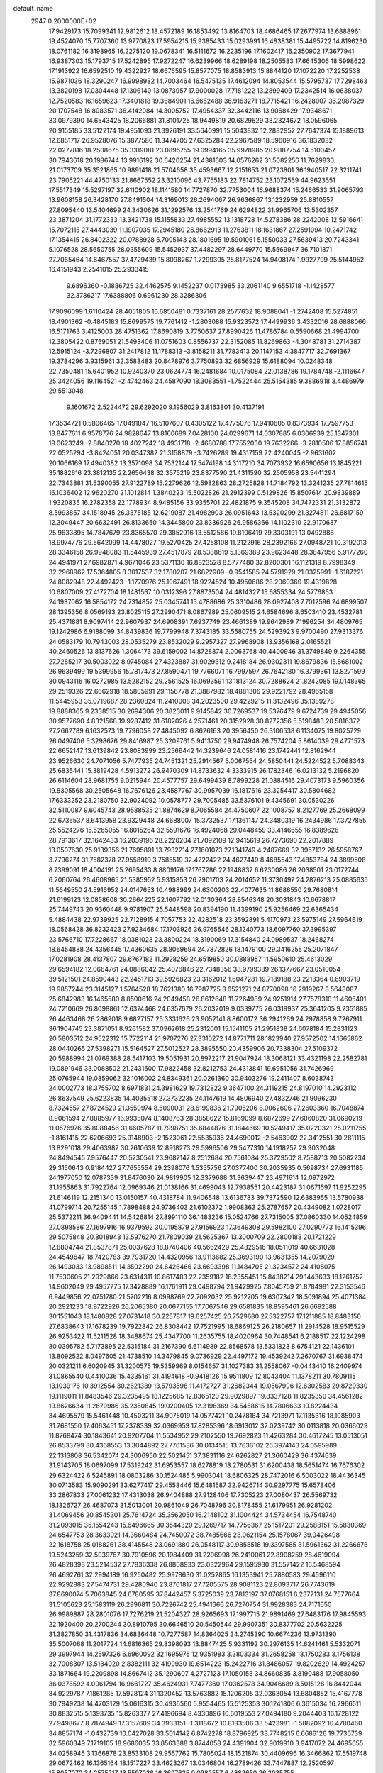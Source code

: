 default_name                                                                    
 2947  0.2000000E+02
  17.9429173  15.7099341  12.9812612  18.4572189  16.1853492  13.8164703
  18.4686465  17.2677974  13.6888961  19.4524070  15.7707360  13.9770823
  17.5954215  15.9385433  15.0293991  16.4838381  15.4495722  14.8196230
  18.0761182  16.3198965  16.2275120  19.0678341  16.5111672  16.2235196
  17.1602417  16.2350902  17.3677941  16.9387303  15.1793715  17.5242895
  17.9272247  16.6239966  18.6289198  18.2505583  17.6645306  18.5998622
  17.1913922  16.6592510  19.4322927  18.6676595  15.8577075  18.8583913
  15.8844120  17.1072220  17.2252538  15.9871036  18.3290247  16.9998982
  14.7003464  16.5475135  17.4612094  14.8053544  15.5795737  17.7298463
  13.3820198  17.0304448  17.1306140  13.0873957  17.9000028  17.7181222
  13.2899409  17.2342514  16.0638037  12.7520583  16.1659623  17.3401818
  19.3684901  16.6652488  36.9163271  18.7715421  16.2428007  36.2987329
  20.1707548  16.8083571  36.4142084  14.3005752  17.4954337  32.3442116
  13.9068429  17.9348671  33.0979390  14.6543425  18.2066881  31.8101725
  18.9449819  20.6829629  33.2324672  18.0596065  20.9155185  33.5122174
  19.4951093  21.3926191  33.5640991  15.5043832  12.2882952  27.7647374
  15.1889613  12.6851717  26.9528076  15.3877580  11.3474705  27.6325284
  22.2967589  18.5960916  36.1832032  22.0277816  18.2508675  35.3319081
  23.0895755  19.0994165  35.9978985  20.9887754  14.5100457  30.7943618
  20.1986744  13.9916192  30.6420254  21.4381603  14.0576262  31.5082256
  11.7629830  21.0173709  35.3521865  10.9891418  21.5704658  35.4593667
  12.2151653  21.0723801  36.1940517  22.3211741  23.7905221  44.4750133
  21.8667552  23.3210096  43.7755183  22.7814752  23.1072559  44.9623551
  17.5517349  15.5297197  32.6110902  18.1141580  14.7727870  32.7753004
  16.9688374  15.2466533  31.9065793  13.9608158  26.3428170  27.8491504
  14.3169013  26.2694067  26.9636867  13.1232959  25.8810557  27.8095440
  13.5404699  24.3430626  31.1292576  13.2541769  24.6294822  31.9965706
  13.5302357  23.3871204  31.1772333  13.3421738  15.1155833  27.4985552
  13.1318728  14.5278386  28.2242008  12.5916641  15.7072115  27.4443039
  11.1907035  17.2945180  26.8662913  11.2763811  18.1631867  27.2591094
  10.2471742  17.1354415  26.8402322  20.0788928   5.7005143  28.1801695
  19.5901061   5.1550033  27.5639413  20.7243341   5.1076528  28.5650755
  28.0355609  15.5452937  37.4482297  28.6449770  15.5569947  36.7101871
  27.7065464  14.6467557  37.4729439  15.8098267   1.7299305  25.8177524
  14.9408174   1.9927799  25.5144952  16.4151943   2.2541015  25.2933415
   9.6896360  -0.1886725  32.4462575   9.1452237   0.0173985  33.2061140
   9.6551718  -1.1428577  32.3786217  17.6388806   0.6961230  28.3286306
  17.9096099   1.6110424  28.4051805  16.6850481   0.7337161  28.2577632
  18.9088041  -1.2742408  15.5274851  18.4901362  -0.4845183  15.8699575
  19.7761412  -1.2803088  15.9323572  17.4499936   3.4332016  28.6888066
  16.5171763   3.4125003  28.4751362  17.8690819   3.7750637  27.8990426
  11.4786784   0.5590668  21.4994700  12.3805422   0.8759051  21.5493406
  11.0751603   0.8556737  22.3152085  11.8269863  -4.3048781  31.2714387
  12.5915124  -3.7296807  31.2417812  11.1788313  -3.8158211  31.7783413
  20.1147153   4.3847717  32.7691367  19.3784296   3.9315961  32.3583483
  20.8478976   3.7750893  32.6856929  15.6188094  10.0248348  22.7350481
  15.6401952  10.9240370  23.0624774  16.2481684  10.0175084  22.0138786
  19.1784748  -2.1116647  25.3424056  19.1164521  -2.4742463  24.4587090
  18.3083551  -1.7522444  25.5154385   9.3886918   3.4486979  29.5513048
   9.1601672   2.5224472  29.6292020   9.1956029   3.8163801  30.4137191
  17.3534721   0.5806465  17.0491047  16.5107607   0.4305122  17.4775076
  17.9410605   0.8373934  17.7597753  13.8477611   6.9578776  24.9828647
  13.8160689   7.0428100  24.0299671  14.0307885   6.0306939  25.1347301
  19.0623249  -2.8840270  18.4027242  18.4931718  -2.4680788  17.7552030
  19.7632266  -3.2810506  17.8856741  22.0525294  -3.8424051  20.0347382
  21.3158879  -3.7426289  19.4317159  22.4240045  -2.9631602  20.1066169
  17.4940382  13.3571098  34.7532144  17.5474198  14.3117210  34.7073932
  16.6590656  13.1845221  35.1882616  23.3812135  22.2656438  32.3575219
  23.8377590  21.4311590  32.2505958  23.5441294  22.7343881  31.5390055
  27.9122789  15.2279626  12.5982863  28.2725828  14.7184792  13.3241235
  27.7814615  16.1036402  12.9620270  21.1012814   1.3840223  15.5022826
  21.2912399   0.5129826  15.8507614  20.9839889   1.9320835  16.2782358
  22.1778934   8.9485156  33.9355701  22.4821875   9.3545208  34.7472331
  21.3132872   8.5993857  34.1518945  26.3375185  12.6219087  21.4982903
  26.0951643  13.5320299  21.3274811  26.6817159  12.3049447  20.6632491
  26.8133650  14.3445800  23.8336926  26.9586366  14.1102310  22.9170637
  25.9633895  14.7847679  23.8365570  29.3852916  13.5512586  19.8106419
  29.3303191  13.0492888  18.9974776  29.5642099  14.4478027  19.5270425
  27.4258108  11.2122916  28.2392166  27.0948721  10.3192013  28.3346158
  26.9948083  11.5445939  27.4517879  28.5388619   5.1369389  23.9623448
  28.3847956   5.9177260  24.4941971  27.6982871   4.9671046  23.5371130
  16.8823528   8.5777480  32.8200301  16.1121319   8.7998349  32.2968962
  17.5364805   8.3017537  32.1780207  21.6822909  -0.9541585  24.5791929
  21.0325991  -1.6187221  24.8082948  22.4492423  -1.1770976  25.1067491
  18.9224524  10.4950686  28.2060360  19.4319828  10.6807009  27.4172704
  18.1481567  10.0312396  27.8873504  24.4814327  15.6855334  24.5776853
  24.1937062  16.5854172  24.7314852  25.0345741  15.4788686  25.3310486
  28.0927408   7.7012596  24.6899507  28.1395356   8.0569193  23.8025115
  27.2990471   8.0867989  25.0609515  24.6584696   8.6503410  23.4532781
  25.4371881   8.9097414  22.9607937  24.6908391   7.6937749  23.4661389
  19.9642989   7.1996254  34.4809765  19.1242986   6.9188099  34.8439836
  19.7799948   7.3743185  33.5580755  24.5293923   9.9700490  27.9313376
  24.0583179  10.7943003  28.0535279  23.8532029   9.2957327  27.9968908
  13.9356168   2.0165521  40.2460526  13.8137626   1.3064173  39.6159002
  14.8728874   2.0063768  40.4400946  31.3749849   9.2264355  27.7285217
  30.5003022   8.9745084  27.4323887  31.9029312   9.2418184  26.9302311
  19.8679836  15.8681002  26.9639499  19.5399956  15.7817473  27.8590471
  19.7766071  16.7997597  26.7642180  16.3799361  13.8271599  30.0943116
  16.0272985  13.5282152  29.2561525  16.0693591  13.1813124  30.7288624
  21.8242085  19.0148365  29.2519326  22.6662918  18.5805991  29.1156778
  21.3887982  18.4881306  29.9221792  28.4965158  11.5445953  35.0719687
  28.2360824  11.2410008  34.2023500  29.4229215  11.3132496  35.1389278
  19.8888365   9.2338515  30.2694306  20.3823011   9.9145842  30.7269537
  19.5376479   9.6724739  29.4945056  30.9577690   4.8321568  19.9287412
  31.6182026   4.2571461  20.3152928  30.8272356   5.5198483  20.5816372
  27.2662789   6.1632573  19.7796058  27.4845092   6.8626163  20.3956450
  26.3106538   6.1134075  19.8025729  26.0497406   5.3298676  29.8416987
  25.3209761   5.9413750  29.9474948  26.7574204   5.8614039  29.4771573
  22.6652147  13.6139842  23.8083999  23.2566442  14.3239646  24.0581416
  23.1742441  12.8162944  23.9526630  24.7071056   5.7477935  24.7451321
  25.2914567   5.0067554  24.5850441  24.5224522   5.7088343  25.6835441
  15.3819428   4.5913272  26.9470309  14.8733632   4.3333915  26.1782346
  16.0213132   5.2196820  26.6114604  28.9681755   9.0215944  20.4577757
  29.6499439   8.7899228  21.0884516  29.4073173   9.5960356  19.8305568
  30.2505648  16.7676126  23.4587767  30.9957039  16.1817616  23.3254417
  30.5804682  17.6333252  23.2180750  32.9024092  10.0578777  29.7005485
  33.5376101   9.4345691  30.0530226  32.5110087   9.6045743  28.9538535
  21.8874629   8.7065584  24.4750607  22.1008757   8.2127769  25.2668099
  22.6736537   8.6413958  23.9329448  24.6688007  15.3732537  17.1361147
  24.3480319  16.2434986  17.3727855  25.5524276  15.5265055  16.8015264
  32.5591676  16.4924068  29.0448459  33.4146655  16.8389626  28.7913617
  32.1642433  16.2039196  28.2220204  21.7092109  12.9415619  26.7273690
  22.2017889  13.0507630  25.9139356  21.7695891  13.7932214  27.1601073
  27.1341749   4.2487669  32.3957132  26.5958767   3.7796274  31.7582378
  27.9558910   3.7585519  32.4222422  24.4627449   8.4685543  17.4853784
  24.3899508   8.7399091  18.4004191  25.2695433   8.8809176  17.1767286
  22.1948837   6.6230086  26.2038501  23.0172744   6.2060764  26.4608965
  21.5385952   5.9315853  26.2901703  24.2014652  11.3730497  24.2876213
  25.0885635  11.5649550  24.5916952  24.0147653  10.4988999  24.6300203
  22.4077635  11.8686550  29.7680814  21.6199123  12.0858608  30.2664225
  22.1607792  12.0130364  28.8546348  20.3031843  10.6678817  25.7449743
  20.9360448   9.9781907  25.5448598  20.8394190  11.4399190  25.9256469
  22.6365434   5.4884438  22.9739925  22.7128915   4.7057753  22.4282518
  23.3592891   5.4170973  23.5975149  27.5964619  18.0568428  36.8232423
  27.9234684  17.1703926  36.9765546  28.1240773  18.6097760  37.3995397
  23.5766710  17.7228667  18.0381028  23.3800224  18.3190069  17.3154840
  24.0989537  18.2468274  18.6454888  24.4356445  17.4360635  28.8069694
  24.7872826  18.1479100  29.3416255  25.2071847  17.0281908  28.4137807
  29.6767182  11.2928259  24.6519850  30.0888957  11.5950610  25.4613029
  29.6594182  12.0664761  24.0886042  25.4076846  22.7348356  38.9799389
  26.1377667  23.0510054  39.5121501  24.8590443  22.2451713  39.5926823
  23.3162012   1.6047281  19.7189188  23.2213364   0.6903719  19.9857244
  23.3145127   1.5764528  18.7621380  16.7987725   8.6521271  24.8770098
  16.2919267   8.5648087  25.6842983  16.1465580   8.8500616  24.2049458
  26.8612648  11.7264989  24.9251914  27.7578310  11.4605401  24.7210669
  26.8098861  12.6374468  24.6357679  26.2032019   9.0339775  26.0319937
  25.3641205   9.2351885  26.4463468  26.2869018   9.6827157  25.3331626
  23.9052141   8.8600172  36.2941269  24.2978858   9.7267911  36.1904745
  23.3871051   8.9261582  37.0962618  25.2312001  15.1541105  21.2951838
  24.6078184  15.2831123  20.5803512  24.9522312  15.7722114  21.9707276
  27.3310272  14.8771711  28.1823940  27.9572502  14.1665862  28.0440265
  27.5398271  15.5164527  27.5012527  28.3895550  20.4359906  20.7338304
  27.5109372  20.5988994  21.0769388  28.5417103  19.5051931  20.8972217
  21.9047924  18.3068121  33.4321198  22.2582781  19.0891946  33.0088502
  21.2431600  17.9822458  32.8212753  24.4313841  19.6951056  31.7426969
  25.0765944  19.0859062  32.1016002  24.8349361  20.0261360  30.9403276
  19.2411407   8.6038743  24.0002773  18.3755702   8.6971831  24.3981629
  19.7312822   9.3647100  24.3119215  24.8197010  14.2923112  26.8637549
  25.6223835  14.4035518  27.3732235  24.1147619  14.4806940  27.4832746
  21.9096230   8.7324557  27.8724529  21.3550974   8.5090031  28.6199836
  21.7905206   8.0062606  27.2603360  16.7048874   8.9061594  27.8885977
  16.9935074   8.1408763  28.3858622  15.8169099   8.6872699  27.6060820
  31.0690219  11.0576976  35.8088456  31.6605787  11.7998751  35.6844876
  31.1844669  10.5249417  35.0220321  25.0211755  -1.8161415  22.6206693
  25.9148903  -2.1523061  22.5535936  24.4690012  -2.5463902  22.3412551
  30.2811115  13.8291018  29.4063987  30.2610639  12.8918273  29.5996506
  29.5477310  14.1918257  29.9032048  24.8494545   7.9576447  20.5230541
  23.9687147   8.2512684  20.7561084  25.3729502   8.7588713  20.5082234
  29.3150643   0.9184427  27.7655554  29.2398076   1.5355756  27.0377400
  30.2035935   0.5698734  27.6931185  24.1977050  12.0787339  31.8476030
  24.9819905  12.3379688  31.3639447  23.4971614  12.0972972  31.1955863
  31.7922764  12.0969346  21.0138166  31.4699043  12.7938551  20.4423187
  31.0671597  11.9252295  21.6146119  12.2151340  13.0150157  40.4318784
  11.9406548  13.6136783  39.7372590  12.6383955  13.5780938  41.0799714
  20.7255145   1.7898488  24.9736403  21.6102372   1.9908363  25.2787657
  20.4349082   1.0728017  25.5372211  36.9409441  14.5426814  27.8991110
  36.1483236  15.0524766  27.7315005  37.0860330  14.0524859  27.0898586
  27.1697916  16.9379592  30.0195879  27.9156923  17.3649308  29.5982100
  27.0290773  16.1415396  29.5075848  20.8018943  13.5976270  21.7809039
  21.5625367  13.3000709  22.2800183  20.1721229  12.8804744  21.8537871
  25.0037628  18.8740406  40.5662429  25.4829516  18.0511019  40.6631028
  24.4549647  18.7420783  39.7931720  14.4320956  13.9113682  25.3693190
  13.9631355  14.2079029  26.1493033  13.9898511  14.3502290  24.6426466
  23.6693398  11.1484705  21.3234572  24.4108075  11.7530605  21.2929866
  23.6314311  10.8617483  22.2359182  18.2355451  15.8438214  29.1443633
  18.1261752  14.9602049  29.4957775  17.3428889  16.1761911  29.0498794
  21.9429925   7.8045759  21.8784981  22.3153546   6.9449856  22.0751780
  21.5702216   8.0998769  22.7092032  25.9212705  19.6307342  18.5091894
  25.4071384  20.2921233  18.9722926  26.2065380  20.0677155  17.7067546
  29.6581835  18.8595461  26.6692588  30.1551043  18.1480828  27.0731418
  30.2257817  19.6257425  26.7529680  27.5322757  17.1211885  18.8483150
  27.6838643  17.1678239  19.7922842  26.8308442  17.7521995  18.6869125
  26.2180657  11.2914528  18.9515529  26.9253422  11.5211528  18.3488674
  25.4347700  11.2635755  18.4020964  30.7448541   6.2188517  22.1224298
  30.0395782   5.7173895  22.5315184  31.2167390   6.6114989  22.8568578
  13.5331823   8.6754121  22.1436101  13.8092522   8.0497605  21.4738510
  14.3479845   9.0736929  22.4497172  19.4539242   7.2670767  31.6938474
  20.0321211   6.6020945  31.3200575  19.5359969   8.0154657  31.1027383
  31.2558067  -0.0443410  16.2409974  31.0865540   0.4410036  15.4335161
  31.4194618  -0.9418126  15.9511809  12.8043404  11.1378211  30.7809115
  13.1039176  10.3912554  30.2621389  13.5793598  11.4172727  31.2682344
  19.0567996  12.6302583  29.8729330  19.1119011  11.8483546  29.3235495
  18.1225685  12.8365120  29.9029897  19.8337128  11.8235350  34.4561282
  19.8626634  11.2679986  35.2350845  19.0200405  12.3196369  34.5458615
  14.7806633  10.8224434  34.4695579  15.5461448  10.4503211  34.9075019
  14.0577421  10.2478184  34.7213971  17.1135316  18.1085903  31.7681550
  17.4063451  17.2378339  32.0369959  17.8285396  18.6913012  32.0239742
  30.0113818  20.0366029  11.8768474  30.1843641  20.9207704  11.5534952
  29.2102550  19.7692823  11.4263284  30.4617245  13.0513051  26.8533799
  30.4368553  13.3044892  27.7761536  30.0134515  13.7636102  26.3974143
  24.0595989  22.1313808  36.5342074  24.3006950  22.5021451  37.3831116
  24.6262827  21.3660429  36.4374639  31.9143705  18.0697099  17.5319242
  31.6953557  18.6278819  18.2780531  31.6200438  18.5651474  16.7676302
  29.6324422   6.5245891  18.0803286  30.1524485   5.9903041  18.6806325
  28.7472016   6.5003022  18.4436345  30.0713583  15.9090291  33.6277417
  29.4558446  15.6481587  32.9426714  30.9297775  15.6578406  33.2867833
  27.0061232  17.4313038  26.9404888  27.9128406  17.7305223  27.0080437
  26.5569732  18.1326727  26.4687073  31.5013001  20.9861049  26.7048796
  30.8178455  21.6179951  26.9281202  31.4069456  20.8545301  25.7614724
  35.3562050  16.2148102  31.1004424  34.5734454  16.7548740  31.2093015
  35.1554243  15.6496665  30.3544320  29.1269717  14.7756367  25.1517201
  29.2588151  15.5830369  24.6547753  28.3633921  14.3660484  24.7450072
  38.7485666  23.0621154  25.1578067  39.0426498  22.1618758  25.0188261
  38.4145548  23.0691880  26.0548117  30.9858518  19.3397585  31.5961362
  31.2266676  19.5243259  32.5039767  30.7910596  20.1984409  31.2206998
  26.2410061  22.8908259  28.4619094  26.4828393  23.5214532  27.7836338
  26.8808933  23.0322964  29.1595930  31.5571422  16.5468594  26.4692761
  32.2994189  16.9250482  25.9978630  31.0252865  16.1353941  25.7880583
  29.4596110  22.9292883  27.5474731  29.4280940  23.8701817  27.7205575
  28.9081123  22.8093717  26.7743619  37.8690074   5.7063845  24.6780595
  37.8442457   5.3725039  23.7813197  37.0768151   6.2377131  24.7577664
  31.5105623  25.1583119  26.2996811  30.7226742  25.4941666  26.7270754
  31.9928383  24.7171650  26.9989887  28.2801076  17.7276219  21.5204327
  28.9265693  17.1997715  21.9891469  27.6483176  17.9845593  22.1920400
  20.2700244  30.8910795  30.6646510  20.5450544  29.9907351  30.8377702
  20.5632225  31.3827850  31.4317836  34.6836448  10.7277587  14.8364025
  34.2745390  10.6674236  13.9731390  35.5007068  11.2017724  14.6816365
  29.8398093  13.8847425   5.9331192  30.2976135  14.6241461   5.5332071
  29.3997944  14.2597326   6.6960092  32.1695975  12.9351983   3.3803334
  31.2658258  13.1750283   3.1756138  32.7008307  13.5184020   2.8382111
  32.4190930  19.6514223  15.2422716  31.8486057  19.8202629  14.4924257
  33.1871664  19.2209898  14.8667412  35.1290607   4.2727123  17.1050153
  34.8660835   3.8190488  17.9058050  36.0378592   4.0061794  16.9661727
  35.4624931   7.7477360  17.0362578  34.9046689   8.5015128  16.8442044
  34.9229787   7.1861285  17.5928124  31.1320452  13.5763882  15.1206205
  32.0363054  13.6804852  15.4167778  30.7949238  14.4703129  15.0616315
  30.4936560   5.9554465  15.5125353  30.1241806   6.3615034  16.2966511
  30.8832515   5.1393735  15.8263377  27.4196694   8.4330896  16.6019553
  27.0494180   9.2044403  16.1728122  27.9498677   8.7874949  17.3157609
  34.3933151  -1.3118672  10.8183506  33.5423981  -1.5882092  10.4780460
  34.8857174  -1.0432739  10.0427028  33.5014142   6.8742278  18.8796925
  33.7748215   6.6686126  19.7736739  32.5960349   7.1719105  18.9686035
  33.8563388   3.8744058  24.4391904  32.9019910   3.9417072  24.4695655
  34.0258945   3.1366878  23.8533108  29.9557762  15.7805024  18.1521874
  30.4409696  16.3466862  17.5519748  29.0672462  16.1365164  18.1517227
  33.4623267  13.0346804  16.2789426  33.7447887  12.2520597  15.8057070
  34.2575217  13.5597026  16.3697635   0.0982557   6.4882650  26.2035755
   0.2865059   7.4264522  26.1791100   0.6651083   6.1482120  26.8958716
   6.5246564  12.4842076  35.6748062   7.4041154  12.5997203  35.3150278
   6.0581331  11.9785570  35.0092949  15.4870268  14.3128803  22.5457698
  16.0174899  13.9399226  23.2498602  15.9506546  15.1115330  22.2939067
   9.3415105  12.6792935  29.6344645   9.5130571  12.1090512  30.3838825
   9.6878291  13.5318477  29.8979918  -0.8123020  13.6469854  26.1165744
  -0.2130232  12.9608992  26.4104834  -1.6771955  13.3441527  26.3931306
   3.6907563  11.2722437  31.6056283   4.4745007  11.5552336  32.0766838
   3.6277591  10.3345159  31.7870943  -2.8366376  12.3598222  32.5044244
  -3.5393974  12.9992444  32.3882359  -2.3319979  12.6909033  33.2473617
  14.0932261   9.2496857  26.3307300  13.9816855   8.3859119  25.9336340
  13.7816179   9.8618173  25.6640763   4.2421517  15.7643983  24.1227668
   3.8149683  15.5828630  24.9598995   3.8268024  15.1614385  23.5061987
  -1.9631022   6.2856124  28.9452505  -1.0213308   6.2813280  28.7741362
  -2.0389945   6.5549928  29.8606227   9.7445503   7.4283686  28.8578007
  10.1050497   6.5420024  28.8828425  10.1063251   7.8115853  28.0587414
  -1.4618667  14.7819108  23.0686990  -0.9315227  14.6282026  22.2868161
  -1.1951882  14.0936270  23.6781085  -2.0049920   9.1423939  24.7144632
  -1.3004526   9.1555123  24.0666329  -2.6308129   9.7953126  24.4009712
  -6.8939413   9.4919003  22.1743176  -6.0820628   9.4081547  21.6742458
  -7.4135088  10.1279912  21.6827184   5.7014274  27.5430096  25.9992280
   6.1105381  27.8464547  25.1888075   6.2986082  26.8734752  26.3328904
   3.0003150  27.9588555  26.7321153   3.8415184  27.5291034  26.5774490
   2.5677685  27.4101792  27.3864009   1.5476051  21.1430716  22.2899489
   1.7039764  22.0867216  22.2538309   1.2198522  20.9210755  21.4184401
   7.7257228  33.7316613  22.6248233   8.3469116  33.2585831  22.0711508
   8.1505413  33.7712719  23.4816733   4.4598867  29.7161219  23.5502555
   4.4910054  28.8835509  23.0789923   4.8113775  30.3553916  22.9305618
   0.1431824  19.1377776  28.4303467  -0.5410896  19.7929010  28.2931715
   0.3961937  19.2441075  29.3473587   8.4836769  19.7892653  32.1598635
   8.5669074  18.9980491  31.6276215   8.7902258  19.5272954  33.0279830
  11.1382262  23.5253646  21.8856187  11.4630317  22.8162251  22.4404650
  11.7252311  24.2593836  22.0669280  12.8720366  16.3612021  24.6111618
  13.7423009  16.7173044  24.7902237  12.3906892  16.4821820  25.4296363
   3.6653023  23.2105295  21.7928225   2.9605287  23.5557775  21.2447989
   4.3532146  23.8743769  21.7447046   7.7457625  25.7398924  30.1344651
   8.1548407  25.3372258  30.9004588   7.5145718  26.6228692  30.4227960
  14.4437525  14.6773885  33.2829544  14.2114763  14.9496801  34.1707252
  14.5736076  15.4977038  32.8070845  -2.8229384  20.7187096  18.4282998
  -2.4550705  21.2919274  17.7557478  -2.3481681  20.9505529  19.2264688
   5.4412802  23.3510463  31.9480015   5.3705025  23.4292794  30.9966330
   5.5989100  22.4193345  32.1006376   0.9635377  15.8622441  27.2315111
   1.2038274  16.2412291  26.3860154   0.2495509  15.2577881  27.0288102
  14.3242789  15.3255895  37.3454452  14.8423338  16.0781721  37.6308755
  14.0282564  15.5584786  36.4654650   8.0380335  18.2762885  28.7565067
   7.8651880  17.4147581  28.3768729   8.9914143  18.3183663  28.8308462
   8.8172845  31.9681904  27.2594525   8.7434887  31.2918584  26.5861316
   7.9232351  32.0846922  27.5809097  10.5596259  24.9049151  26.0018262
  10.7326499  25.8326914  26.1615934  11.1725038  24.4447560  26.5752947
  14.0691686  24.9546351  36.6924216  14.1010446  25.7374867  36.1425497
  14.9057872  24.9543882  37.1575034   7.7502755  24.3028481  35.3930799
   8.6466986  23.9711651  35.3416619   7.5234393  24.2371931  36.3206933
  10.3193678  31.4854423  29.5381243   9.8065846  31.5299373  28.7310894
  11.2097225  31.7113553  29.2689336   8.0941630  26.2864697  21.0344085
   9.0038911  26.4268709  21.2969232   8.1400351  26.1150404  20.0938025
  22.4962369  23.2041614  26.4449414  21.9341849  23.1435381  25.6725074
  21.9319715  22.9432810  27.1727998  11.9714840  21.2058778  24.0781813
  11.5774127  21.1930861  24.9504060  11.3682559  20.6982517  23.5353522
   1.9446577  18.3679825  23.4832093   2.3583147  18.3745559  24.3463874
   2.1241253  19.2372910  23.1249831  11.4429793  21.8865427  30.0405895
  11.4748654  22.8186182  29.8250660  11.7997284  21.8333888  30.9272330
  12.8078004   8.9548263  35.1710706  12.6488158   8.5134167  34.3367365
  12.6226850   8.2890117  35.8333810   5.6877091  18.4794505  30.3346083
   5.1992129  17.6988469  30.0733398   6.3284202  18.6063912  29.6348889
   9.0597781  24.5994316  32.4314952   9.5655107  24.4252366  33.2252977
   8.5446206  23.8040815  32.2963549  13.1209862  32.1081870  29.1936511
  13.9721270  32.3127700  28.8064341  13.2899415  32.0661285  30.1348827
   7.8886893  25.8608881  26.3452978   8.7190333  25.6406914  25.9230725
   8.0100836  25.6060298  27.2599247  15.6701645  30.5621329  28.5478411
  16.3107829  30.6665937  27.8443300  16.1939066  30.3401674  29.3176836
   2.7775754  18.1333771  37.9949008   2.0972453  17.6360477  37.5409776
   3.1437623  18.7074519  37.3221623  11.1487339  28.2818565  28.5969698
  11.2160306  27.5216970  29.1747765  11.9933057  28.7239556  28.6834492
  -0.2561463  18.5833244  32.1152870   0.2833489  19.2618127  31.7092938
  -1.0948309  18.6381996  31.6572164  -1.3410310  14.2526942  33.4436544
  -0.7385381  14.8141191  33.9315438  -0.8160094  13.9090873  32.7208000
   5.8962507  17.8041215  23.3358343   6.1750661  17.5754350  22.4491572
   5.2458748  17.1390254  23.5614229   3.3311349  19.7013273  29.6394560
   3.7920476  19.8696862  28.8176005   4.0042375  19.3540874  30.2247672
   8.7727969  20.3723170  27.0773117   8.4365419  19.8538827  27.8083318
   8.9287399  19.7331037  26.3820995  10.5702310  24.4053816  29.2146397
  10.2587510  25.1326337  29.7534499   9.8208532  24.1765290  28.6648296
  14.9750579  26.8515140  25.4640227  15.2551112  26.3253556  24.7150506
  15.7192225  27.4257061  25.6450046   5.8708458  20.5675406  32.2263218
   5.6276793  20.1482178  31.4009308   6.8168535  20.4370421  32.2916777
  12.3270034  30.8598339  26.7083891  12.7058859  30.8760481  27.5872616
  12.9679932  31.3155624  26.1627926  15.2414649  12.1026752  32.1245058
  15.2129516  11.5558534  32.9096203  15.0427780  12.9844747  32.4394425
  -0.9800461  27.3994208  22.7646353  -0.1361450  27.3863781  23.2161802
  -0.9467886  26.6476621  22.1730404  10.3991489  23.3687656  18.7428843
  10.9715953  23.3375396  19.5094101   9.8683742  24.1547604  18.8721988
   1.3851435  29.6140918  21.6838836   0.4504247  29.8186820  21.7098752
   1.5500997  29.1433596  22.5008490  10.5667393  27.5980261  25.9864865
   9.6330717  27.8067908  26.0167186  10.9377806  28.0494866  26.7446049
  14.9525212  33.9909354  34.4693502  14.9124166  34.8764345  34.1080817
  14.0411554  33.6989804  34.4895144   8.5924949  22.2041458  30.8939783
   9.4422534  22.4346557  30.5184685   8.6652973  21.2715068  31.0967495
   4.1937721  20.0698021  27.0289742   4.0919692  21.0146457  26.9143506
   4.8637207  19.8220411  26.3917810   6.2498084  15.4350219  21.6542984
   6.9934155  15.0788484  21.1680673   6.2462451  14.9470764  22.4777839
  12.4035311  23.5488051  27.3354824  12.1524460  23.7291005  28.2413972
  12.2725191  22.6060898  27.2337194  10.0425557  27.5897954  22.6613058
  10.8447509  27.3119761  23.1034948  10.2906315  27.6646941  21.7398502
   6.1666069  23.6700967  29.0004406   6.9072718  23.1733706  28.6527186
   6.5507900  24.4932404  29.3022179   8.9470924  22.9593608  27.4100775
   8.8441340  22.0169708  27.2776676   9.6031398  23.2216949  26.7643108
   9.7514488  31.4201579  22.0445947   9.4225723  30.5988684  21.6791421
   9.9376369  31.2168649  22.9612395  10.4458345  16.0974966  33.2015333
  10.5875369  17.0210596  33.4093401   9.5238333  16.0474887  32.9492539
   8.6877308  18.5817448  40.3723178   8.1399339  18.0673204  40.9652072
   8.0692723  19.1316766  39.8913647   1.9880097  34.2689189  30.0268384
   1.9824426  35.1893422  29.7641183   2.6479537  33.8633247  29.4645225
   7.6569050  16.4144062  32.5804000   7.5445585  15.6544826  32.0093254
   6.8989974  16.9684406  32.3937083  10.5276259  35.7804402  29.6655843
  10.3146253  35.1507278  30.3542968  11.0579797  36.4453741  30.1046966
   2.4267811  15.9339766  21.7681100   1.5139258  15.6692928  21.6546665
   2.4251948  16.4639941  22.5651738   5.0506404  17.0875073  34.5908505
   4.5869835  16.7750616  33.8139131   5.3679026  16.2911953  35.0168360
   5.2653846  19.8525158  34.7138088   5.3085222  20.2625098  33.8499362
   5.5246203  18.9438651  34.5608952   8.2121362  20.9899003  36.2231682
   7.2757144  20.9470343  36.0294969   8.5995445  20.2981330  35.6868803
  12.0157507  30.7340427  19.8636669  12.3399580  30.6353240  20.7588630
  12.7785477  30.5602701  19.3121458   8.8026608  25.7157835  18.3258848
   8.2710869  25.1610632  17.7549676   9.1723848  26.3769767  17.7407697
   4.7303667  16.2123049  29.3310453   5.4518053  16.1402849  28.7060882
   4.0737694  15.5935740  29.0112267  13.7631454  28.8429551  28.9573721
  14.3116458  29.5376646  28.5930126  14.0281129  28.0549351  28.4829793
  13.6998118  35.3952881  20.7089700  13.1699331  34.8008434  20.1778431
  13.6305560  36.2400615  20.2642303  18.8127692  29.5894821  24.9520521
  19.4962030  29.0855036  25.3938165  18.0848772  29.6020732  25.5735394
   2.3715078  30.8793530  27.1733950   2.7833821  30.0484138  27.4103159
   1.4486445  30.7620859  27.3987915  25.2249119  23.6949454  25.5659630
  24.3451741  23.7225746  25.9421677  25.1143214  23.2394103  24.7314036
   2.7925120  21.4569452  33.4013623   1.9701340  21.1769403  33.8032623
   2.5910437  21.5282118  32.4683224   6.6825088  13.0384260  38.3685088
   6.0673064  12.8229774  37.6675525   6.2946529  13.7983857  38.8023992
   9.9988678  18.9405893  34.6025251   9.9300846  18.6738212  35.5192232
  10.4915908  19.7608343  34.6281013  10.7238629  19.3827059  29.1854920
  11.3923325  18.8686684  29.6384221  10.8869400  20.2844565  29.4620486
  15.8069322  31.4437925  17.1780127  15.4037986  31.8198546  16.3955215
  16.5450189  32.0225980  17.3689156  10.5158801  23.6745872  34.8763626
  10.7881757  23.8269826  35.7812729  11.3353240  23.5519763  34.3970817
   8.6037438  22.6426245  22.0720683   8.0990861  23.2310160  22.6336267
   9.4150788  23.1184364  21.8943878  13.2239423  21.9486254  32.2411847
  13.7977491  21.3311599  32.6947418  13.2230331  22.7276371  32.7973966
  12.4660757  13.6880624  29.5095231  12.6343656  12.8616686  29.9622745
  11.7475319  14.0876840  29.9996549  12.8553980  18.1478318  29.9313823
  13.6421595  18.4333396  29.4669219  13.1671145  17.4806666  30.5429011
   4.3144572  26.0294337  17.1289895   3.7595726  25.2512595  17.1817147
   5.1790249  25.6917125  16.8951116   4.0247649  16.0427447  32.1121678
   4.5288420  16.2346263  31.3213963   3.1123652  16.0528606  31.8229337
   9.0774420  13.9133143  26.4589214   9.3639643  13.0630298  26.7923177
   9.8854791  14.4172013  26.3619378   0.1699177  19.2363226  12.6981944
   0.8022124  19.5645413  13.3374969  -0.0052351  18.3368028  12.9746313
  11.4005594  14.5283576  21.4147679  11.7122947  15.4326338  21.4513403
  11.8699295  14.0844542  22.1210775  10.1836693  11.3568091  31.7137977
  10.8560228  10.8690331  31.2381433  10.6370483  11.7015901  32.4830866
  11.7742677  20.9661009  26.7643732  11.3530817  20.4683043  27.4651104
  12.6635297  20.6144732  26.7219107  18.8612688  11.4470218  22.4138706
  18.4534180  10.7958753  21.8429960  19.1540370  10.9474788  23.1760880
  14.3721355  20.0073955  26.2448193  15.0727614  20.6228754  26.0290885
  14.6568165  19.1770457  25.8631023  13.8837615  29.8131058  18.4042552
  14.3562515  30.5741531  18.0669245  13.3844876  29.4894799  17.6544394
   9.9149344  20.1567331  22.4723595   9.3054260  20.8691841  22.2796292
   9.5969049  19.4212301  21.9487905  15.6606592  16.5440275  28.1338088
  14.9590557  15.9007142  28.2344684  16.0100042  16.3822771  27.2574375
  17.3161314  28.0215472  26.9434810  17.7065829  27.9311221  27.8127352
  17.7255107  27.3296969  26.4238816  13.0668520  25.3503513  22.3105062
  13.0775172  26.1118111  22.8904175  13.7635318  24.7852176  22.6444119
  12.8154118  27.6746437  23.9316377  12.0688282  27.9042199  24.4849364
  13.5543650  27.6189095  24.5375038  -1.5421925  14.3517038  18.5654589
  -1.3062977  13.8017195  17.8183961  -2.3602184  14.7739380  18.3031924
  10.5144455  14.3859262  31.1886990  10.9505320  13.7701518  31.7776661
  10.3434955  15.1559072  31.7310431  15.0300870  35.6856753  23.2386422
  14.2863115  35.6622333  22.6365788  15.6308100  35.0201987  22.9032251
  12.2374123  34.4733302  28.0147236  11.3620676  34.5475940  28.3948398
  12.3300742  33.5436340  27.8066117  23.6768750  31.2231663  20.6340421
  23.1744959  31.4732160  19.8585925  24.1617508  30.4432651  20.3640763
  20.6618181  24.7600499  31.9824640  20.3497961  24.0418724  32.5330048
  21.5469578  24.9383148  32.3002391  13.5261752  32.0826150  24.5327617
  14.2236910  32.4256512  23.9741654  13.3747480  31.1947118  24.2088334
  18.1583152  34.4955246  25.7881812  18.7110094  34.8571106  26.4810135
  17.6500123  35.2427745  25.4727806  19.0800701  34.9940690  30.0452273
  19.2353947  34.9707701  30.9894536  18.2802483  34.4830113  29.9213845
  16.1264075  21.4231844  29.3255282  15.5117183  20.6951171  29.2343853
  15.8686921  21.8536058  30.1407288  24.0697996  26.4785015  29.6714777
  24.1160401  25.5231021  29.7076125  23.2167628  26.6622987  29.2780587
  18.0221265  26.5673058  24.7752926  17.7217896  25.7053179  24.4871843
  18.9771758  26.5040601  24.7646753  21.1712246  31.7527418  22.9447526
  21.9946234  32.0031178  22.5257559  21.4376914  31.2666936  23.7251271
  19.8198870  35.6554053  23.8814128  19.2135801  35.1422154  24.4155102
  19.6846109  36.5589960  24.1668181  17.3549211  31.2110770  21.2371850
  16.9217645  32.0641777  21.2084359  17.7922595  31.1930819  22.0884447
  23.0322273  25.8569332  23.4162260  23.7096645  26.1771158  24.0118717
  23.0925881  26.4321166  22.6534991  21.5337822  28.5545244  31.3158676
  21.8530646  28.1131919  30.5287740  22.2748161  28.5303871  31.9212749
   7.6164907  -1.6801203  12.4777538   8.4653646  -1.7711815  12.9105964
   7.8297590  -1.3898981  11.5908944   1.2963958  10.4129534  21.1941221
   2.2207593  10.1737773  21.1264567   1.2697939  11.3379403  20.9493294
   4.6176816  -2.1884449  28.1463931   4.6890267  -1.4128951  28.7028678
   5.5144063  -2.3603908  27.8590756   7.1543156   8.8920611  11.9563618
   7.2160166   9.0002537  11.0072995   8.0435335   9.0496083  12.2736978
  -2.3393733  16.2910330   8.7097407  -1.8064117  15.9577939   7.9878436
  -2.0161643  17.1801441   8.8555122  -4.1288236   6.7611792  27.5914359
  -3.3550250   6.2790092  27.8829489  -4.4245376   6.2908350  26.8119736
   5.0374006   5.7404100  27.0449550   5.5988580   6.4995919  27.2019271
   4.7466103   5.8408950  26.1385469  13.3257227   1.6453278  18.5972343
  13.4278347   0.7496018  18.9189172  13.4138412   1.5700904  17.6470731
   3.1805167   8.2808639  13.3537747   2.7851788   7.5377531  13.8095445
   3.5082909   8.8447118  14.0543968  16.7944411  -6.7912484  21.2338230
  17.7098241  -6.6052016  21.4428502  16.4765010  -5.9905361  20.8166830
  10.5044592  -0.1397573  16.1386075  11.3822565  -0.2215040  15.7657522
  10.1780806   0.6948047  15.8021329   8.4726402   2.4767839  26.2717600
   8.2472962   1.7739888  26.8812934   8.5831324   3.2488503  26.8266804
   8.5530851  -2.6066187  15.9851550   7.6798312  -2.3581067  15.6820029
   9.0613919  -1.7967325  15.9411055   6.0754394   8.9928261   4.4960980
   6.8440513   9.5012821   4.2373702   5.4948276   9.0329200   3.7361544
  13.3593375  -1.4469346  14.2956164  14.0557773  -1.9671165  14.6963834
  13.5031243  -1.5393076  13.3537966   9.3586217  -1.1662083  25.8536002
  10.0741736  -0.5932704  25.5779926   9.7932211  -1.9635688  26.1562079
  10.4959104   1.8871475  24.5755366   9.9571302   2.1613522  25.3176684
  10.8769140   2.6998299  24.2429476  13.8152170   6.6755401  20.2334410
  13.6431609   7.2825187  19.5135761  14.6163075   6.2193533  19.9757990
  11.4836553   0.1438160  29.1653848  10.6894092   0.6581949  29.0210955
  12.1717372   0.7966680  29.2940681   7.8447540   4.2913456   8.9959247
   8.0389155   3.6781940   8.2869972   8.6546594   4.7883075   9.1113104
   6.7982023   6.8706561  22.6284857   6.3409157   6.3358514  23.2774114
   7.1320324   6.2398799  21.9905902   9.3061004   2.3512956  19.7764336
   8.6271943   1.7438959  20.0703450   9.7856780   1.8673672  19.1040866
   8.1374056   6.8369614  25.3584403   8.0353685   7.6021099  24.7924297
   7.7518874   7.1033473  26.1930936  22.0048388  -2.8411225   8.6597304
  22.3177829  -3.3927275   7.9427717  22.4147549  -3.2099138   9.4421584
   2.7252018   5.4120220   9.4103830   2.8840319   6.1661359   9.9781127
   3.5570153   4.9384591   9.4028842   2.3715158  15.1940260   9.7999209
   2.2793684  14.4219152   9.2417224   2.9299896  14.9031191  10.5208314
   3.3987187   6.1524571  30.2586508   3.9053361   5.3826317  29.9999240
   3.6250294   6.2900596  31.1784773   5.2462752  11.0447685  22.2031293
   5.0785252  10.5122346  22.9806249   6.1821982  10.9350770  22.0350589
  11.4684317  10.1821373  20.5449931  11.9173914   9.6825441  21.2269562
  12.1734432  10.6030529  20.0530371   9.1729518   5.1180398  20.4087654
   8.2339524   5.2920021  20.3435812   9.2709378   4.2154428  20.1055340
  11.2233457  -2.3824357   5.9247524  10.8049164  -3.1263023   6.3581245
  12.0039601  -2.7531506   5.5131174   9.2909429   3.4841546  12.2088886
   8.5511056   2.9680830  11.8886656   8.9040016   4.3184959  12.4741862
   9.0916602  -4.7057732  14.2179913   9.9298963  -4.9433429  14.6144164
   8.8052433  -3.9346356  14.7074237   4.7811783   0.2158739  12.5569285
   3.8846775   0.5371655  12.6533121   4.7343557  -0.7052026  12.8131656
  14.9344881  -3.3315746  15.8030718  15.0403320  -4.1944658  16.2036311
  14.1329404  -2.9830538  16.1933106  12.9962092   5.6669018  13.5620772
  13.0665180   4.7269315  13.3955108  13.4031720   5.7892571  14.4197731
  11.5157428  13.0837542   6.4271508  12.3612209  13.3390497   6.0580669
  11.6928928  12.9438628   7.3573551  10.6100871  -1.8025205  13.0899165
  10.8618688  -1.0888810  12.5037797  11.1206428  -1.6506939  13.8852235
   9.9302583   6.5534464   8.8214949  10.8870741   6.5496439   8.7946430
   9.7054522   7.3891108   9.2305902   8.5702302   7.0334710  15.4522410
   8.2600332   6.3362704  16.0301001   7.9235087   7.7321598  15.5513216
   8.0365358   5.9574809  13.1829118   8.2168578   6.4548129  13.9806440
   7.2010342   6.3032107  12.8688418  -3.7315016  10.5982107  18.5012843
  -2.7926683  10.5638005  18.6846960  -3.7876200  10.6417069  17.5467212
   5.7941182  -0.7921187  25.2439788   4.9863668  -0.5003067  25.6666079
   5.6124715  -1.6930253  24.9763904  18.6759492   3.8426522  16.7304910
  18.8707715   3.2469262  16.0070364  18.6453442   3.2788404  17.5034150
  22.9233734   7.5542075  10.4055649  22.8344893   7.5721708   9.4526699
  23.8117961   7.2318096  10.5572108   2.1611126   3.2851801   6.5018654
   2.7344842   3.2338648   7.2666160   1.4312651   3.8353687   6.7862016
   6.2394837   2.3592539  18.0825652   6.5038751   1.6535683  17.4923645
   6.7449011   2.2058472  18.8808455  16.6769198   0.2990929  22.3611007
  17.5457593   0.4666027  22.7261903  16.8379931   0.1095622  21.4367818
  16.2078241  -1.2933046  20.1365518  15.3560109  -0.9414878  19.8779571
  16.1296983  -2.2369877  19.9965863  10.7602839  -1.9315824  18.2677894
  10.0455260  -1.8221325  18.8949845  10.6893217  -1.1725567  17.6889317
   9.1492414   3.8375654  16.6990615   8.4059849   4.2902854  17.0976167
   9.9098209   4.1464771  17.1913258  13.2966496  14.3627947   4.8809828
  13.9677875  15.0444647   4.9146255  12.7048487  14.6435773   4.1830109
   6.3564807  -1.4135752  14.7479818   6.6708019  -1.2765125  13.8543108
   5.4861440  -1.7969808  14.6396027  12.2705776   3.0797131  20.4169563
  11.4089418   2.6628923  20.4256797  12.8225083   2.4783422  19.9169989
  -0.3846816   9.2540539  16.7706027  -0.7111639   9.7594165  17.5150823
  -0.0491927   9.9128385  16.1625880  18.1379771   1.9366092  14.3277797
  18.4427970   1.4241432  13.5789837  17.7113856   1.2970193  14.8980220
   5.4510860  12.9115449  18.2719784   5.4863797  12.9722824  17.3173595
   6.0875048  12.2313825  18.4923917   3.2631238  12.5622546  14.8064122
   4.1758723  12.7996495  14.9700148   2.7569779  13.1746662  15.3402662
  18.5634660  -4.1446569  23.6320924  18.5565076  -3.5324611  22.8962938
  19.3187688  -4.7090050  23.4669839   7.7567358  10.5106441  21.4072916
   8.3400927  11.2338844  21.6371828   8.3359727   9.7532900  21.3228454
   7.2851223   0.3889716  16.7379129   6.9297283  -0.4955921  16.6514607
   7.9917298   0.4272517  16.0933415  10.4997545  -6.6733130  21.0987073
   9.6302907  -7.0102989  20.8825939  11.1048236  -7.3078977  20.7147471
   3.0394527  13.2845955  25.4375684   3.2349853  12.3762155  25.6674483
   3.1720601  13.3258525  24.4904967  16.2539104   7.2840973  12.9819177
  16.7045709   6.4573866  13.1542152  16.9360718   7.9504840  13.0644798
  13.7760226  -0.9937035  19.1979108  13.4128432  -1.3106239  20.0248897
  13.6577026  -1.7229347  18.5892614   9.6195933  10.2386048  12.8575907
   9.7594103  11.1371712  12.5588240  10.1478764  10.1655505  13.6524566
   6.9918544   9.7399395   9.2231201   6.3821991   9.4595987   8.5405065
   7.6490403  10.2585614   8.7590405   5.7126803   9.0056695   7.1186556
   5.8643931   9.1005652   6.1783312   4.8810360   9.4535824   7.2734900
   7.9223871  11.5104705  18.7332654   8.6650958  10.9963786  18.4165237
   7.8493033  11.2801855  19.6594724  11.5899384  12.3462934  23.0697909
  10.8586296  12.2970692  22.4541643  11.1784046  12.3160248  23.9334782
   3.4565414   4.4812150  15.3663784   3.8482695   3.9429943  14.6785561
   3.0554028   5.2134586  14.8982556  10.8113705   5.0223152  25.3038909
  10.0718768   5.4523248  24.8743880  11.4253821   4.8357125  24.5936790
   6.4149804   5.9002549  19.8662520   5.5836098   5.8721292  20.3398171
   6.5761719   6.8324566  19.7204813   9.9090539   9.6626840  18.4022663
  10.5516831   9.6231626  19.1105724  10.2608311   9.0825261  17.7270615
  11.2411414  10.2095689  15.2898222  10.6596329   9.4941870  15.5473264
  12.0142974   9.7728998  14.9323562  16.7748938  -2.5304029  14.0886621
  16.0776513  -2.6158710  14.7388773  17.4449569  -2.0033053  14.5238810
  11.0406697   5.1102534  18.2979953  10.7836329   5.5321661  19.1178450
  11.9268435   4.7877860  18.4621373  12.7458926  -2.7635838  11.0009624
  12.3278484  -1.9081291  10.9026349  13.6041422  -2.5688991  11.3774425
   1.8398841  13.2800348  20.4655729   1.1129871  13.8810463  20.6287839
   2.4614034  13.7910678  19.9471224   8.8455805  12.6081235  22.3076097
   8.8081345  13.3057220  21.6532506   8.3065248  12.9287919  23.0306744
   3.8445086  13.2014575  22.8490752   3.1498648  13.2690853  22.1939963
   4.2850722  12.3761279  22.6466731  19.2803320   3.9388603  26.0775756
  19.3718373   4.6343196  25.4262730  19.7845631   3.2080120  25.7200232
  13.6021293  -0.5277905  24.4636179  14.1717945  -1.2049416  24.0986798
  13.5566487  -0.7309960  25.3978935   0.3940197   7.0300369  12.2546583
   1.2305571   6.9186694  12.7063600  -0.2466204   7.1315447  12.9585818
  12.8701138  -3.2379242  17.9778331  13.0818501  -3.9145187  18.6209656
  11.9920436  -2.9436780  18.2199979  14.6973697   4.2536251  24.3688283
  15.4474622   4.0558171  23.8080565  13.9368816   3.9748274  23.8587679
  20.3482234   4.5280117  19.7265483  20.9755233   4.0234953  20.2444189
  20.8832179   5.1735213  19.2646715  18.3613329   2.8900004  31.1922084
  18.0534082   3.0000006  30.2925895  17.5617405   2.8667139  31.7178904
   0.8901054  10.6358142   6.6704586   0.7437421  11.3124931   6.0094629
   0.3913640  10.9326590   7.4316235  12.2727986   3.8111551  23.0159406
  11.8145758   4.5906839  22.7019367  12.5109605   3.3363066  22.2196809
  10.5510890   6.9820001  12.8424452  11.2942513   6.6730535  13.3606089
   9.8905723   6.2958699  12.9382313  11.2701713  13.3087074  15.7732034
  11.8599433  13.6236322  16.4582021  11.3655819  12.3565045  15.7941396
  20.6844857  -4.1588363  16.5242018  20.3596823  -3.8837708  15.6668375
  21.6299962  -4.2481364  16.4047569  17.9010966  -7.5029756  17.1093082
  17.8848706  -7.7900746  16.1963226  17.7054159  -8.2934072  17.6124572
  21.4430931  -1.0074934  16.9412627  22.1673732  -1.5503970  16.6299654
  21.6272163  -0.8725900  17.8708495  23.4317354   1.6847908  17.0519678
  24.3372549   1.9727816  16.9365228  23.0011659   1.9121979  16.2278757
   0.2749390   9.2881371  23.5103361   1.0360912   8.7078582  23.4978657
   0.4412064   9.9164192  22.8075925  10.4321278   8.4605609  10.6589329
  10.4682809   8.0109462  11.5031908  10.0652472   9.3211618  10.8614091
  17.0263563   8.0498704  10.1372390  17.4641972   8.6408266  10.7498547
  16.6022495   7.3978329  10.6951031  15.6857734  -4.1278542  19.3138255
  15.9618603  -4.6852296  18.5862677  14.7605101  -4.3385483  19.4392359
  -0.7078965  10.4478196  19.4179587  -1.1949890  11.1180605  19.8972811
  -0.0226848  10.1692475  20.0255066  16.5630303  13.8343821  12.3430570
  15.9736673  13.0947604  12.4908505  17.3927354  13.5614525  12.7346318
  11.8649500  -0.3174997  10.9285533  11.7176924   0.6114250  11.1064465
  11.3482887  -0.4957151  10.1427211   9.1204465  14.0271983  17.7343584
   9.9390071  13.7636797  17.3139441   8.6893703  13.2021989  17.9574750
   4.2530652   6.6459943  17.3177498   3.4438436   7.1354073  17.1698739
   4.1496718   5.8493401  16.7972850  14.5148020  19.7790564  14.7807016
  13.6981879  19.3491244  14.5266706  14.8922385  19.2027400  15.4452563
  18.4215066  21.0896291  27.5423083  17.9643973  21.2188998  26.7113017
  17.7231746  20.9331385  28.1779772   8.9596598  22.3479372  10.7615581
   8.3304549  23.0667109  10.8223656   9.8108800  22.7800604  10.6913765
  17.3978432  25.7635941  14.9284780  16.4567010  25.8611455  14.7836784
  17.4642986  25.2264075  15.7179373  14.5340292  15.5967706  13.0209373
  14.8983210  15.9802104  13.8187451  15.2917560  15.2347104  12.5615961
  -0.6162581  17.9930858  25.0339366  -0.0249471  17.7053882  24.3383698
  -0.1544130  18.7171076  25.4566933  12.4801584  18.5704300   8.9417684
  13.1152501  18.2192053   9.5658931  11.6452273  18.1846958   9.2069684
  18.6426582  22.2845552   5.8961598  18.5589182  22.9540882   5.2172305
  18.1179795  22.6156571   6.6250737  28.0111835  18.0995669  13.0679851
  28.5322464  18.7291708  13.5663066  27.8212345  18.5458016  12.2427422
  10.6807076  15.3032650  13.9652363  10.9096134  14.7239159  14.6920022
  11.2999503  15.0742515  13.2721829  17.5745421   6.1160961  21.9705886
  17.3156204   6.9530420  22.3562217  18.4428434   5.9431519  22.3344224
  18.6839919  12.5483683   6.8944450  19.2942396  12.8575095   7.5639682
  18.2116431  11.8295437   7.3144564  16.4265927  20.7050071  20.2114932
  17.0749598  20.8522676  19.5228959  15.6040161  21.0207236  19.8374308
  25.7943987  12.9080118  14.2706637  25.0005637  12.4510908  14.5486583
  25.5020705  13.7980240  14.0740566  13.3933227  11.8768640  11.3077057
  13.0451900  11.0759629  10.9157966  14.1043137  11.5769275  11.8740640
   7.3594286  16.8804269  17.6006681   7.4248960  16.5767029  18.5060396
   7.9986632  17.5902513  17.5393464  14.8418676  25.6948050  17.4945458
  15.3666370  26.4012086  17.1179255  15.1986040  24.8970291  17.1040020
  13.9924967  12.3467373  21.5005886  14.3001387  13.1528416  21.9150570
  13.1312198  12.1916435  21.8883770  23.3649594  11.8665648  15.3102557
  23.0702079  11.7616437  16.2148799  23.0815385  11.0644722  14.8714484
  16.6541670  17.3864949  10.7664095  16.6837924  18.1314789  11.3667036
  17.4507162  17.4695186  10.2421497  16.3340761  18.9648767  22.3661908
  15.3881879  18.8655830  22.4742092  16.4294485  19.5364399  21.6043171
  21.8940020  23.4595385  23.0386658  21.4301559  23.4150284  22.2025452
  22.3505538  24.3005043  23.0148169  20.5554518  17.6145471  15.8078540
  20.4542994  18.4858967  16.1909335  20.3916365  17.7431608  14.8735870
  19.8573994  12.3163528  16.2226381  20.2595867  13.1810914  16.3045181
  20.5949569  11.7206994  16.0905860  19.5366507   9.8450624  18.8310281
  19.3906107  10.7813213  18.9663918  20.4678633   9.7190995  19.0132599
  22.0984581  19.8988305  25.9887912  21.9802709  20.7777394  26.3490448
  21.3799336  19.3883476  26.3621030  24.9363657   9.3208492  13.6477528
  24.9383225   8.3715391  13.5251218  25.6860986   9.6296131  13.1390316
  12.4106369  13.5386217  18.6646134  12.1270838  13.8321694  19.5304420
  13.3666656  13.5648352  18.7040315  10.7502870  17.6803481  15.3713912
  11.3322406  18.2454730  14.8632616  10.7250486  16.8591065  14.8803137
  20.9000829  24.1802550  20.5871887  20.0235645  24.2673932  20.9618274
  21.0048232  24.9581630  20.0393562  11.9864924  19.2022609  13.5697431
  12.3574412  18.8513063  12.7601385  11.2016728  19.6730232  13.2892563
  17.4383362  21.7949174  22.7056456  16.8271589  21.7250237  21.9722910
  18.1578869  21.2074766  22.4745788   7.7667029   8.1682207  19.0831547
   8.5755381   8.6660662  18.9641282   7.3184544   8.2343847  18.2399896
  29.2652992  21.2238512  14.6417926  30.0270287  21.6099433  15.0741500
  29.5582497  21.0548487  13.7463318  16.7250364  19.6106132  12.5175962
  17.3665517  20.2519144  12.8232475  15.9748984  19.7254623  13.1009782
  11.3078347   4.5698220  28.0561651  11.0390783   4.5379186  27.1380235
  10.6427946   4.0595130  28.5182671  15.2718064  22.8920429   7.9899577
  15.0515872  22.5042621   8.8369296  15.9335832  23.5528695   8.1938974
  16.3235004  24.2963121  11.9404113  16.9654850  24.6101938  11.3035707
  16.8110646  23.6819440  12.4891050  13.5352062  11.5322597  25.0585757
  14.0943484  12.3044676  25.1439383  12.9336655  11.7496557  24.3464524
  -0.1924205  15.1184990  20.6700823  -0.7671939  14.8690656  19.9464454
  -0.2286605  16.0748798  20.6860255  16.4256847  21.4877200  25.1026587
  16.8476161  21.5566938  24.2462427  15.5511461  21.8531373  24.9689265
   9.3903008  16.8557542  22.8264687   8.9148762  16.8098976  21.9969505
  10.2971247  16.6559134  22.5941631  16.6493109  23.3264071  27.2791875
  15.8368694  23.7882822  27.0722045  16.4191829  22.7527905  28.0101026
  20.4984150  26.1459358  24.8735790  21.3039406  25.8733804  24.4341773
  20.3195915  25.4460720  25.5016273  22.3795019   3.1433505  21.6218835
  22.2273551   2.4502342  22.2642798  22.8521568   2.7110932  20.9105588
   2.8704899  16.0130187  13.7424498   1.9902492  16.1820367  13.4065315
   2.7271626  15.5449112  14.5649851  17.6892121  20.1698207   8.0760126
  17.9974970  20.9638700   7.6393456  18.2060493  20.1227410   8.8803102
  13.7459426  10.7469160  16.8643242  14.1794578  11.5251201  16.5140461
  12.9776562  10.6288723  16.3057245  17.2457101  13.3369487  24.2339334
  17.8582578  13.5273746  23.5234721  17.4898337  12.4608036  24.5322709
  20.0450265   6.0319795  24.4309610  20.8020412   5.7226846  23.9334700
  20.0112102   6.9723859  24.2556781  23.4723558  19.9500782  16.2813199
  23.4600897  20.7778972  16.7617333  24.1056046  20.0909738  15.5774902
  17.8606640  12.6869573  18.0127675  18.4784933  13.1697090  18.5618300
  18.4071960  12.0792315  17.5145668   9.1861517  15.7677083  11.2887524
   9.5130980  15.1242026  11.9174323   8.8367248  15.2428542  10.5685713
  12.4550570  14.1963168  12.1684428  12.7388227  13.3262851  11.8878118
  13.2136355  14.5599295  12.6251442  16.6725288   5.9682043  18.8415995
  17.5492672   5.9842691  19.2254010  16.3571492   5.0787869  19.0019248
  19.7425132  16.9666082   7.4632775  19.5121549  16.9414158   8.3920036
  20.6861900  16.8071934   7.4461649  14.8195324  26.3400787  14.6539937
  15.0646189  26.8467885  13.8797782  13.9294326  26.6279199  14.8567294
  14.9743056  21.7108217  10.3635424  14.9145659  22.3458062  11.0773054
  15.5279825  21.0114897  10.7108296  21.2004481  20.6665844  14.8668688
  20.7084418  20.6323576  15.6872286  22.1124043  20.5408793  15.1291014
  22.1231300  11.2871144   9.7900154  22.1384936  11.0909789  10.7267793
  22.7659630  10.6886545   9.4094326  26.0246257  19.8865861  22.5687309
  26.4085751  19.6309439  23.4074571  25.1865348  20.2864829  22.8009334
  27.1469409   1.8241832  21.0265368  26.2538459   2.1624753  20.9619492
  27.6405265   2.3256561  20.3775916   4.6504532   9.8347643  15.1209523
   4.1292097  10.5956437  15.3770766   5.2440105  10.1668016  14.4473999
  13.1082457  19.5014165   4.4717295  13.5683167  19.1096514   3.7293775
  13.5005299  20.3694829   4.5655679  17.0555281  26.7633215  18.9315835
  17.1960952  27.1033697  19.8152350  16.1038233  26.7104104  18.8438906
  19.7368810  18.5933383  27.0322791  20.1739531  18.6376119  27.8827140
  19.0638185  19.2727061  27.0732442  22.1838819  16.9284685  13.0877937
  22.7673139  16.6788321  13.8043973  22.7647383  17.0471203  12.3362889
  15.3109306  10.8663169  19.1146436  14.8590371  11.4610226  19.7132664
  14.8839503  11.0069962  18.2695821  22.9179834  17.3560132  23.0015383
  22.1372468  17.0858886  23.4849789  23.3421563  17.9979079  23.5709945
  15.5351324  24.6773865  23.6717042  15.9820117  24.3385595  22.8959936
  15.1528501  23.9033254  24.0851308   7.7654068  18.1514499  12.2094465
   8.2929989  17.4008024  11.9366704   6.8667722  17.8219015  12.2186954
  12.9041902  17.4919411  11.5681650  13.5516369  16.9760486  12.0486852
  12.4239869  16.8483804  11.0471407   6.4815259   8.0583993  16.8078879
   6.0241135   8.8910296  16.6907016   5.7833327   7.4199752  16.9533963
  20.3561261  19.8795990  17.4836140  20.7115745  20.6497685  17.9271535
  20.4632449  19.1686018  18.1154687  17.3688422   9.9236801  20.6675489
  18.1791342   9.7591987  20.1852579  16.7214518  10.1166782  19.9894122
  24.1927627  18.8728162  25.0297207  24.8607096  19.5406740  25.1847844
  23.3743608  19.2831855  25.3090900  14.6277324  24.5476644   5.1772392
  14.8346641  23.8992129   5.8502338  15.2375074  24.3562555   4.4646602
  15.4323717  17.5437374  24.8186058  15.9432324  17.9155882  24.0995925
  15.9949475  16.8609621  25.1840621  17.7987034  24.0116119   8.5880084
  17.9758525  24.8512118   9.0121805  18.6398418  23.5549179   8.6002032
  13.9020904   8.0398316  17.8637439  14.7032661   8.5490336  17.9864743
  13.4840243   8.4321302  17.0972229  26.2815280  23.5963914  17.5915587
  26.8216057  23.0209842  18.1332731  26.8572846  23.8591647  16.8734456
  13.0620238  24.1378903  34.0038804  13.4706678  23.9862344  34.8560789
  12.8264467  25.0656045  34.0129157  18.2150156  33.0658278  14.3617579
  17.8576478  32.6243277  15.1322108  17.6485149  33.8273711  14.2378200
  13.3998539   8.4634315  14.5580562  14.0406667   8.5656620  13.8543945
  13.0057375   7.6055152  14.4003107  22.8789399  19.6718701  19.9973430
  23.2573700  19.5948738  20.8731821  23.3792594  20.3737693  19.5811102
   5.8975669  13.2313062  15.6393085   6.4618300  13.9841590  15.4630937
   6.2455273  12.5354650  15.0816703  13.6622526   1.2314790  15.8146749
  13.5548762   0.5108427  15.1938807  13.9235842   1.9766747  15.2737303
  10.0608598  21.4003553  16.6055283  10.0656329  21.9498386  17.3892867
   9.8589810  22.0042670  15.8908483  18.2846506  26.1582724  10.2503375
  18.7056448  26.3719356  11.0830102  18.1482098  27.0056365   9.8265571
  15.9133749  12.8251695  15.9005910  15.9946693  13.7014207  15.5240183
  16.6983577  12.7218810  16.4385179  27.5128079  12.8978947  16.4191926
  28.2841193  12.7490473  15.8722420  27.0103512  13.5630768  15.9487654
  23.9997149  34.0595338  22.4598745  24.5504157  34.3809315  21.7459669
  24.5274459  33.3824286  22.8832660  23.1435710  14.1714001  11.9077256
  23.2521943  14.4926739  12.8028322  23.3213446  14.9334857  11.3564961
  13.5690182  19.3970396  22.4595228  13.2590827  19.9109482  23.2052237
  13.3427543  19.9252635  21.6940059  20.8732529  14.9631084  16.1338619
  21.5004668  15.0259023  16.8542031  20.8083674  15.8556935  15.7942833
  20.0039676  13.7984557  19.2503963  20.8302682  13.8757690  18.7734457
  20.2416550  13.9429621  20.1662862  15.5685724  18.8268849  29.5898443
  16.0725770  18.5282830  30.3468437  15.6738072  18.1300771  28.9420663
  19.0238146  24.2902348  22.6316238  19.5602190  24.1887987  23.4178889
  18.4457467  23.5273125  22.6359858  15.1661136  18.8443774   7.2648989
  14.4851640  18.6520194   7.9095212  15.8200571  19.3474704   7.7501690
  17.1682240  15.7114348  26.0108731  17.0543176  14.7649807  26.0973702
  18.0276514  15.8853183  26.3947755   0.3537343  16.6709727  17.0750866
   0.7273377  16.5263561  17.9444188  -0.3073486  17.3502441  17.2084719
  13.9713544  22.7824797  24.8789890  13.3556198  22.1644069  24.4851758
  13.4593111  23.2375341  25.5475464  -0.0400679  16.8671781  14.0199992
   0.0124411  16.7702383  14.9708290   0.0969216  15.9825148  13.6811237
  13.4578698  24.9273191  11.4354766  12.6256200  24.4901785  11.6157545
  14.0732070  24.5359664  12.0555049  13.9016467   1.1017794  22.2484762
  14.8460696   1.2493134  22.2987843  13.7386560   0.3829512  22.8591741
  11.5283336   7.8290036  26.7056467  11.3813833   8.0550136  25.7871931
  11.9482147   6.9693037  26.6765305  21.0418858  15.9454495  24.5275232
  21.4012781  15.0943412  24.2771559  20.8961163  15.8757286  25.4709860
   8.6085733  11.5176489   7.8036785   9.2682081  11.7431111   7.1477209
   8.6452773  12.2348018   8.4365895  12.0302352  20.1756046  20.2655751
  12.2667394  20.0777779  19.3432262  11.1230054  19.8741565  20.3134817
   8.2120507  17.0396776  25.3046961   8.6296523  16.4839248  24.6466843
   7.6977577  17.6671562  24.7967540  21.6324672  24.5655420  15.4694254
  20.7843488  24.2939824  15.1184520  21.4242144  25.2759378  16.0762205
   9.3368913   8.1357469  22.6332058   9.7227786   7.2655987  22.5323842
   8.4037866   8.0049533  22.4645624   8.0179663  15.4575218  14.9240956
   8.8847788  15.3794042  14.5256415   8.1935811  15.5875064  15.8560265
  18.2126911  22.7200483  18.1784683  19.1078106  22.5326703  18.4611033
  18.2950019  23.4918533  17.6183132   8.2414548  13.6325023   9.6117562
   7.4944135  13.8749767  10.1589008   8.1323054  14.1504057   8.8142010
  19.9472780  29.0638355  22.3264415  19.4050524  28.9748018  23.1102120
  20.1264993  30.0020651  22.2644996   6.7433723   4.8784693  17.3869029
   6.5501233   5.2595780  18.2434324   6.6786982   3.9335093  17.5251043
  16.7202475   3.6400827  22.5368281  17.0165897   4.4709144  22.1651671
  17.5029916   3.0892174  22.5463644  17.4586097   9.8608110  14.1207816
  17.5678825   9.4944171  14.9983046  18.1115494   9.4063466  13.5884625
  21.0535783   9.9465894  15.6377501  20.1805425   9.8985170  16.0272745
  21.3862744   9.0502723  15.6842345   8.4618627  18.1048800  19.9743512
   7.8838711  18.8078694  20.2709375   8.7010653  18.3522647  19.0811464
  17.5094729   6.0234946  16.0632756  17.0918113   6.2462955  16.8952314
  17.7748516   5.1095383  16.1656947  17.2319369  16.2992985  21.8412014
  18.1722554  16.3219883  21.6636680  16.9949029  17.2140103  21.9940054
  17.9906111  21.5522132  13.9770741  17.9101137  21.1724241  14.8520097
  18.7323956  22.1534392  14.0442678   2.1295590  14.6870339  16.2959262
   1.4642517  15.2424304  16.7022915   2.8540181  14.6843375  16.9215327
  18.1292028   3.7075018  10.8331896  17.5459928   3.6906808  11.5920144
  18.5919750   4.5422966  10.9052417  19.6736245   1.7709299  18.7465932
  19.9111808   2.5492790  19.2505491  20.2925533   1.1003732  19.0355790
  25.3801831  12.5973667  10.3163811  24.6738173  12.8440982  10.9133758
  24.9376816  12.1569509   9.5908067  22.9305849  22.5981858   9.9037313
  23.1825216  23.4930895  10.1315627  22.3896468  22.3073707  10.6379278
   3.5691757  14.7545512  18.5487896   3.8629165  15.5175835  19.0465144
   4.3321797  14.1771480  18.5230550  21.5319199  21.8962377  12.0248693
  20.9641695  22.6646508  11.9662805  21.4205591  21.5840699  12.9228570
  15.9284668  23.7238610  21.0456061  15.2765113  23.1492463  20.6443534
  16.1908725  24.3168068  20.3414822  21.1305236  26.8039958  17.5484132
  20.9582177  26.9520397  18.4782657  22.0096179  27.1560028  17.4087137
  14.2876973  21.9470876  19.6318350  13.8827689  21.9079076  18.7653884
  13.6102509  21.6269775  20.2275091  12.3337462  16.8971449  22.1396773
  12.5988302  17.8001898  21.9651144  12.7366738  16.6878845  22.9823465
   5.6544133  22.4509431  10.2287379   4.7956790  22.7925552   9.9795223
   6.2274863  23.2176273  10.2249331   7.2178342  15.5945495  27.5215955
   7.7539673  14.8184634  27.3588582   7.2472433  16.0828017  26.6988095
  22.2074490  20.5013779  23.4048280  21.7793037  21.3521908  23.3097444
  22.3472613  20.4075787  24.3471051  22.6835781  16.4202482  20.5011521
  22.9982113  17.1154240  19.9232521  22.7466029  16.7929761  21.3805460
   9.2108623  18.7581211  17.3966641   9.8676841  18.2688505  16.9012540
   9.4137846  19.6769317  17.2210468  20.3288977  17.2292906  30.6767786
  19.4125030  17.2830479  30.4055541  20.5532368  16.3037318  30.5806291
  15.3431737  13.7858853  19.1116737  16.1492782  13.3485167  18.8375641
  15.3069271  13.6498822  20.0584690  28.2600698  22.0639341  18.5255791
  28.2992459  21.5198124  19.3121086  29.0088762  21.7807267  18.0008750
  32.1823951  21.7278303  20.6596674  32.1477886  21.4223296  21.5661460
  31.5878611  22.4776546  20.6367617  20.2339288  18.6607535  20.0446921
  20.3199119  17.8003361  20.4552047  21.1260713  19.0070688  20.0252186
  13.8612363  23.0372123  14.7598764  13.3167931  23.3720404  15.4724095
  13.3698724  23.2448613  13.9650963  18.4024017   8.8705012  16.4796962
  18.6832190   8.8244028  17.3936154  17.9551343   8.0386122  16.3243115
   9.5079945  12.9409453  12.0253495  10.4398737  13.0444107  11.8326633
   9.0720330  13.0887539  11.1861106  31.5729112   1.7796053  19.1356277
  31.2929523   0.8681997  19.2204492  31.8333021   2.0335677  20.0210268
  15.4521481  26.8765685  -1.5066608  15.3122411  25.9469336  -1.6867630
  15.3296811  26.9583788  -0.5608592  22.5565568  14.5744593  18.7293923
  22.4582783  15.2148666  19.4339856  23.3329591  14.8632814  18.2497955
  21.9047234   9.6896297  19.9685420  21.5358861   9.1394141  20.6595221
  22.6410154  10.1367992  20.3858492  23.2146580  27.3313438   8.2783037
  23.7336589  27.6068352   9.0339322  23.4536796  26.4140813   8.1451494
  25.1738422  20.9799755  10.3922447  24.3150198  21.3345750  10.1622120
  25.4127909  21.4357399  11.1993470  27.0466772  16.1487322  16.3803737
  27.2579886  16.5074145  17.2423054  27.7334210  16.4865103  15.8054644
   7.7666854  10.9008149   3.8164479   7.5297535  11.3465518   4.6297213
   8.5912272  10.4581164   4.0173971  22.6556830  11.6195001  18.1578254
  22.7530803  12.4936060  18.5355615  22.5418283  11.0432899  18.9136367
  28.7628487   3.6044062  19.0007900  29.5625225   3.8732959  19.4529538
  28.2738714   4.4176082  18.8749507  34.8465574  20.2846408  19.7525156
  34.6322652  20.3905170  18.8256387  35.7572883  19.9900373  19.7556515
  31.6500731  22.7480704  14.0863806  30.9100060  23.3471707  14.1844187
  32.3252267  23.1049769  14.6634570  19.3832075  24.2001805  26.5396412
  18.5598317  23.8839498  26.9115043  20.0253840  24.0746470  27.2382703
  14.8243807  11.7853232   7.3879093  14.0617420  11.9425589   7.9445878
  15.3525511  11.1549527   7.8777060   8.5702921  15.1816070   7.5100238
   9.2327419  15.0998210   6.8239457   8.1045965  15.9905841   7.2980913
   2.7386009  18.4620912  16.2595187   1.9956320  17.8624996  16.3282139
   3.4325394  17.9386493  15.8586574  19.1048250   8.5090308  12.4866425
  19.3753307   8.7200469  11.5930371  19.7609602   7.8835947  12.7941294
  20.5052877   5.3797879  14.5193475  19.6662335   5.4725338  14.9705881
  20.5837347   6.1757823  13.9935425  13.1953875   9.0160480  28.9279747
  12.7213832   8.2594586  28.5828310  13.4627400   9.5062407  28.1505008
  12.7925450   0.4998809   6.2715689  12.0886368   1.1477299   6.3037678
  12.5108992  -0.1898835   6.8725119  -2.0512917  18.9914356  22.8737904
  -1.5936525  18.5465005  23.5871143  -1.6661823  19.8674702  22.8517482
  15.7120643   3.3260640  19.4041304  14.8697995   2.9497393  19.1487846
  15.8068840   3.0959151  20.3283991  18.3444834  12.4439555  13.9022935
  17.8853567  11.6114727  14.0136796  19.0219640  12.4361788  14.5784527
  11.1529380   5.9177689  21.9960502  10.3999158   5.5471441  21.5358039
  11.7704722   6.1449457  21.3008710   7.4025630  23.1315107   6.4420758
   6.7559509  23.1077949   5.7366949   6.8859617  23.2693929   7.2360175
   7.2221583  20.7059688  20.9647561   6.5364988  21.0329911  21.5471299
   7.9642829  21.2912503  21.1161777   7.2172255  14.5117656  30.8201281
   7.1576302  14.9223062  29.9574945   7.6775351  13.6875722  30.6618494
  20.5583609  13.3954424   8.8019814  20.9678466  12.5570573   9.0156720
  20.0994148  13.6488643   9.6028419  21.8742313   1.5985130  12.9234132
  21.6170671   1.7702524  13.8292851  22.2562047   0.7210979  12.9451116
  22.8777110   7.9725075  15.4518486  23.5356867   7.6272676  14.8484340
  23.3052982   7.9549936  16.3080579   7.5413652  19.1548166  14.8957244
   8.1741828  18.6499704  15.4065121   7.5971155  18.7866411  14.0139248
  14.7932941  21.7415657   5.2472138  14.6399137  21.5189899   6.1654546
  15.4249086  21.0889736   4.9448589  19.9294380   5.9104164  10.3659037
  20.4891275   6.6620491  10.1708965  20.4411328   5.3836601  10.9798484
  33.2948672  17.6554935  20.4661488  32.6026728  18.1015780  20.9541112
  33.7983078  18.3631083  20.0635811  12.8949720  20.9359488  17.4539546
  12.3400022  21.3519459  16.7942677  13.6456356  20.6046229  16.9610456
  21.8295096  19.7752744   6.4733156  21.2767167  20.3823083   5.9812163
  22.1451605  19.1534801   5.8175959  19.4875705  16.5839894  10.2776924
  19.8393161  17.0851258  11.0134703  19.8502265  15.7054400  10.3911094
   7.1181940  13.5590193  24.2575679   7.6272426  13.6971129  25.0563366
   6.3441735  13.0761382  24.5473091  20.9656103  21.5600616  28.1663094
  21.3548118  20.8340015  28.6537423  20.0854344  21.2556335  27.9452987
  15.1296346  11.6177279  13.5790582  15.2503411  12.2936630  14.2459717
  15.8245249  10.9828272  13.7530137  17.6046052  26.6928368  21.5029330
  18.0312375  26.0609435  22.0816623  17.3608585  27.4179864  22.0782394
  17.9550413  20.0608471  16.1708963  18.7716378  19.8035767  16.5989312
  17.2912283  19.4908679  16.5591073  23.7062121   0.6972890   8.9145916
  23.2595162   0.8834566   8.0887367  24.0784388  -0.1762796   8.7939389
  11.3703867   8.9245748  24.2432394  10.7597501   8.9383218  23.5062416
  12.2326150   9.0329842  23.8419395  29.6925317  33.5579401  12.1275994
  28.8748814  33.0728884  12.2389757  30.1559480  33.0899253  11.4330209
  25.5877138  45.3206561  12.2749520  25.7789203  45.0684370  13.1783110
  25.4162341  44.4926888  11.8262912  26.9472000  25.5880356  21.9548608
  26.6660974  26.4892992  21.7969461  27.9031853  25.6342390  21.9686153
  22.9369997  34.7837176  19.2329697  22.3447951  34.0548170  19.0479579
  22.3618096  35.4923267  19.5215202  28.6307253  32.1078798   7.5988057
  28.4233480  32.3093262   6.6863114  28.0082026  32.6284491   8.1064522
  31.8941508  30.4369311  20.4134417  32.6756458  30.9863852  20.4734226
  31.2444314  30.8846256  20.9553514  27.7219851  37.7382982   6.6429952
  28.2730834  38.4911473   6.8568663  27.3223640  37.4895332   7.4764524
  28.0250358  38.6331468  11.6451720  28.5481336  39.4334269  11.6915640
  27.2642791  38.8118923  12.1979208  34.2708138  34.2566360  11.2538043
  33.7916776  34.3384619  10.4292045  33.7278982  34.7179525  11.8930706
  26.7940839  31.1339716  17.8995783  25.8460829  31.0692685  17.7840816
  27.0501632  31.8838332  17.3625840  37.5112932  19.2576895  19.8324690
  37.7380664  18.3928002  20.1741886  37.8774703  19.2693820  18.9481560
  27.4425928  31.9662763  20.3457573  27.2878344  31.5378919  19.5038734
  27.1895912  31.3123202  20.9973427  22.0714443  31.2702390  18.1348518
  21.3581981  30.7968811  18.5631554  21.6619939  31.6839696  17.3749773
  27.0495816  27.3766279  13.7430027  27.5004884  27.3747019  14.5873434
  26.6690407  26.5011405  13.6727013  25.1753817  28.4370501  10.5394249
  25.3514232  29.2178735  10.0144906  24.5607441  28.7333277  11.2107460
  24.2882692  32.9868774  16.6040354  25.2084635  33.1019180  16.3668855
  24.0817859  33.7520717  17.1407607  29.6236548  33.2969760  24.0224199
  30.5714843  33.3179230  24.1543755  29.3404534  32.4875633  24.4477196
  26.6001195  27.0224609  28.4812189  26.8287645  27.9047226  28.7737381
  25.7215639  26.8742850  28.8310987  26.8080287  32.9917046  15.6988812
  27.3426728  33.7674586  15.5297858  27.1617473  32.3242462  15.1109915
  30.5378745  24.2473842  19.9788217  30.6776371  24.0848226  19.0459381
  29.7659649  24.8125276  20.0104505  28.4704292  34.8033498  14.7059875
  28.9951966  35.2576490  15.3651259  28.9784684  34.8831830  13.8986743
  27.9499892  36.5132474   9.8392531  28.8372524  36.4741449   9.4822280
  27.9749694  37.2379324  10.4641047  19.4023238  23.9777938  13.6348586
  19.7600844  24.1515618  12.7642014  18.8287438  24.7235141  13.8113215
  27.3179406  32.4986876  28.9693011  27.1675807  33.2225954  28.3613692
  26.6663054  32.6257121  29.6588431  16.0849828  41.0522937  12.3065960
  16.5566759  40.6141225  13.0149346  16.3354857  41.9727568  12.3855122
  20.5263658  29.3737104  14.9630197  20.6159437  28.6086934  15.5313125
  19.6604652  29.2774828  14.5665501  20.1150350  27.1578225  20.1287045
  19.3366335  26.9709970  20.6535085  20.2521630  28.0996606  20.2305318
  24.6736710  22.8237830  23.1734641  23.7232106  22.9360942  23.1578757
  24.9410871  22.9186738  22.2592889  22.1047627  34.0445392   9.4192982
  21.3530428  33.5492838   9.7446768  22.3471875  34.6174449  10.1467878
  29.4388337  22.2043764  23.0817200  29.6238637  21.8759700  22.2018650
  29.9607999  23.0034948  23.1537824  21.0452017  29.2460272  26.2608298
  21.1449433  28.4992934  26.8513144  20.6783385  29.9385947  26.8103691
  24.5425029  25.6081173  18.1928578  25.2475161  26.2292691  18.3755012
  24.9822647  24.7609327  18.1213071  22.8939858  40.1834031   9.6785660
  23.8231091  40.3973517   9.5937851  22.8333817  39.7019835  10.5036685
  28.9494093  25.3081159  10.7304680  29.1025710  25.2799838   9.7860200
  28.4826257  26.1315435  10.8729877  34.7583406  23.5014425  19.8020943
  34.3492416  22.6464709  19.9358604  35.4562638  23.3364520  19.1681280
  26.5102409  28.9916654  22.5572843  26.0248830  29.7806604  22.7984202
  27.3555497  29.0869643  22.9961498  26.3038923  29.8951990  14.0169470
  25.4609184  30.0797737  14.4311438  26.4149708  28.9491386  14.1110917
  26.7470823  21.9990268  12.8514726  26.8681399  22.9078767  13.1263703
  27.4896509  21.8225880  12.2738110  20.5423561  28.3424271   7.9119261
  21.4708990  28.1304542   8.0073594  20.3786454  29.0077717   8.5803177
  24.6744600  21.7755769  19.4034786  24.6307532  22.3616497  18.6479389
  25.4056457  22.1091758  19.9233932  33.3618732  31.1075314   8.2667397
  33.8887150  30.3679880   7.9638450  32.4909128  30.7377897   8.4114842
  29.9807195  25.0595537  13.8968010  30.6393600  25.6998332  14.1659974
  29.7212089  25.3377334  13.0184491  34.3353069  26.6600252  16.0750540
  35.0427739  26.1831316  15.6411246  34.7753432  27.3745606  16.5355309
  34.0282303  21.3151831  10.7904792  33.6903670  20.8637555  11.5639735
  34.9674293  21.4007214  10.9542484  22.7159650  35.0378080  12.9517823
  21.8752354  34.6112321  12.7861364  22.5295675  35.6747780  13.6415338
  28.2484497  26.9260736  16.6969902  29.2011147  26.8370994  16.7242812
  28.0373835  27.4745939  17.4525088  23.8613125  22.6010672  16.8846175
  24.6927446  23.0735958  16.8437612  23.3397506  22.9720579  16.1728794
  26.2761090  35.1760192  17.8186209  26.3900981  35.3229123  16.8796530
  27.1549403  34.9702432  18.1372801  18.7302950  25.2093956  17.5249520
  19.5640613  25.6771831  17.5722837  18.1013227  25.7981500  17.9420778
  22.7068781  28.1581359  21.9149950  22.7803073  28.4598170  22.8204389
  21.9477104  28.6261954  21.5674083  23.8807969  31.0582196  14.7593670
  23.8325333  31.6337556  15.5226892  23.9510214  31.6544951  14.0138766
  28.7836832  28.0558329  24.1910697  28.5039467  27.3363477  24.7570383
  29.1803393  27.6247650  23.4340518  35.7922413  26.8988364  20.0288579
  35.6616456  26.2519684  20.7222110  35.3559368  27.6873076  20.3516325
  26.7107249  36.8654389  21.8691115  26.4020841  36.0683975  21.4381850
  27.4833148  36.5877989  22.3613032  24.9517636  31.2151646  23.1565498
  24.4326726  31.3033868  22.3571794  24.3030212  31.1331528  23.8555771
  27.8668897  22.4858355  25.3715336  28.1643675  22.2925525  24.4825002
  27.0612772  22.9884192  25.2505797  18.0162017  23.6818959  -0.0939701
  18.1491207  24.6157574   0.0687172  18.4422150  23.2470747   0.6447281
  17.1615379  37.3952225  13.7005113  17.2506955  38.2380400  13.2556052
  17.8686403  37.3889580  14.3456460  25.4796350  26.7994179  24.2571167
  25.9206490  25.9895895  24.0003745  25.6854454  27.4170595  23.5554097
  31.4796085  26.8574474  17.4299509  31.6420015  26.7152037  18.3624889
  31.7462841  27.7637513  17.2759080  28.2841556  24.3645856  15.7073761
  28.9747252  24.5264138  15.0646031  27.9202198  25.2306289  15.8910924
  37.9162557  20.7224362   7.5362846  38.7750482  20.6081854   7.9432908
  38.0911978  20.6932029   6.5956612  19.7770038  30.6077309  19.6566065
  19.3404066  30.1681537  18.9269582  19.0709080  30.8139212  20.2690982
  20.0004897  16.2603522  21.8543557  20.4684825  15.4271755  21.7992995
  19.9550621  16.4480492  22.7918726  19.6014238  20.4899097  22.1781158
  19.6627344  20.1590768  21.2820006  20.3964998  20.1718169  22.6057872
  17.7627709  28.4682356  14.4893125  16.9502576  28.5400496  13.9884165
  17.7087244  27.6110136  14.9117828  23.5337923  28.4442173  15.8070482
  23.2778915  27.7944736  15.1523882  23.4609349  29.2835532  15.3526928
  27.6595129  25.7796513  26.2951649  26.8670969  25.3782101  25.9385786
  27.3442266  26.3512417  26.9952440  10.9387024  24.2343965  10.0759754
  10.4188058  24.4976311   9.3166027  11.8169264  24.0862371   9.7252574
  20.7164240  24.4577552  11.3518315  21.3338704  25.1625571  11.5473978
  20.7138161  24.3998700  10.3963870  28.2252372  19.2921118  24.1930931
  28.5323919  20.1204089  23.8245667  28.5886169  19.2744938  25.0784612
  25.2343252  27.7108835  20.4358842  24.2932765  27.8856448  20.4467288
  25.5720632  28.1699516  21.2049234  22.1657827  26.8021668  11.9117753
  21.2470584  26.9215485  12.1524526  22.6182749  27.5400260  12.3204886
  23.1403988  28.8154780   5.7706276  23.2892123  28.6225280   6.6962931
  23.8466524  29.4169951   5.5347995  25.9610347  24.6351267  13.6268418
  25.2984532  24.5068667  12.9480436  25.4591704  24.8401317  14.4157252
  26.4914561  23.0792693  20.8389873  26.5748722  23.8504508  21.3998373
  27.2914021  23.0777471  20.3133297  26.1374727  34.5379832  20.5718733
  26.5541993  33.7202079  20.3001855  25.6839938  34.8477106  19.7878722
  19.9234863  35.5147530  16.5776314  19.9016509  34.5580723  16.6003714
  19.7170136  35.7804078  17.4737499  27.9312536  27.8794117  11.1951130
  27.1070575  28.1936497  10.8233776  27.7161043  27.6571018  12.1009391
  34.3415252  24.5522650  11.5464217  34.0640284  25.4179902  11.8460000
  33.5546950  24.0115015  11.6150152  20.5527427  31.5560999  28.0470545
  20.6899975  31.2959284  28.9579352  21.3247208  32.0779608  27.8280961
  25.8696318  20.7851876  26.1157186  25.5479789  21.4090272  26.7665606
  26.6443038  21.2060551  25.7429109  29.0727977  27.1178084  20.9514523
  29.8877779  27.3889598  20.5289406  28.3920021  27.6190554  20.5025642
  24.5257094  38.4983230  20.6314635  24.8894566  39.3506156  20.3916360
  25.2754310  37.9035737  20.6109040  31.5504366  27.7461196  19.9437752
  31.6315101  28.6985551  19.8935191  31.9923383  27.5108428  20.7596181
  22.0032291  36.4457545  15.0635517  22.5230318  36.4265154  15.8670857
  21.1028278  36.3072980  15.3573870  38.0323371  22.3038265  15.6697261
  38.6154419  22.6269267  14.9828296  38.1834621  21.3587943  15.6872575
  32.8960262  21.4168859  23.5507937  32.8747931  22.2865187  23.9501930
  33.7936274  21.3214462  23.2323049  24.3637278  29.8811911  18.0134158
  24.2149557  29.1117509  17.4638155  23.7322309  30.5272234  17.6970524
  30.0881419  32.6872552  20.9622419  30.0072982  33.0833999  21.8298625
  29.2278957  32.3029808  20.7932996  23.5128160  14.7029949  14.8497985
  23.8885968  15.0054794  15.6765535  23.1076929  13.8626468  15.0640931
  33.2170213  23.9116569  16.3125106  33.2036655  24.8599449  16.4421380
  34.0668724  23.7371420  15.9081227  23.2420423  22.0082326   7.2340165
  22.9399243  21.1372512   6.9764354  23.1367527  22.0266670   8.1852295
  17.5576652  29.5176558  17.9025395  16.7245024  29.9134280  17.6467350
  17.4131636  28.5757539  17.8121403  33.3164878  21.1721841   7.1947030
  33.1498554  21.6279795   8.0197582  32.5704095  21.4003074   6.6401231
  31.0897551  29.5952775   9.3482280  30.8696457  29.1243002   8.5445091
  31.1644408  28.9113940  10.0137783  19.6444380  32.9842131  10.2110809
  18.7190887  33.1489205  10.0298849  19.8688548  33.6103487  10.8994291
  28.7411502  35.7530629  23.2579870  29.3470973  36.0476945  23.9378783
  28.7980013  34.7979078  23.2840345  24.1814461  35.2520430  26.6869495
  25.1063237  35.2606547  26.4404561  23.7468359  35.7630849  26.0041743
  28.1381773  25.2572766   7.7518191  28.0604769  24.9362725   6.8534034
  29.0227401  25.6197152   7.8010008  15.7437549  29.1396936  20.5015594
  15.2086583  29.1808649  19.7089634  16.4760443  29.7309317  20.3271414
  24.1598059  25.2527166  15.4485005  23.3492158  24.8517912  15.1347579
  23.9912224  25.4432803  16.3712664  30.7594151  23.4311562  17.1655563
  31.5978221  23.6384439  16.7528367  30.1137250  23.9190826  16.6544361
  25.5999638  33.4192747  30.7664789  24.8064087  32.9719594  30.4725212
  25.8315891  32.9823176  31.5860215  11.5329139  -4.0906813   8.7840341
  11.8769748  -3.6894137   9.5820556  12.3051595  -4.2384839   8.2381193
  13.6630587  -5.4956026  13.8829429  12.9857362  -5.4219434  13.2106034
  14.4705416  -5.2368532  13.4388125   9.4582151   2.0480985  14.8495469
   9.0249772   2.4462553  14.0945582   9.4492227   2.7321034  15.5190902
  21.5358317   4.3567444  12.0517521  21.8150798   3.4456420  12.1419999
  21.2567315   4.6099875  12.9316400  19.1306381  -1.3652369   8.5093499
  20.0769506  -1.2715391   8.6186440  18.9568482  -1.0305921   7.6295535
  14.2172217   3.3718505   7.5964506  14.0269267   2.7866467   6.8632684
  14.8107076   2.8703014   8.1554272  18.9744711  -2.3169695  11.3433118
  19.5063717  -1.8284449  10.7150941  18.2482253  -2.6627680  10.8244455
  20.5468616   3.3254074   9.1657767  20.2876745   4.1131189   9.6438609
  20.1037369   2.6108777   9.6232913  15.1021436  -2.2616872  12.1326947
  15.4631655  -2.2603400  11.2461885  15.8674745  -2.1899221  12.7030895
  26.2282899   0.4379717  14.6220515  26.5913454   1.2297605  14.2251974
  25.7086846   0.0373537  13.9250957  19.6075013   9.6815834   9.5285657
  19.7430451   9.3635898   8.6359628  20.3747365  10.2249664   9.7083347
  16.1374121   0.0041698   7.0463540  15.8848561   0.9227497   7.1394042
  17.0331356   0.0349068   6.7102491  23.6423575  -3.3149717   4.7510291
  24.3952816  -3.7482310   4.3490048  22.9662646  -3.3322036   4.0736568
  16.5041916   3.9540688  13.1496513  16.7259525   3.2682236  13.7794690
  15.5967227   3.7712692  12.9061019  21.6313289   7.6495860  12.8450505
  22.1563908   7.8013910  13.6308603  22.2722692   7.5893541  12.1366724
  31.2240145  11.1854403   7.4817783  30.7526899  10.4549409   7.0812092
  30.9709428  11.9479222   6.9613863  18.6737388   9.7242622   0.8201042
  17.8932713  10.2715642   0.7331403  18.9194064   9.8021765   1.7419549
  20.6376417   8.4938895   7.3496421  20.9791096   8.8470507   6.5281139
  21.3125212   7.8836282   7.6468805  23.8038336   7.5449365   1.8262985
  23.6050852   7.7259565   2.7449729  22.9960890   7.1693393   1.4760024
  17.1103365  10.2500686   8.2353098  17.3932251   9.7477632   8.9994401
  17.2944032   9.6774257   7.4907083  28.9555939  11.9025481   4.2545781
  29.0323054  11.2301052   4.9314590  28.8184429  12.7162049   4.7397420
  28.6547362   9.5457432   6.1036597  28.6576967   8.9364617   5.3654191
  29.2903985   9.1798682   6.7187212  23.0751213   4.3670479   6.9220432
  22.6577977   3.9277833   6.1810172  22.8480344   3.8273254   7.6792506
  18.5895141  10.1625553   4.0001974  18.3506388   9.6085041   4.7432974
  17.8704940  10.7903439   3.9286193  23.0089517   3.5271479  15.0473444
  23.4286671   3.8126467  14.2358265  22.1587363   3.9668743  15.0448226
  25.8264765   8.0632913   6.7803874  25.6029989   7.2083225   6.4125317
  26.3866844   8.4695509   6.1190614  35.8730979  20.3995253  14.4493744
  36.2975178  19.9210642  15.1615362  36.5811268  20.5915725  13.8345210
  27.4968068   4.5248883  10.7984152  28.4038732   4.8117243  10.9041860
  27.2289423   4.8845240   9.9527542  28.1491131  15.1647811  -1.9596194
  27.9344495  16.0951523  -1.8920863  27.5304237  14.8224451  -2.6048026
  32.4226134   7.5814603  14.3759858  32.8201085   8.0102636  15.1338494
  31.7894351   6.9697631  14.7516767  29.9651465  13.4762363  10.9868684
  29.0154158  13.5225286  11.0968712  30.2032116  14.3201451  10.6029744
  31.0656154  16.3197392   3.9562332  30.3851009  16.9824857   3.8383400
  31.2684131  16.0241664   3.0686851  26.5201701   6.9524145   0.0329764
  25.7213879   6.9885176   0.5591659  27.2302694   7.0338312   0.6696570
  18.5537268   5.5090535   2.7301753  17.8187521   5.7123094   3.3087348
  18.5826637   6.2406833   2.1136428  18.4046534   1.7431198   2.2192754
  19.1286265   1.1304091   2.0901224  18.7106193   2.3337278   2.9076058
  34.0249997  13.0997288   5.3707020  34.7168918  13.3066170   4.7424390
  33.2622591  12.8972978   4.8289637  21.8080262   1.1476234   6.8212138
  21.0521706   1.6671435   7.0950987  22.0657281   1.5247322   5.9800179
  35.5558334  12.9934727   8.4759201  35.2331216  12.8580815   7.5849891
  34.8156826  12.7611215   9.0366531  14.5406826   8.7857650   7.2963596
  15.2490065   9.0731185   7.8724994  14.6220160   7.8322890   7.2739929
  21.9028510   8.0417887  -3.1347397  21.1575070   8.3843378  -2.6414301
  22.6269277   8.0464460  -2.5087021  23.2957423  10.9411032   0.9070203
  23.5118964  10.0094183   0.8686460  23.1078682  11.1055262   1.8310876
  12.4968549   9.7748827   9.6282448  12.9006549   9.5705926   8.7847740
  12.0255962   8.9768857   9.8677187  24.4318411  10.1024458   8.6315246
  24.5743572   9.1975340   8.9091136  24.9577684  10.1949365   7.8371206
  27.4587350  11.0981291   1.9924078  28.2341329  11.4183391   2.4533367
  27.6359141  11.2812495   1.0697452  34.7998540  17.5147412   9.6072362
  35.2674029  16.6826465   9.5347915  33.9539508  17.2816494   9.9897907
  26.4451595  15.6181409  10.4204106  26.9688949  15.5876567  11.2210378
  26.1397704  14.7190449  10.2995981  10.2428526  10.6101996   1.2900431
   9.4288836  11.1103221   1.2303467   9.9700683   9.7438986   1.5922734
  19.2235154   9.1618738  -4.1783640  19.2534503   9.6651176  -3.3646801
  20.0824578   9.3004442  -4.5774229  24.3815938   2.8384312  -1.3440098
  25.2274357   3.0498452  -0.9489309  23.7477105   2.9739075  -0.6396874
  28.5532102  13.4443108   0.5842617  28.5636568  14.2416664   0.0547839
  28.4897232  12.7337913  -0.0539885  33.5120921  11.3056454   9.1206049
  32.7158586  11.3334370   8.5900659  33.3554804  10.6025253   9.7509435
  38.4226909   1.7230925   9.4364280  39.2100818   2.0952107   9.8336376
  37.7665073   2.4159939   9.5108751  24.3167798  12.0080830  -3.5271442
  24.9735541  11.3129752  -3.4858585  23.9947785  12.0869931  -2.6291908
  27.3946042  14.1876577   3.0210733  27.8948923  14.9563374   3.2950717
  27.8613111  13.8596408   2.2524242  25.5012663   3.5004130   8.1264368
  26.2651220   3.6526887   7.5700480  24.7650616   3.4580092   7.5161611
  30.2341105  16.6659271  14.8490431  30.4550924  17.0002018  13.9797564
  30.0151677  17.4468567  15.3574177  28.2313344  10.6019219   8.8298219
  28.0913025  10.1648317   7.9898368  28.1988700  11.5357766   8.6222325
  30.7069628  10.5496677  10.6488100  30.9932616  11.3819053  11.0251682
  29.9479267  10.7779848  10.1121841  26.0257367  17.0779825   0.6028713
  25.5292142  16.3625004   0.2056527  26.5038327  17.4717828  -0.1269077
  23.5883236   4.6745117   3.0328329  23.8651287   5.5875505   2.9555609
  24.2727510   4.1779544   2.5842553  18.2215159   8.5658071   6.3857461
  17.8633280   7.7214831   6.1117934  19.0886419   8.3567835   6.7330694
  41.0648970  17.5293776   7.7497732  40.2182779  17.2757815   8.1174102
  41.1686950  18.4477906   7.9987217  22.7571085   6.9717799   7.5894223
  23.4363202   7.3702288   7.0452332  22.7427697   6.0532993   7.3203135
  20.4990220  18.7935965  12.5776398  21.0170161  18.0134361  12.7757905
  20.9401888  19.5001508  13.0492167  30.0831771  10.9252038  15.7607877
  30.1252373  10.7999735  14.8127475  30.4009638  11.8174949  15.8988462
  14.6262815   4.0881531   1.9609043  15.5522525   4.1015987   2.2030381
  14.5390331   4.7836922   1.3091029  20.1681015   4.0892586   6.4768534
  20.3593517   3.9250163   7.4002600  19.2137107   4.1508873   6.4372056
  26.9294156  17.5191592   8.4389678  26.6049943  16.7893524   8.9665707
  26.3552326  17.5349890   7.6732687  21.3861539  12.3678248  -0.3129110
  21.1248708  11.5494481  -0.7350751  22.2179797  12.1622860   0.1137639
  24.4010712  17.7512166   7.1164502  23.9872832  17.7576714   6.2533340
  23.7549981  17.3372830   7.6887093  16.2766182  11.6400864   5.0394910
  16.8682403  12.3151659   5.3718806  15.5973324  11.5657618   5.7097734
  33.3228168  10.5116680   3.5512603  32.9323380  10.1094335   4.3271247
  32.7552976  11.2575607   3.3568435  30.4685495   8.0473349  11.3162711
  29.7975089   8.3652590  11.9203080  30.8919504   8.8410973  10.9893082
  12.8648425  13.2116631   8.9914391  12.6281054  12.4585755   9.5327769
  13.1579480  13.8738834   9.6173666  25.0492436  21.0579344   1.5955255
  25.5827325  21.2598993   0.8268698  24.1516553  21.0320712   1.2640165
  15.2936079   0.8662201  12.9472674  16.1701579   0.8742513  12.5627840
  14.8854944   0.0745752  12.5965915  26.6714633  20.6298864  15.7190968
  26.1361155  20.5891051  14.9266504  27.4351923  21.1483252  15.4657767
  20.5613616   0.8328171  10.4579701  20.9506789   0.9813355  11.3197161
  21.3083492   0.7980506   9.8604479  24.5786828   5.5135074  18.5031759
  25.1255319   5.0915471  17.8405015  24.6378878   6.4476993  18.3031456
  28.8660076  18.6032341  16.2239501  28.6600855  18.4381858  17.1440517
  28.2886967  19.3250337  15.9750537  22.7009838  17.8891724   4.4842028
  22.1456670  17.1144839   4.3963797  23.3009011  17.8394439   3.7399864
  25.1926457  -2.2505738   9.5722005  25.8451006  -2.8050723  10.0000626
  24.3944073  -2.7788137   9.5690354  27.4504103  19.2308033  10.7669129
  27.1589442  18.5789561  10.1294377  26.8318397  19.9547119  10.6691448
  26.1551672  -4.8844515  10.3842095  25.7642717  -5.7137765  10.6592595
  26.6421610  -5.1012264   9.5891765  25.4570527  12.9603199   5.1880216
  25.9353158  13.2543011   4.4127337  26.0321085  13.1788827   5.9213516
  34.6967404  18.8193561   6.7749786  34.2784906  19.6771868   6.8486368
  34.4478309  18.3617845   7.5780378  28.3754254  -0.8836546  12.0848042
  28.4101465  -0.0747505  11.5742159  28.5496494  -0.6067461  12.9843594
  27.0247239   6.1468223   8.5297512  27.1866520   5.4235915   7.9239885
  26.5736990   6.8053580   8.0014150  25.4435547  -1.7985117   6.4052803
  24.7023644  -2.2515263   6.0032273  25.5451802  -0.9995836   5.8879624
  30.1610054   4.8157338  11.3249770  30.4349439   5.1099719  10.4562921
  30.1145366   5.6174871  11.8458073  15.5516257  14.8175007   9.9232970
  15.8171646  14.3495500  10.7149681  15.7510269  15.7350606  10.1091865
  17.7415210   5.3469415   7.9828506  17.8778482   4.6680346   8.6437077
  17.9068861   6.1683405   8.4456572  25.9636264  10.0979176   3.9591053
  25.9853798  10.9295176   4.4326030  26.3888354  10.2873343   3.1227140
  27.0373343  18.7850810   3.9493323  26.8492218  19.2377509   4.7714853
  26.1928104  18.4289387   3.6733360  24.8300165  13.6003162   2.2737779
  24.3953627  14.4055949   2.5545521  25.7452270  13.8524110   2.1510192
  21.2253969   9.8796990   4.9088826  20.3325081  10.2246130   4.9128592
  21.6924298  10.4312671   4.2812802  18.4292047  18.5481605   5.7384180
  19.1216142  18.0116833   6.1244141  17.8453634  18.7483708   6.4700443
  27.5050220  11.9756498  12.4774795  26.9917909  12.0538887  11.6733001
  26.9790342  12.4211955  13.1416012  35.5750925   6.4427191  14.6911223
  34.7624261   5.9480688  14.7966030  35.6902539   6.8951871  15.5267313
  24.9765099   4.1685006  12.4272666  24.5553045   3.5043100  11.8816764
  25.8167580   4.3325177  11.9991157  21.4557322   6.1218215   1.3082469
  21.2945188   5.4242660   0.6729057  20.6022915   6.2802639   1.7116906
  25.9282299  10.5219963  16.1160538  25.3531109  10.4163114  15.3582274
  26.3460743  11.3728116  15.9828202  15.0729809   1.8143397   5.0844829
  14.5503622   1.0932585   5.4354010  15.4827578   1.4528276   4.2985925
  23.5795009   8.1530271   4.3960664  22.7655078   8.6476934   4.4906835
  24.2616698   8.8223561   4.3424365  24.8001164   6.4360167  13.8392096
  24.7064775   5.6844824  13.2538382  25.4776425   6.1718515  14.4616299
  17.0182964   5.9351747   5.6108938  17.4263731   5.4626283   6.3364315
  16.0809953   5.9055249   5.8027779  27.4138276  13.3717295   8.0410171
  27.8013236  14.2167560   8.2690719  26.7749483  13.2062767   8.7343356
  17.9157774  15.5980438   5.9879948  18.4660998  16.0632650   6.6180316
  17.2170468  15.2142599   6.5178225  14.4865125   5.7633958   6.3213804
  14.4401740   4.8447314   6.5862206  13.5802020   6.0028453   6.1277390
  23.6915937  13.5722634   7.4483617  22.8317052  13.1714391   7.3212257
  24.1831625  13.3395105   6.6606954  23.1749470  16.8367590  10.4617909
  22.8603825  17.6838797  10.1460890  23.1373645  16.2661094   9.6942113
  18.8532409  19.8562921  10.5880914  18.1688803  19.6565943  11.2268426
  19.6642774  19.5711353  11.0089683  22.4025722  10.1332476  12.3438627
  21.8227220   9.3756821  12.4219666  23.2330050   9.8388175  12.7179269
  28.8844782   8.5281477  14.2835075  29.7827195   8.1973994  14.2837860
  28.6058072   8.4652637  15.1970829  20.5142042  23.5538404   8.7396357
  21.2912822  22.9951804   8.7563850  20.7638627  24.2949343   8.1876553
  24.4724666  20.3953613  13.5874619  24.3921331  19.6927650  12.9423752
  25.1195839  20.9924241  13.2119795  25.4618603   3.2670005  16.4294249
  26.0133411   4.0226670  16.2267703  24.6150209   3.4758911  16.0351412
  25.8150642  24.3662788   3.5726117  25.0380810  24.2534769   4.1201558
  25.4701704  24.4688188   2.6856136  31.7444790  12.3969997  12.5818076
  31.1282664  12.9375405  12.0875105  31.5793225  12.6218887  13.4974387
  31.7494568  19.1147879   8.8745196  32.4412048  19.6758868   9.2250687
  31.2023995  19.7046656   8.3558632  24.1520493  25.0546951  10.9187640
  25.0388778  25.3898651  10.7867488  23.6839217  25.7753565  11.3403509
  21.6053567  18.9991917   9.2320510  21.7602952  19.2921992   8.3340686
  20.6572733  18.8781941   9.2842934  28.7292391  22.5974069   8.3482125
  28.4395904  23.4848860   8.1367498  28.4973320  22.0796860   7.5772287
  33.8124894  15.4718807   7.0554513  33.7734629  14.7448129   6.4340969
  34.2806434  16.1627290   6.5866313  32.8755687  15.4261575  10.9792783
  32.0216159  15.5899393  11.3794931  32.7067855  15.4480624  10.0373313
  28.9646727  22.6309852   1.2467984  29.9099797  22.4830359   1.2739557
  28.6333875  22.2094118   2.0397409  28.8903724  21.5857404   5.9181234
  28.7628004  22.0093508   5.0692939  29.8131332  21.3313301   5.9225664
  29.5154381  22.5458345  10.9903066  29.1685918  22.3574090  10.1182829
  29.0887948  23.3635877  11.2462110  21.6972350  22.0239726  18.9122568
  21.5017569  22.4912506  19.7244584  22.5617905  22.3436088  18.6541708
  38.9712221  24.0467588   7.8987613  38.8498989  24.6548775   7.1695807
  38.1605516  23.5384259   7.9241145   5.2867108  24.2967802  13.5117719
   5.4398855  25.1800577  13.1762271   4.6415146  23.9214665  12.9125278
   5.4351574  20.2221858  24.6731137   5.1153851  20.4563644  23.8018285
   5.6976823  19.3051466  24.5934170   4.7354569  20.7404444  22.0919218
   4.4397624  20.2551005  21.3217024   4.3459899  21.6090708  21.9917444
   5.9733754  22.0580302  18.3135868   6.4277546  21.8224819  19.1224677
   5.4894602  21.2682829  18.0720144   0.2461705  20.7463230  17.2699275
  -0.2593223  20.4926266  16.4976925   0.4121050  21.6814943  17.1509642
   3.4903316  25.9914212  24.0982741   4.1241396  26.4877259  24.6161553
   3.7901702  25.0843529  24.1579045   7.4206027  28.9637105  21.3671285
   7.0239469  29.4209831  20.6256451   7.3682382  28.0370924  21.1328876
   2.9421471  23.1916779  18.0714445   2.8504931  23.0675629  17.1267610
   3.7370412  22.7100096  18.3002911  12.0368435  27.7624744  10.7194949
  11.6504244  27.3177058  11.4738774  12.8563475  27.2944705  10.5594407
   4.5965864  20.1900723  11.6725701   4.4609428  19.6032613  10.9286040
   5.2220703  20.8406331  11.3535522   7.4351221  24.4192563  23.8687155
   7.5915105  25.1613818  24.4526882   6.5425747  24.1389967  24.0713125
   6.0517263  26.6738469  12.2492857   5.9209759  27.3234182  12.9400774
   5.3189324  26.8116936  11.6490831   0.2026961  27.0451465  12.2545611
   0.5258903  27.9325315  12.0985958  -0.6244804  27.1698298  12.7198192
   8.8205751  28.9828661  13.7566690   8.4016280  29.6443868  14.3072192
   8.4890851  29.1591544  12.8761756   5.9826834  14.2938599   3.1749667
   5.8095495  13.7419101   3.9375989   6.9316816  14.4187869   3.1802072
   2.4321296  13.7591643   3.8963478   3.1249491  13.1900924   4.2315942
   2.3654632  13.5341786   2.9683560   1.4499111  16.5088671   4.9926791
   1.9950904  15.7320137   4.8681393   1.8894640  17.1933307   4.4881647
   7.0040164  19.0001207   5.0786888   6.9096422  18.3338983   5.7594773
   7.5461144  19.6786649   5.4811057   5.2578639  14.1767469   7.3213694
   4.4555812  14.5550786   6.9615925   5.5633831  14.8235167   7.9574342
   2.5110978  10.5847478  11.9431138   2.7941685   9.7133624  12.2202244
   1.5564312  10.5581781  12.0074386   1.4576102  21.2980226  -0.1080604
   1.3093136  20.3557161  -0.1874226   1.4208176  21.4678330   0.8332379
   4.7452089  16.7983812  15.8727602   5.3578533  17.0456775  15.1801252
   5.2848653  16.3415658  16.5179909  -4.8180725  15.5664582   7.9751497
  -5.3621442  16.2932839   8.2783696  -3.9255281  15.8218964   8.2082755
  -0.2310101  10.2712466  12.5271129  -0.6947741   9.4353759  12.5768620
  -0.9255358  10.9275026  12.4705975   8.8788865  14.6128314  20.3771847
   9.7701877  14.7203358  20.7092341   8.9873224  14.4967512  19.4332573
   4.5735659  11.6002280   4.0891996   4.5371177  10.9892540   3.3532552
   5.1128344  11.1555526   4.7431761   4.2868353   9.4891404   2.3394338
   3.9200200   9.6368611   1.4677360   3.5931487   9.0345323   2.8173064
   6.7618738  12.1736669   5.8763552   6.3618102  13.0018300   6.1415474
   7.3576114  11.9551407   6.5929966   9.4513350   6.6638855   6.1442914
  10.2127337   6.1348670   5.9062931   9.6343089   6.9593593   7.0361701
   7.2126109  27.1145484   1.9191776   7.9165883  26.7115231   1.4110257
   6.4252156  26.9694427   1.3945971  10.6602336  28.5879428   2.3795845
   9.8851632  29.0866793   2.1212056  10.3679857  27.6764593   2.3841638
   8.8613740  25.4868640   5.9910016   8.2258444  24.7873360   5.8393622
   8.9459925  25.9216646   5.1424617   3.1600368  29.6835110   7.2539359
   3.4472415  30.5474185   6.9582855   3.6887663  29.5088012   8.0324944
  -1.5305166  26.7768205   4.4649884  -2.2453907  27.1577972   4.9749330
  -1.0836345  26.1930763   5.0779900  12.5054551  22.5969215  -4.2485595
  12.3346610  21.8321672  -3.6988214  12.5614186  22.2454577  -5.1371388
  10.4032779  18.3869598   2.8010286   9.5161596  18.6043391   2.5146738
  10.3707455  18.4564093   3.7551514   6.1909255  11.3808584  13.4473718
   7.0861621  11.6905782  13.3100515   6.0244010  10.7946881  12.7091945
  11.6766486  25.3773850  -0.9217343  11.3038738  25.2815615  -1.7981409
  11.8655400  26.3124299  -0.8427215  12.0854683  17.5123627   6.3235298
  12.5066374  17.9305192   7.0745249  12.4399809  17.9729378   5.5629884
   5.1443359  20.0262727  14.5214297   5.0438589  20.0576585  13.5700354
   6.0297227  19.6890295  14.6577716  18.8956770  22.6802073   2.9182577
  19.3581325  21.8995713   3.2231743  19.5767562  23.3487971   2.8451095
  11.9748450  26.7449670  14.8881807  11.7657119  26.6310683  13.9610765
  11.9044956  25.8654841  15.2593849   8.3133523  24.0557198  14.2026371
   7.5526377  24.5682331  13.9290037   7.9434274  23.3191946  14.6893794
   3.9777204  24.8407703   3.1986488   4.1898225  24.5874180   2.3002851
   3.2445499  25.4495927   3.1090493  11.4082008  27.0644558   6.8256858
  11.1896122  26.1452967   6.6720713  11.3110896  27.4801563   5.9689511
  17.4170825  26.1892808   1.8569313  16.5879616  26.1582293   1.3796199
  18.0180461  26.6403838   1.2639889   6.9887813  20.4832745   8.5299239
   6.7493548  20.9900248   9.3058820   7.8968991  20.7294073   8.3539337
  12.2617757  24.1413907   3.1189918  12.8030654  24.5699443   3.7819994
  11.9442769  23.3460069   3.5465325  11.3909874  17.3530824   0.4986055
  11.7585294  18.1114749   0.0447492  11.0597770  17.7056085   1.3245939
  -1.6493205  23.1849074  10.1249198  -2.4596012  22.9076090  10.5524505
  -1.0209607  22.4927572  10.3306478  14.4867372  24.5048232   1.1485861
  13.7261181  24.1298583   1.5925362  15.1886970  23.8720139   1.3003646
   4.7566411  28.8459187   9.4787601   4.1927813  28.0910456   9.6474625
   5.2616742  28.5992306   8.7039579  19.2525549  25.7539952   3.9267089
  19.9985549  26.3416864   3.8069798  18.7713398  25.8064996   3.1009322
   4.8764926  19.6495585  17.4042870   5.6360890  19.2472711  16.9830864
   4.1226009  19.2300785  16.9896599   4.2778664  16.7049217  20.1384843
   3.4571994  16.4797045  20.5766791   4.9601797  16.4095438  20.7413377
   4.1171615  26.3175720  10.2622750   3.5611006  25.6978284  10.7344466
   4.2827074  25.8963572   9.4188270   2.7127788  37.8267294  16.0302899
   2.6643233  38.2926041  16.8650621   3.5504901  38.0963878  15.6537849
  -3.2007739  27.5666008  11.1542428  -3.0213849  27.7898753  12.0675882
  -4.1460839  27.6839784  11.0602041   9.2647630   8.1465403   1.4840043
   9.4244961   7.2079089   1.3855749   8.7278288   8.2166451   2.2733198
   9.8797381  19.0647753  -6.0783073   9.4003066  19.1905045  -5.2594242
  10.7333752  18.7274782  -5.8067081   5.4074250  15.8418512   9.3614507
   5.5004640  15.3427993  10.1729449   4.7668520  16.5217091   9.5704750
   3.2754213  18.0135660   3.3452294   3.1675220  18.6036176   2.5992878
   4.1670770  17.6767716   3.2571871  14.9289399  27.1684917   1.0134745
  14.5256107  26.3028931   1.0790228  15.0152877  27.4618029   1.9205271
   8.8694186  22.3190664  -2.8885628   9.7332216  22.1500546  -2.5123831
   8.6109505  23.1656105  -2.5241602   4.7503945  24.2231033   0.8511217
   5.6679667  24.1063701   0.6048162   4.2608711  24.0222700   0.0534597
   1.1489062  22.6410704   5.5231850   0.8492803  21.9354915   6.0964341
   0.6257032  23.3993235   5.7830748   9.8286935  19.0411625   5.8612669
   9.7918056  19.9211043   6.2361984  10.5537132  18.6158880   6.3192188
  12.6355156   7.7455062   1.8891185  11.8871308   7.6191269   1.3058686
  13.4005254   7.6358793   1.3243408  11.2460679  21.8080159   4.1024934
  10.4931078  21.8998679   4.6863137  11.4107867  20.8656379   4.0705064
   4.0224236  28.4810761   3.1480188   4.7677870  28.0619906   3.5781730
   4.1507813  28.3005946   2.2167924  -0.6291445  18.3334811   4.1257007
  -1.2188604  17.5896905   4.0022406   0.0313875  18.0158200   4.7413472
  17.1842604  26.5125921   5.5958950  17.9639792  26.1511859   5.1744024
  16.7042113  25.7459848   5.9091008   7.2657097  24.6419377  10.4455766
   7.1008553  25.2195650   9.7003239   6.9634875  25.1392826  11.2055381
   0.5126476  25.1052008   3.2140597  -0.1730943  25.5924378   2.7573431
   0.5532682  25.5058232   4.0824395  19.3662665  27.2691012  12.5061202
  18.7115401  27.1940902  13.2003381  19.1360296  28.0762354  12.0459494
   5.4321103  17.1944337  13.2247510   5.3816831  17.9743901  13.7773422
   4.5463666  16.8318952  13.2407448  12.0596518  29.2471558  15.8907663
  12.0284893  28.3371773  15.5954703  11.9620407  29.7623132  15.0899437
   2.4839016  27.0447902   7.1694995   2.8630301  26.3967820   6.5757161
   2.6986795  27.8885910   6.7718785   6.1027043  26.9822276   4.4039200
   7.0523905  27.0871303   4.4615691   5.9716334  26.3905139   3.6630238
  -2.6674971  17.5296938  12.3711511  -3.2824672  18.2017841  12.0773174
  -1.8048023  17.9290224  12.2592307  12.1526621  30.4089726  13.2731011
  12.6698564  30.9504423  12.6768189  11.6589839  29.8240935  12.6982706
   0.7085339  22.1587239   2.8534370   0.9837898  22.0829100   3.7670662
   0.6840566  23.1012163   2.6880865   5.7829083  22.4658466   4.1999948
   5.0305787  22.9612695   3.8762849   5.4342289  21.5935063   4.3835080
   8.3131634  19.8808270  -0.1770966   8.1902717  19.6212011   0.7359882
   9.1246940  20.3884134  -0.1746300  11.9504801  27.9314007   0.0691610
  12.9048990  28.0035729   0.0587853  11.7051609  28.1289180   0.9730622
   0.3114933  31.2228678   0.8865190   0.0063080  31.0150887   1.7696507
   0.6601541  32.1115584   0.9564937  18.5700785  16.4769844  -0.0023550
  18.9194721  15.7487085  -0.5159407  17.7514923  16.1413795   0.3630461
  15.6454111  14.5371406   7.1668666  15.3909975  14.7089584   8.0735000
  15.2005542  13.7193839   6.9441380  16.5788849  24.0851198   3.4365896
  16.7038321  24.9716167   3.0978518  17.3517116  23.6043419   3.1402396
   5.7472660  30.9693881   4.0812803   5.1314486  30.2375556   4.0435721
   5.3337149  31.6575072   3.5600323   3.7517742  18.4081234   9.7028337
   2.9297091  18.2138652  10.1530611   3.5129764  18.4530489   8.7769886
   9.8588336  26.8393233  12.5159140   9.5741206  27.5086740  13.1381197
   9.0472491  26.4282104  12.2183427  14.4197559  27.0520756   7.4235926
  13.5174169  26.7331049   7.4401445  14.3911500  27.8222966   6.8559896
   9.5517790  20.2379328  12.6885481   9.6537227  21.0512300  12.1941930
   8.8629786  19.7609891  12.2256113  19.3209576  26.9107940   0.0634826
  19.7131441  27.4956372   0.7118498  20.0505827  26.6552450  -0.5009408
   0.5769177  14.4802572  12.9903124   0.0152279  14.6773418  12.2407164
   1.3879695  14.1520294  12.6021199   3.7347432  11.2607120   7.7091056
   2.9567085  11.7338166   8.0041751   4.4119268  11.9335605   7.6388984
   0.8232907  18.7721963  -2.2592675   1.4728982  18.1156180  -2.5105577
   0.8350180  18.7666612  -1.3021553  10.3269032  15.5258957   5.4613234
  10.9272602  16.2161048   5.7431295  10.7303282  14.7156637   5.7727784
   5.5404011  17.0298070   2.4389195   5.6340358  16.1571001   2.8208187
   5.7877702  16.9174045   1.5210927  19.7414225  20.4662408   4.3088029
  19.3015205  21.0962038   4.8796485  19.4632905  19.6110230   4.6366394
   1.9998935  23.9644914  15.0714528   2.5263328  24.7328927  14.8508788
   2.5649826  23.2198567  14.8654788  13.9388294  31.5496417  11.7196747
  13.7511241  31.0530652  10.9231760  14.2106254  32.4120912  11.4057644
   7.8275080  24.2021829   3.1019644   7.9703592  23.9471496   2.1904912
   7.1076263  23.6444085   3.3967353   9.7930643  21.7696699   6.2543680
   8.9610597  22.2428870   6.2624709  10.1873165  21.9638062   7.1047256
   2.8740851  22.4753115   9.3143367   3.0434462  21.8551718   8.6051290
   2.3127774  23.1428210   8.9198793  24.5357285  32.7975464  12.5556550
  24.1417596  33.6673576  12.6223546  24.0271042  32.3557378  11.8757003
   7.1338293  29.3617916  -5.1131079   7.0085838  29.3541990  -6.0620483
   7.3425602  30.2727879  -4.9063497  15.9975129  23.5247571  16.2554039
  16.5648498  22.7727765  16.4253625  15.4293553  23.2392711  15.5399134
   3.9076593   9.3363521  20.6727615   4.5628678   9.1381282  20.0037017
   4.3109843  10.0198714  21.2078897   8.0513735  12.0564276   1.3477200
   7.8277934  11.6785226   2.1982678   8.1324848  12.9951203   1.5165653
   9.9951362  20.7894928   8.6582038   9.6804468  21.2110076   9.4579085
  10.1764316  19.8864774   8.9188318  14.9211987  16.5194937   5.5836193
  15.2601147  15.9320095   6.2590674  14.8440166  17.3676215   6.0206022
  12.5002028  22.8433778   8.2001051  13.3362691  23.0311358   7.7735236
  12.5440161  21.9112107   8.4131234  11.1765969  23.8645870  12.8619966
  10.8483239  24.0906057  11.9917184  10.3890937  23.7690376  13.3976653
  11.7208284   8.8835116   5.5896996  11.9429628   7.9545551   5.6523723
  12.4987710   9.3381240   5.9127549  27.2646405  22.0484547   3.5099497
  26.5474876  21.4145126   3.5035508  26.8354240  22.8943581   3.6382168
  21.8604958  26.6769308  -1.3975125  22.5807382  26.5678064  -0.7765660
  22.1955487  26.3167803  -2.2186478  12.4514293  24.3063876  16.7299184
  13.1098998  24.6207082  17.3494754  11.9158374  23.6972324  17.2381537
   7.2641611  21.9719056  15.6637769   7.4442450  21.1344394  15.2366328
   7.0329208  21.7375149  16.5625654  11.7524593  14.3964335  -2.6685649
  10.9257843  14.0475877  -2.3351779  12.4254011  13.9502628  -2.1544513
  12.5786713  14.9430101   1.7407372  12.2144956  15.6776553   1.2468705
  12.7488656  14.2713487   1.0803307   3.1279715  24.2789652  11.7168161
   2.1930503  24.4252337  11.8608985   3.1649802  23.5148798  11.1414590
  -2.8200543  25.4883388   8.8837711  -2.5071643  26.0657429   9.5801448
  -2.5892848  24.6081096   9.1807120  12.2307600  21.7913930   1.0836552
  12.6750817  22.3029055   1.7597951  12.8666137  21.1208783   0.8339916
  14.7143661  24.8338483  -4.1711070  14.9216486  23.9175457  -3.9876530
  14.2135391  24.8075232  -4.9864051  22.0943178  15.6241220   7.9827162
  21.4458117  14.9947526   8.2982568  22.8088655  15.0833888   7.6461732
  23.6307987  23.6955421   5.1267600  23.7472501  22.9345485   5.6955831
  22.6826450  23.8195993   5.0837938  20.1817293  16.9306916   2.3913622
  19.4871198  16.4338807   1.9590101  20.5564075  16.3177792   3.0239651
   6.8444685  32.7676464  11.7929228   6.2745557  32.2672181  11.2089684
   7.6768708  32.8251604  11.3238490   3.2318134  24.7516761   5.8254641
   2.5387961  24.1839076   5.4884215   3.7653682  24.9595447   5.0584298
  27.4498285  28.6776053  19.1588003  26.5743191  28.4254809  19.4523110
  27.3314593  29.5435472  18.7684604  15.4284474  37.6164169  15.6786828
  15.8567929  38.3037382  16.1889193  16.0775683  37.3664746  15.0211094
  18.4350348  32.2935752  23.5193071  18.2844837  32.5853520  24.4184359
  19.3634223  32.0617608  23.4950027  17.6646134  33.5850501  17.0638655
  17.5292904  34.3779936  17.5826719  18.5062460  33.2426021  17.3648901
  16.1394434  30.6549792   8.5466831  15.1995307  30.4743124   8.5342143
  16.5258889  29.9492648   8.0281670  20.6945590  25.1773840   6.6975241
  20.6859693  26.0379841   7.1164818  20.4481901  25.3508263   5.7889803
  23.3736247  31.5741399   7.7753384  22.8755890  31.4385890   6.9692253
  22.9380199  32.3102027   8.2050962  14.4693644  39.8391683  10.3811734
  15.0524163  40.4240532  10.8651072  15.0575039  39.2283889   9.9370200
  16.6899071  34.8490019  13.0893709  16.6555208  35.7901989  13.2602441
  16.5911134  34.7741235  12.1402319  15.3942719  28.2555637  12.7737765
  15.6598829  29.1265346  12.4786623  15.2010875  27.7779160  11.9670769
  20.3864592  30.3690368  10.0328984  19.6933872  29.7907287  10.3513994
  20.0633123  31.2518780  10.2128965  16.9212562  33.2052436  10.1656383
  16.3752723  33.9776688  10.0190341  16.5878839  32.5553720   9.5469610
  17.7290135  14.9748328   3.3058594  17.8315991  15.2222500   4.2248223
  17.3404442  15.7456472   2.8922281  20.3271384  13.9680776  11.6229191
  21.2787009  13.9074248  11.7070727  19.9887162  13.4807313  12.3740488
  16.1306803   7.2675717   3.3126951  15.6150807   8.0624417   3.4489694
  16.1852199   6.8658638   4.1798099  13.7243867  13.0128776  -1.2866122
  13.8511538  12.1341050  -1.6442722  14.0330875  12.9504100  -0.3827132
  16.2952108  19.8234188   3.9242581  17.0674382  19.5010613   4.3889969
  15.9187839  19.0439034   3.5157358  25.2917830  20.2709243   5.4277892
  25.4569693  21.0807732   5.9105834  25.0091581  19.6469177   6.0963479
  18.5874394  13.3225815  -0.3490027  18.6847816  13.8121936  -1.1657257
  19.4400753  12.9088016  -0.2147266  14.9549053   9.7426563   3.5034193
  15.6012294  10.2259517   4.0181255  14.2562155  10.3762860   3.3403925
  18.8331028  12.8191002   2.4010780  18.3673986  13.5972631   2.7073685
  19.0285720  13.0031046   1.4822929  15.7793802  19.1207043  -1.1655657
  16.0405831  20.0275989  -1.0057312  16.5980544  18.6677147  -1.3675679
   6.1552897  14.8458856  11.7735881   6.2304550  15.5518385  12.4156260
   5.5872562  14.1998485  12.1933570   9.8890067  17.7371126   9.3354093
   9.9391324  17.1956375  10.1231427   9.6014417  17.1352101   8.6489316
  20.7252522  13.0246106   4.7343935  20.2965501  12.7249634   3.9327340
  20.0157377  13.0967306   5.3728446
   0.3015714  -0.4218281   0.3035958  -0.0257849   0.2158587   0.1553149
  -0.0335212   0.2444650   0.3884843   0.2357121   0.5394694  -0.5450585
  -0.3043798   0.2143725  -0.0477220   0.3026813  -0.1420856   0.4108030
   0.2083437   0.4581720   0.2169985   0.2664677   0.1698300  -0.0910267
  -0.1963254  -0.2123671   0.2532610   0.8088189  -0.4266155   0.3705232
   0.4524717   0.0306015  -0.0534620  -0.1999662   0.3464085   1.6302192
  -1.2571076   0.0306714  -1.4921866   0.1041094  -0.1090099   0.6626408
  -0.1288484  -0.1633333  -0.3553796   0.3470143   0.0282015   0.0231419
  -0.1165379   0.1609129   0.3843201  -0.2012942  -0.1620253  -0.6553518
  -0.4073301   0.1676270   0.3388625   0.0737143   0.2631138   0.4475643
   0.4484723  -1.1449398  -0.0355217  -0.0697597   0.1423515   1.3628658
   0.2272872  -0.3228744   0.2677402   0.1784574  -0.3017023   0.3003265
   0.0048177   0.1924608   0.0442937  -0.0196802  -0.5234567  -0.1017263
  -0.1671600   0.0830503  -0.5171129   1.2906685  -1.0117662   0.0402763
  -0.1852169   0.0095591  -0.1370261  -0.2287812   0.1430899  -0.3801415
  -0.2321740   0.1508127  -0.3570461   0.2188784  -0.2431270  -0.0559640
  -0.3852975  -0.3494937   0.1165253   0.1702457  -0.2642425   0.1313352
   0.1865406  -0.0648252   0.1512893   1.1739382  -0.4850504  -0.0186414
   0.2432668   0.0954390   0.7821737   0.3020350  -0.1328549  -0.1565209
   0.0677436   0.5100948  -1.3998836  -0.4232057  -1.3978653  -0.4384864
   0.2171107  -0.1022064   0.2330870   0.1202119  -0.2773055   0.4540209
  -0.2186943  -0.9934788   0.5517874  -0.0207845  -0.0534230  -0.3631148
   0.9350357  -0.5646085  -0.6781965  -0.8589705   0.2526807   0.9652080
  -0.2870881  -0.0277862  -0.1804174   0.8839973   0.6621183  -0.7418769
   0.4745565  -0.2760712  -0.7385031  -0.0570288  -0.0106062   0.0508898
  -0.0980789   0.6415747  -0.0297028  -0.0620877   0.0205280  -0.2534811
   0.0227247   0.0375314  -0.1232781   0.2528709   0.0572515  -0.0524443
  -0.2888833   0.0343716  -0.2082306  -0.3632639   0.1112801  -0.2638030
  -0.7456433  -0.3963553  -0.7672557  -0.3979043   0.0616073  -0.3292875
  -0.0050611   0.1788130  -0.0858483   0.0293719  -0.3672310   1.2183038
  -0.0088335   0.2268059  -0.2709431   0.0670358   0.2325226   0.0584716
  -0.7375790   0.3029367   0.6028597   0.8611707   0.2781131  -1.0982456
  -0.0182045   0.0180752   0.1488328   0.0169641   0.5257376   0.1787189
  -0.2854866   0.0742746  -0.7033612  -0.2330177  -0.1850642  -0.0577859
   0.1063835   1.0597249  -0.0637306   0.4808776  -0.2612005   0.6505412
  -0.0630570  -0.4290155   0.1436198   0.0142112  -0.4944940   0.2171593
  -0.0688525  -0.4233953   0.0654159   0.0356143   0.0444621   0.0615332
  -0.3132190   0.1841383  -0.3012702   0.0102468  -0.3557220   0.1423815
  -0.1116482   0.2638660  -0.0315258   1.1990780   1.0659565  -0.1370549
  -0.2471460  -1.4538264   0.3920571   0.0969704  -0.2956015   0.0883875
  -0.0150936  -0.4348258   0.5661982  -0.3598644  -0.2072571  -0.1225505
  -0.3939440   0.2732935   0.1971268  -0.2992680   0.1668813  -0.5817793
   0.4172169   0.0743090   0.6944257   0.1935714   0.0757627   0.3664051
   0.2775672  -0.0422933  -0.9279468   0.5585871   0.9343202   0.0441166
   0.1413180   0.0323731  -0.2019050   0.1849203   0.4753783  -0.7962288
   0.3228150   0.3638989  -1.4406325   0.0269551   0.0455404  -0.2707075
   0.6973929   0.3333243  -1.0350696  -0.6704836  -0.7924786  -0.9163838
  -0.0704533  -0.2811753  -0.0010020  -0.2816535  -0.1313424  -0.0492615
   0.0106355  -0.1847450   0.2137916   0.0434570  -0.1411520   0.0059589
  -0.1392897  -0.1271780  -0.3262063  -1.2649832  -0.1201853  -0.2537152
  -0.1932759  -0.0062815  -0.2725905  -0.1475704   0.4010080  -0.0290968
  -0.1884737   0.9737215  -0.5998837  -0.3351255   0.2195867   0.0718471
  -0.5460686  -0.4689380   0.0062703  -1.1624509   0.1355574   0.7026499
   0.2350168  -0.0634778   0.2870392  -0.1743331   0.1215778   0.7525012
  -0.6220535  -0.8158633  -0.3653501  -0.2404528   0.0953031   0.0109493
  -0.3713148  -0.0562541   0.1437728  -0.7627875   0.2955955   0.3904059
   0.1242701   0.2825253   0.1663110   0.6107668   0.2396869  -0.4185825
  -0.1213704   0.9702650  -0.0058366  -0.2210044  -0.1287297  -0.0819460
  -0.4359323  -0.3958592   0.8841104   1.2109281  -0.4796260  -0.0522267
  -0.2463794  -0.0234614  -0.0880369  -0.5933400  -0.2609780  -0.0775399
   0.1262750   0.0138612  -0.0358240   0.0028953  -0.0681711  -0.0540133
   0.2476618  -0.3208611  -0.7807801   0.3686224  -0.6335642   0.4184480
  -0.3373213  -0.0331392   0.1338718  -0.9260118  -1.0723599   0.9261765
  -0.7989851   0.2045167  -1.1470996   0.0706180   0.0552651   0.0556806
   0.2862172   0.1818796   0.4025218   0.5712310   0.4833928   0.0888652
   0.2292960  -0.1345982   0.2784816   0.6989955  -0.1284515   0.3463236
   0.1485852  -0.2789036  -0.1268384  -0.1745097  -0.0153466   0.1570755
   0.6125257   0.1588071  -0.0207765  -0.1779123   0.1016543   0.5145969
  -0.2693338   0.2643110   0.0909297  -0.6147037   0.4555001   0.8347150
   0.4194989  -0.4437924  -0.6235436  -0.1738209   0.0151829  -0.0021591
  -0.3684779  -0.6456629   0.9659054  -0.3521836  -0.0819712   0.3802040
  -0.0353538   0.1039681  -0.2481058  -0.1424004  -0.0726335  -0.1673942
  -0.5291329  -1.2204107  -0.2455180  -0.0534519   0.1658623  -0.1547437
   0.0527291   0.1626085   0.1460116   0.0072635   0.4851454  -0.1038895
  -0.0506675  -0.1355493   0.0636246   0.3201726  -0.6446715   0.1727649
   0.0286950  -0.2144407  -0.0155832  -0.0444668  -0.3653283   0.0298098
  -0.3930873  -0.5291607   0.3714571   0.9910094  -0.0635992  -0.6051646
  -0.1211572  -0.4340610  -0.3143934  -0.0967507   0.6782204   0.1001722
   0.5397400   0.1762561   0.5511774  -0.0331095  -0.1873085  -0.0767772
  -0.2685328   0.7346600  -0.0012563   0.6578988  -0.1938840  -0.7734936
   0.3105542  -0.0149377  -0.0702752   0.5111229  -0.5179110   0.0217505
   0.0631044   0.0750174  -0.0054615  -0.2468015  -0.1058329  -0.0798327
  -0.1387826  -0.0412462  -0.0963741  -0.3165183  -0.0234943   0.0575298
  -0.1709960  -0.0467801  -0.0577945  -1.5538901  -0.4129211   0.5440467
  -0.0466096  -1.3021534  -0.5328863   0.3838251   0.3809246  -0.0785319
   0.3225518  -0.0597878   0.4447823   0.2072429  -0.6858692  -0.2465538
   0.2600841  -0.1204937  -0.0058684   0.5702790  -0.0236038   0.1199177
  -0.5107044  -0.2550080  -0.3559325  -0.0656215   0.0501086  -0.0045327
  -1.1098118   0.5664079   0.2163354  -0.4473381   0.3881886   0.1620127
   0.3467740  -0.0182463   0.1213742  -0.0142781  -0.4898741  -0.7825826
   0.7633880   0.2422059   0.6113864   0.3471986  -0.0612029  -0.3312623
   0.0073165  -0.2084978  -0.1818049   0.6463689   0.8178768  -1.0233977
   0.0956418   0.4204973   0.0331933   0.6315227   0.5262823  -0.6669250
  -0.8245727   0.2552852   0.3312943  -0.1295921  -0.0618196   0.0789437
   0.3215161   0.6078724   0.3425857  -0.4939482   0.2558479  -0.3162848
  -0.0784302  -0.1573865   0.1685363  -0.7044218   0.3522230  -0.1629589
  -0.0686470  -0.6653995  -0.1854801   0.4572816  -0.1992981   0.3791259
   0.8745759   0.4060216  -0.0968562   0.9568125  -0.8937258   0.2948585
   0.1654214   0.0320193   0.3072662   0.1058506  -0.1069944   0.8714829
   0.1269358  -0.0562463  -0.0277651   0.1705034  -0.2751800  -0.0407790
  -0.3864652  -0.7671476   0.1292162  -0.1424623  -0.1358994  -0.0939601
   0.3402790  -0.4100548  -0.1920420  -1.0721915   0.9922443   0.1631079
   0.5891349  -0.7548574  -0.3766318  -0.0881583   0.0823890   0.1529791
  -0.3080466   0.5119787   0.5614511  -0.0842932   0.4203941   0.4584786
  -0.0714886  -0.1474873  -0.0240063   0.3385339   0.2999690   0.2345824
  -0.4796281   0.0725162   0.1858587   0.0533796  -0.3334805  -0.0220237
   0.2474520  -0.2702609  -0.2544174  -0.0851875  -0.3239624   0.0441832
  -0.1437081  -0.1448449   0.2027331   0.0456747   0.3955701   0.4994669
  -0.4803076  -1.0103652  -0.2206819   0.2424973   0.0418621   0.0114889
   0.8566707   0.5560300  -0.9167837   0.2211312  -0.8857194  -0.5410947
  -0.0954966  -0.1571479  -0.3355003  -0.1004971   0.3526977   0.2919237
   0.4222544   0.1858182  -0.7174615   0.0907922   0.2011027  -0.1444886
  -0.2688368  -0.0100703  -0.3965846   1.4651213  -0.0689436   0.2971748
  -0.0086439  -0.0134182  -0.1686138  -0.1524476  -0.4193099   0.2402136
  -0.1173282  -0.1835642   0.1776353   0.2504422  -0.0089507   0.3025667
  -0.2933094   0.1789725   0.2111667  -0.1710658   0.9217807   0.3747111
  -0.1207014  -0.1683695   0.1225562   0.3865657   0.5092511  -0.3281013
   0.5923802  -0.9040845  -0.0895617   0.1462873  -0.5031383  -0.0136566
  -0.0665250  -0.5759791   0.6898665  -0.1701858  -0.5205770  -0.2221431
  -0.3413238   0.1346748   0.1659246  -0.3445057   0.7320809  -0.0823111
   0.1732098   0.7559970   0.1103666  -0.2754765   0.0394895  -0.3682591
  -0.6672672  -0.0232556  -1.5498458   0.1527059  -0.1584639  -0.7514067
   0.2862852  -0.2135061  -0.2874621  -0.1714462  -0.2942565  -0.2438592
   0.2364924  -0.6139017  -0.2702106   0.0342350  -0.0191171   0.1357415
   0.7612718   0.0386544  -0.8739612   0.0362975  -0.1732618   0.2833656
  -0.0810724   0.0565615  -0.0363671   0.0987521   0.3239137   0.1315182
  -0.3262595  -0.1297888   0.3432684   0.0566585  -0.1279408   0.2156538
  -0.9202388   1.0735300  -0.6228631   0.6406112   0.9293232   0.1888452
   0.1537943   0.0152192   0.3392269  -0.0793537   0.8016099   0.1819229
   0.0094032  -0.4344674  -0.2966404  -0.0897123   0.3010118  -0.1437639
  -0.2778845  -0.3814331   0.5579751  -0.5263816  -0.1879805  -0.8924608
  -0.0244409   0.3967226  -0.0214459  -0.1098847   0.4877132   0.2676029
   0.8168075   0.0068033  -0.0297892  -0.0204960  -0.0887866   0.2366871
  -0.5168460   0.3000014  -0.0211311   0.5376589   1.3913502   0.0537634
   0.2098648  -0.0306411   0.1596757   0.3412460   0.3940354   0.1636096
  -0.5355625  -0.3432266  -0.8036012   0.1827510  -0.0555797   0.2186423
  -0.0064389   0.0768812  -0.2168045   0.4461146  -0.3345458  -0.0146854
  -0.1326243   0.1898980  -0.0841443   0.2697113  -0.0286076  -0.4557913
  -0.8070267   1.0271640  -0.5536902   0.1693729   0.3008006  -0.0895693
  -0.0210604  -0.3231735  -0.0483313   0.6954882   1.3154477  -0.7479962
  -0.1892838  -0.1535364  -0.3623588  -0.5047146  -0.4493084  -0.2992299
   0.2794215  -0.1747731  -0.2456314   0.1623538  -0.0376661  -0.2280021
   0.3519346   0.9850823  -0.1633838  -1.1281544  -0.3918574  -0.7814315
   0.2810898  -0.2033667  -0.1894460  -0.6982569   0.3925701   0.0284092
   0.7844078  -0.9809359  -0.3510620   0.0205931   0.0968974  -0.1536968
  -0.3571399   0.3638360   1.0769752   0.9625020  -0.4979007   0.0420299
  -0.1017574   0.1037429  -0.1544275   0.1489971  -0.9086169   0.7240768
  -0.2345178  -0.1168329   0.6384949   0.0868587   0.2578027   0.1621163
   0.2148368   1.1199183  -0.1922172   0.1561630  -0.2771978   0.4153854
   0.0713586   0.2500456   0.4761312  -0.6224323  -0.7193167  -0.2740111
   1.1764590   0.6529501  -0.2823447  -0.1242783  -0.0194266   0.2340560
  -0.0691302  -0.5241620  -0.5395134  -0.0457308   0.1241113  -0.1358860
  -0.2887543  -0.0715000  -0.4670356  -0.2321518  -0.1710436  -0.8138032
   1.2236417  -1.5520214   0.6106949  -0.0392497   0.2463177   0.0061594
  -0.1006484  -0.0871324   0.6840485  -0.0991010   0.7393518  -1.3087360
   0.0197555  -0.0848654  -0.3178772   1.2493200   0.1567094   1.4956206
   1.2754383   0.1518939   1.5781258  -0.3178811  -0.1442475  -0.3770958
  -0.2149926   0.1716637  -0.3765940   0.0333291  -0.3622041  -0.0981115
   0.0097213   0.0069897  -0.2347595   0.1240318  -0.1389147  -0.3717886
  -0.1439708  -0.3767294  -0.3240120  -0.1574114  -0.3612342   0.2302570
  -0.2294984   0.4245013   0.5049851  -0.3249532   1.0604980   0.3856944
  -0.4018570  -0.0938622   0.1764309  -0.4694920  -0.6572886  -0.5004182
  -0.6442560  -0.0463607  -0.0979117  -0.2006570   0.1013600   0.0206213
  -0.5878858   0.2858353   0.3244894   1.3396103  -0.2184439  -0.6165361
  -0.1856534   0.0306285   0.2030857  -0.5260489   0.1213372   1.2060852
  -1.0441373   0.5535933   0.4649502  -0.0221148  -0.1510122  -0.0223378
   0.1560640   0.1671066   0.0850068   0.1524242   0.4476045  -0.3664714
   0.1445268  -0.1583932  -0.0595405  -0.4098890   0.3511875  -0.5644963
   0.9351660  -0.7895823   0.6442989  -0.6659380  -0.2916489  -0.0738006
  -0.6215177  -0.0555155   0.0018796  -0.3256114  -0.6359144  -0.4209850
  -0.2003774   0.4017093   0.0551572  -1.5876148  -0.3738161   1.0877236
  -0.5250477   0.2814520   0.3013903   0.1313529  -0.2628049  -0.1366078
   0.1680587   0.7556486  -0.4715555   0.5758034  -0.5875012  -0.6182478
  -0.2762189   0.0671578  -0.1873374   0.2801764  -0.6079399  -0.9964265
  -0.1944263   0.8679874   0.0838809   0.0236030   0.2131659  -0.0549670
   0.4214411  -0.3376810  -1.2114990  -0.1518405  -0.2199184   0.0302524
   0.3648436   0.3798879  -0.4011819   0.9527451   0.6100995  -0.4661826
   0.5263761   0.2371554  -0.2764294  -0.1365685   0.0408670   0.1473404
  -0.8005832  -0.2428607  -0.1574955  -0.0349444   0.1497516   0.2419695
   0.1001322   0.0527180   0.3764773  -0.3590051  -0.1073128   0.6759941
   1.1063034  -0.4640527  -0.9641221  -0.0596052   0.0073363  -0.0819062
  -0.3160055  -0.4219402  -0.0140064  -0.4114415  -0.3259313   0.1097763
   0.2134786  -0.0360325  -0.1088052   0.1606920  -1.0706211  -0.6100114
  -0.2346494   0.9946551   0.4202996  -0.2046589  -0.5063628   0.0073817
  -0.7569723   0.0605902  -0.2160226   0.2062095  -1.2862858   0.1828616
   0.0544885  -0.0175183   0.1181080   0.2724404   0.7285142  -0.5198337
  -0.0222269  -0.4845822   0.9965505   0.1904596   0.1231534  -0.0877845
   0.2112956  -0.4657173   0.9177335   1.6272785  -0.0963038  -0.2400466
  -0.0440438  -0.1981089  -0.3192989  -0.7383965   0.1207603   0.0005209
  -0.7059444  -0.1801734  -0.7955585   0.0278869  -0.0739513  -0.0621245
  -0.8055861  -1.1659347   0.9159159   0.3172862  -0.4065515  -0.3206820
   0.2418423   0.1581592  -0.0287777  -0.7612995  -0.3530064   0.5389259
   0.3939422   0.8444921   0.5669681  -0.2834291  -0.0855069   0.0494422
  -0.3411019  -0.1022015   0.0397765   0.2384695   0.7275225   0.5588326
  -0.3187176   0.2513420  -0.0273871   0.4857572   0.5825443  -1.0663365
   0.1725963   0.1374328   1.2832320   0.0994063  -0.0514943  -0.0584856
   0.9719995  -0.0510467  -0.8961209   0.0012621   0.2521702  -0.4551453
   0.1249596  -0.1528577   0.1356797  -0.3044574  -0.0693623   0.1221468
   0.1813443  -0.5005897   0.2356573   0.0985026  -0.0997812   0.1859693
  -0.4802008  -0.5282044   0.2996996  -0.0481052  -0.1194193   0.2978818
  -0.3642231  -0.1960223  -0.0160992   1.0071931   0.0148141  -0.4468172
   0.6652483   0.6399585  -1.3439920   0.1280379  -0.0265060  -0.2621083
   0.1948148  -0.3144548  -0.0231342   0.0403818   0.2632055  -0.0442748
  -0.5819863  -0.1408945   0.2579145   0.0443723   0.8122718   0.6122844
  -0.4404805  -0.4577317   0.5946961   0.0043079  -0.0575864   0.2281442
   0.2773573   0.0063883  -0.0461377   0.0925947  -0.6403096   0.8366662
  -0.0208676  -0.2873409   0.1985021   0.1301538  -0.5551011  -0.4761034
  -0.0260418  -0.4162727   0.0094821   0.0541558  -0.1451781   0.1022917
  -0.5340827  -0.7973015   0.2191710  -0.7252166  -1.0292137   0.2727893
  -0.1737436  -0.2874646   0.0912910  -0.1343625  -0.2562705   0.2234626
  -0.8066153  -1.1239636   0.8493891   0.0350907   0.1451355   0.1602106
   0.5135774   0.1605177   0.3018889  -0.0814879   0.5613734  -0.0517574
   0.0312444  -0.0388668  -0.0409607  -1.5039047  -0.6218954   0.0878727
  -0.0112929   0.6577338  -0.0511833   0.1171873  -0.1084840  -0.5324697
   1.0139650  -0.3021863  -0.7112847  -0.0693646  -0.0075389  -0.2128194
  -0.0223644   0.1376870   0.0156070   0.4754192  -0.4147857  -0.3410890
  -0.3088497   0.4559262   0.2204355  -0.1812908  -0.0949002   0.1104242
  -0.7829333   1.2983904   0.1806978   0.5080131  -0.9163248   0.0337033
   0.0412189  -0.0289034  -0.1763519   1.0585902   0.0239326  -0.1556155
   0.4231464   0.6971004  -0.5836027   0.1737091  -0.2501051   0.2830861
   0.4718176  -0.9220927   0.5115357  -0.2177300  -0.7428067  -0.1689366
   0.0523339  -0.0543730  -0.1039122   0.4710622   0.6658181   0.1380779
  -0.2424748  -0.7261365  -0.3074158  -0.0634101   0.0729990  -0.0520335
  -0.3282109  -0.0766213   0.1505161   0.2291083   0.9259750  -0.0783947
   0.1329695   0.2783158  -0.2644135   0.8559056   0.5333119  -0.0096563
  -0.7227586   0.6524667  -0.1535863   0.2649275   0.0328664  -0.2348958
  -0.3344375   1.5804507  -0.1245672  -0.0590835   0.7205901   0.0720468
   0.2341618   0.0619266   0.1011542  -0.8169749   0.5981354  -0.1861856
   0.1986840  -0.4133605   0.3217086  -0.1345874   0.0333931  -0.1421644
   0.2317563   1.2833432  -0.4757698   0.8886172  -0.8209265  -0.1256227
  -0.0480720   0.1005470  -0.2752611  -0.5813796   0.1232735   0.1234897
  -0.2646798   0.1914676  -0.8430702   0.0421531  -0.0117294  -0.2541177
   0.6337475   0.1656959   0.0528258  -0.0140464   0.0582591  -0.8016891
   0.0729761  -0.0430581   0.1763569  -0.2457398  -0.0825440   0.8829407
   0.9106703   0.0738066   1.1688226   0.3725049   0.0736752  -0.1612747
   0.5614222  -0.6725341  -0.4299032   0.9837855   0.3465239   0.2624063
   0.0344980  -0.0590276  -0.2044827   0.2779418   0.5921350  -0.4132347
   0.2491852   0.2562710   0.3807504  -0.1795218   0.0591726   0.0930982
   0.2649394   0.6188820   0.6751669   0.8560336  -0.7341883  -0.2304173
  -0.4106465  -0.0758477  -0.1334372  -0.2707117  -0.8905610   0.1329061
  -0.7941337   0.0871984  -0.3259823   0.0785644   0.0619133   0.1272991
   0.2075227   0.3893985   0.1660499  -0.2622521  -0.8731180   0.0179577
   0.1089394   0.1018838   0.2676029   0.1113148   0.3525427  -0.0864262
   0.1315606  -0.4720634   0.9681877  -0.2933473  -0.2697804   0.4228301
   0.0266055  -0.5761288   0.3857561  -0.0310662   0.4189743   0.6384370
  -0.1835700  -0.0909455   0.0938780   0.3149279   0.0368838   0.1683318
  -0.4903806   0.3789375   0.1351887   0.0368113  -0.1277922  -0.1959955
  -0.5782689   0.0269640   0.3861132  -0.5506092   0.0350586   0.3859622
  -0.3059387  -0.1232717  -0.1057370  -0.3930500   1.2835923   0.0191722
   0.5661471  -0.8819868  -0.1818496   0.1111321   0.1934686  -0.0555247
  -0.9527182  -0.2539181   0.5586544   1.2140882  -0.3183910   0.2252148
   0.1061684  -0.0392297  -0.0113325   0.9244478   0.3659922   0.1330234
   0.2368451   0.1593695  -0.7758140   0.0995753   0.1476833   0.0460821
  -0.1843384  -0.9393832  -1.6293883   0.0337129   0.1387958  -0.1659734
   0.0478963  -0.0271189  -0.1087880   0.3668730  -0.2117877  -0.5154806
   0.0439479  -0.0544011  -0.2488430  -0.0608277  -0.0701809  -0.0325519
   0.1297703   0.1786368   0.1601191   1.3345564   0.7568630  -1.2365738
  -0.1779429  -0.1142172   0.1628470   0.3425449   0.0566929  -0.3861037
  -0.0280315   0.1459814   0.3280888   0.0325920  -0.1393103  -0.1002182
  -0.3102496   0.4168522  -0.1440850  -0.0988457  -0.1766477   0.0237088
   0.0961524   0.0901097   0.1702745  -0.0058620   0.3716050  -0.4558097
   0.6543571  -0.9108530   0.5435893   0.1177139   0.0738874   0.1598985
   0.4443273   0.1776321  -0.4600446  -0.0048455   0.7746909   0.4257386
   0.1759613   0.1097077   0.1586969  -0.4038384  -0.3229081  -0.1659777
   0.8603564   0.6400885   0.4870131   0.0791935  -0.0735989  -0.1044489
   0.0721214   0.3189320  -0.1090588  -0.9798694  -1.3421786  -0.8464741
  -0.0209760   0.0425620   0.1729328   0.3921732   0.5711835   0.7243157
   0.2045435   0.2426186   0.1896473  -0.0781784   0.0371853  -0.0185459
  -0.1414999   1.1565615   0.3337561   0.3205264   0.0777400  -0.6188238
  -0.1851884  -0.3383577   0.3264425   0.1114463   0.1609382   0.5036933
   0.0458170  -0.5431147   0.3104397  -0.0481652   0.2295669  -0.1019868
  -0.2427024   0.2699852   0.0722297   1.7770563  -0.0186372  -0.8168136
   0.0830180   0.2130762  -0.2160168  -0.0716334   0.0896992  -0.2857345
   0.0890926  -0.0714442  -0.2039388  -0.1773374   0.3016133  -0.2634245
  -0.4380520  -0.2351473   0.6184333   0.2288233  -0.4938739  -0.8930861
   0.0199739  -0.4251786  -0.0289228   0.1685717  -0.5014823  -1.4325172
  -0.4103292   1.0342479  -0.0277822  -0.1131203   0.2544831  -0.1397391
  -1.0855153  -0.3325802   0.5148599  -0.2467795   0.6587625   0.0344435
   0.1008998   0.0282723   0.0368611  -0.1297096   0.7714348   1.1933070
  -0.0181540   0.3184902  -0.6830486   0.0070049  -0.0388351   0.2917492
   0.2595562  -0.6865468   0.4092149  -0.8663505   2.5127652  -0.4051185
  -0.2886013   0.0912317   0.0025799  -0.0371638   0.4543376  -0.0996948
  -0.0133591  -0.1695102   0.2526040  -0.0904386  -0.1381416  -0.0614052
   0.4215480   0.3590864  -0.0598469   0.3425072   0.1443986  -0.5440176
   0.1947250   0.2267038   0.1402445  -0.4801530   0.1207613   0.0073235
   0.0240970   0.2924413   0.2053837   0.0076809  -0.0347822  -0.0392080
  -0.2368050  -0.1972449  -0.3163595  -0.1024326   0.5694636  -0.1393001
  -0.5148988   0.1849354   0.0560378  -0.6632607   0.4090949   0.0839380
   1.7708662   0.3906430  -0.3236756   0.0878404  -0.2102538  -0.1132353
  -0.2357668   0.7134643   0.1835359  -0.4112381   0.4629381  -0.4447184
   0.1892288   0.1500474  -0.0079127  -0.2704059   0.3252445   0.3932605
   0.0553558   0.4398330   0.1111163   0.2282896   0.2711457   0.1380233
   0.2175819   0.5228152  -0.4503017   0.2114165   0.0687103   0.5206333
   0.2853945  -0.1308965   0.1422575   0.0065830  -0.1610782   0.2006391
   0.5115220  -0.6468015   1.0282899  -0.0197028  -0.0539547  -0.0474353
   0.0970991  -0.0413538  -0.2405610  -0.7407522  -0.0259148   0.7892048
   0.3159306   0.0924571  -0.0373811   0.2521807   0.8556202   0.9847556
   0.3112422  -0.4518927  -0.0161830   0.1234423  -0.0180670   0.0254201
  -0.2983326  -1.2158791  -0.2796273   0.0213554  -0.7236255  -0.0381859
  -0.3048104  -0.0619970   0.1002255  -0.6281239   0.7635417   0.3299112
  -0.5608914   1.0260036   0.0713188  -0.0300784   0.0055562   0.2007926
  -0.2765528   0.4931156   0.8502990   0.7060089   0.3095635   0.1674672
   0.2677866  -0.2370874   0.0694329   1.1199920   1.0427041  -0.7306632
  -1.0323685  -0.0441733  -0.7995812   0.2423031  -0.1231255   0.0571691
   0.1719446   0.6885877   0.0528536   0.3333515  -0.7137151   0.4878344
   0.1010517   0.2997204  -0.1832880  -0.5112962  -0.0588446   0.1271111
  -0.6192254   0.8968745   0.7998041  -0.1060997  -0.1329788  -0.1936597
   0.6742286  -0.2011270  -0.4367742  -0.0961018  -0.2058737  -0.2019259
   0.0260467   0.3228924   0.2878501   0.2424067   1.2009339  -0.2449190
  -0.8641305  -0.1912460  -0.4292918  -0.2200926  -0.0811423   0.0279229
   0.9017057  -0.3913692  -1.4107359   0.3727070   1.5091201   0.7593883
   0.0798942  -0.2761215  -0.1381920  -0.2953562  -0.2577464   0.1101390
   0.5694393  -0.5132121  -0.7018558   0.0528969  -0.2257572   0.0368112
   0.0551327   0.2375312   0.2722341  -0.2381528   0.1801600   0.1127412
  -0.3493362  -0.0616797   0.2702738  -0.0235066   0.4706785   0.6089836
  -0.4174708   0.3568801   0.4003478   0.0921474  -0.3289799   0.1438447
   0.5500229  -0.6399276   0.5019797  -0.3588550   0.3880364   0.6842303
  -0.0692862   0.1896050   0.3099876   0.6928187  -0.7439850   0.1236113
   0.0903786  -0.1454606   0.1055118  -0.0042328   0.1186097   0.0279591
  -0.1143311  -0.6144975  -0.8753487  -0.1454859   0.2438161   0.9986993
  -0.2632244   0.0974377   0.2467781  -0.2134065   0.1005851   0.3178574
  -0.1062410  -0.1104494  -0.0731489   0.0265898  -0.0949991  -0.1106119
   0.5780541  -0.2044158  -0.6406734  -0.4392064  -0.8847741  -0.0973053
  -0.1571287   0.0579518   0.0600353   0.3907204  -0.0784736   0.2592237
  -0.1868487   0.0032107  -0.1814021   0.3842714  -0.0983316  -0.1330229
   1.2208606  -0.2199872   0.2890108  -0.0439671   0.5576592   0.8005228
  -0.1214040  -0.1550580   0.1468438  -0.7569347   0.3463931   0.2286626
  -0.2720578  -0.5358509   0.4554348   0.0229634   0.4401920  -0.0564157
   0.1898554   0.8508064  -0.4992557   0.1610553   0.7079584  -0.3629595
  -0.1395785   0.0729162   0.0360280   0.0485051  -0.4014675   0.4282992
  -0.4414758   0.6784595  -0.5528618  -0.3105015   0.3080638  -0.1507560
  -0.8746246  -1.1124308   0.6627971  -0.3613346  -0.1646071  -0.2825878
   0.2005123  -0.1985810  -0.1417788  -0.5659467  -0.0953123   0.2034314
   0.4555334   0.1933949   0.4633167  -0.2639078  -0.1948278  -0.1375230
   0.7784876   0.3354229   0.3105112   0.5649972   0.0941236  -0.3700664
  -0.3272270  -0.1693134   0.1438184  -0.1801855  -0.0520108  -0.1227796
  -0.6211993  -0.4739743   0.5037578   0.0035119  -0.0600836   0.1170376
   0.3410410   1.1630459  -0.0415707  -0.9849654  -0.6361145  -0.2145485
   0.0719541   0.2806928   0.0140203  -0.0567995  -0.2381791  -0.2515745
  -0.0525272  -0.2170001  -0.2394159   0.3323317  -0.1052465   0.0933473
   0.2654379  -0.2120314  -0.7468198  -0.2695211   0.6336343  -0.0272004
   0.0486393   0.0233446  -0.2622090  -0.2100051  -0.1211958  -0.5991771
   0.2328486  -0.9557017  -2.0091950  -0.0475447   0.0613102   0.0916022
   0.2163019   0.7090056   1.0133422   0.6955106   0.2350681   0.7229656
   0.2613111   0.0840904  -0.1080883  -0.1361881   0.0116109  -0.3964743
   1.3500196   0.3555727   0.8604933   0.2355310   0.2767473  -0.3628702
   0.3557030   0.2683075  -0.1750008  -0.3349073  -0.1373349  -0.5969941
  -0.1720994  -0.1335215  -0.4009473  -0.3838230  -0.2823563  -0.4284785
   0.3513784  -0.2088032  -0.4339272   0.2936499   0.1603485   0.2394053
   0.4734059   0.6095357   0.2063966   0.1056524  -0.0865337   0.1664693
  -0.0966155  -0.1418540  -0.0408189   0.1365219   0.3010477  -0.1930159
  -0.5168247   0.0664841  -0.0592045   0.0572324  -0.1999623  -0.0311445
  -0.4150783  -0.1513132  -0.0449915   0.8827964  -0.6633974   0.5791105
  -0.0016433  -0.2197883  -0.1401015  -0.2866986   0.3899123  -1.3628010
  -0.4088341  -1.5386551  -0.3067562  -0.2747758   0.2051513   0.1298122
  -0.2253923   0.0774663   0.6971387  -0.0952643   0.5296210  -0.6511654
  -0.0994562   0.1084369  -0.1126156   0.0070745   0.3761795   0.2249169
  -0.2222818  -0.3850122  -0.5375717   0.0687472   0.1691556  -0.2687147
   0.3504321   0.2658676   0.0493577  -0.0933894   0.1479647  -0.4458300
  -0.1263672   0.0892845  -0.1451294   1.1150538   0.5188108  -1.0521978
   0.1236111   0.1071562  -1.2467769   0.1376167  -0.0849427  -0.0196698
   0.1862864   0.3392367   0.3937132  -0.6431201   0.7148686  -0.2276278
  -0.0894190  -0.1236272  -0.1377354  -0.0157503  -0.2261253  -0.5207033
  -0.4331777  -0.3552789   0.0206738   0.2851201  -0.1844182  -0.3250881
  -1.1543900   0.0133226   0.3855722   0.3821694  -0.3481401  -0.6951059
  -0.0191486  -0.1351411   0.1442608   0.7082881  -0.1683643   0.1522604
   0.3967206  -0.0709453   0.4329826   0.1128671  -0.1492163   0.2043106
   0.3208691   0.1555439  -1.0491856   0.6091090  -0.3477481   0.7946895
   0.1712420   0.1149640   0.1788608   1.1000186   1.0405549  -0.0152898
  -0.2302547   0.1651349  -0.4112351  -0.1042752   0.1152304  -0.1837010
   1.3993804  -0.7608387  -0.8572822   0.5911349  -0.1228322  -0.0329810
  -0.1377748   0.2537223  -0.2111244   0.6757518  -0.1797449   0.7216584
   0.4091603  -0.2195128  -0.4557468   0.0473820   0.0416555  -0.2544866
   0.5491573   0.0924507   0.5473519  -0.0759380   0.2783752  -0.7293801
  -0.1625661   0.0845133   0.2131987   0.0380423   0.5557467  -0.5466894
  -0.4461109   0.6520603   1.2659133   0.0757051   0.0299960   0.0409682
  -0.1736726  -1.0552656  -0.7266335   0.2071237  -0.2749577   0.2055864
   0.1169433   0.4528012  -0.0994628   0.8562278   0.7655228  -0.2307600
   0.1373459  -0.5189212  -0.4260748   0.0850404   0.0334438   0.1207968
   0.2324193  -1.5654270   0.7441653   0.2670457   0.2495913  -0.0237724
   0.1160212   0.1966264   0.0844528  -0.2031321   0.6242384  -0.2504879
   0.6330190  -0.0314212  -0.0520074   0.0952812  -0.0012983  -0.2281244
  -0.4069197  -0.5397647   0.3524849  -1.4850745  -1.6005550   1.5471917
  -0.0483590   0.2112463  -0.3138257  -0.0923463  -0.2777539  -0.4536152
   0.2292328   0.0383083   0.1222766   0.2793032  -0.1345899   0.0153051
   0.0729001   0.1262138   0.6384540   0.4643603   0.1150853  -0.8459152
  -0.2930274   0.0453311  -0.0698412  -0.1786549  -1.1506742  -0.7535134
  -0.9169644   0.9302537  -0.2127389  -0.0069197  -0.4061912   0.1185518
  -0.0355862   0.4433012   0.0007597   0.0412379  -0.2674862   0.1643950
   0.3924422  -0.2067011   0.0137921   0.2254315   0.0045256  -0.3501500
  -0.1333557   0.3629718  -1.0646959   0.0686449  -0.0630729   0.1109738
  -0.1153289  -0.1384966   0.2436196   0.2370474   0.0287791  -0.0154546
  -0.2798074  -0.0394733  -0.0092408  -0.2727389   0.1849434   0.4078918
   0.3401675   0.6385807   0.3886502  -0.2981985  -0.0864490  -0.2205742
   0.0829107  -1.7293314  -0.7211990  -1.2714611  -0.7110468  -0.3605072
   0.2940667  -0.1581376  -0.0486074  -0.3939985   0.3553246   1.0048332
   0.0221839  -1.2433189   0.3872662  -0.0730029   0.2416268   0.1032683
  -0.0404704  -1.2694021  -0.3060686  -0.1218468   0.5261895   0.2596753
  -0.0599230   0.0653819  -0.0702904   0.5388383   0.4531000   0.4519063
  -0.4857112   1.0436905   0.9885176   0.0620043   0.0217503  -0.0785839
  -0.0432931   0.2110496  -0.0701236   0.1764655   0.0338570   0.0352743
  -0.0358007   0.2658212  -0.2111304  -0.5891624   0.4619896  -0.1498997
   0.9758043   0.2514343  -0.8509260  -0.1020970   0.2518462   0.1310592
  -0.4478806  -0.7649554   0.6249052  -0.2123160  -0.9010849   0.7588868
   0.0313978  -0.1713861   0.0222904   0.0928136  -0.2927468  -0.0263991
  -0.1705555  -0.6462964  -0.5739196   0.5249750   0.1957386  -0.0302397
   0.1648937   0.4058624  -0.0188885   0.6591073  -0.0233785  -0.2226008
   0.0757654   0.0821698   0.2893434   0.3271779  -0.0621511   0.6722355
  -0.0519462   0.1003380   0.1526835  -0.2588685   0.2286467   0.2337831
  -0.9482410   0.6533824   0.1865467  -0.3279685   0.0116723   0.3715099
   0.1119518  -0.2376559   0.0553194   0.9762268   0.4880080  -0.1344275
   0.1994539   0.5476208  -1.1855225  -0.2219368   0.0968055   0.3527822
  -1.1963601   0.7819252  -1.2500385   0.4622965   0.8686084   0.4579961
  -0.1199083  -0.0028591  -0.2720538   0.2566065   0.2569950  -0.4087802
  -0.4969899  -0.2903012  -0.1954966  -0.1096838  -0.1218431   0.1094441
   0.2907580  -0.4412891   0.5372430  -0.0088987  -0.4127454  -0.5599352
  -0.2026152   0.0183244  -0.3862348  -0.5991929   0.5277950  -1.0985716
  -0.6359222   0.4544156   0.2070124  -0.2166188  -0.2236933  -0.0816940
   0.2606708   0.1682311  -0.2305667  -0.2637997  -0.3955543  -0.2150852
   0.1142151   0.1568703   0.1216957  -0.4918714  -0.3030104   0.1097534
   0.2266579   0.0295589   0.3407844   0.1309994   0.3075346  -0.1330576
   0.0564272  -0.7933100  -0.0397279   0.9807449   1.0024207  -0.0636343
  -0.0289156  -0.2164543  -0.0722781   0.0143901  -1.1823821   0.2728821
   0.6337413  -0.0063748  -0.8178495   0.0172721   0.0714023  -0.1325155
   0.0045912   0.0461941  -0.1324498  -0.7155168  -0.5142056   0.1695226
   0.2537272  -0.0839225  -0.0510835  -0.7621220   0.1614603  -0.2644508
  -0.0030977  -0.4760848   0.9648620   0.0860135  -0.2337791   0.2129327
  -0.3922093   0.4217423  -0.0075531  -0.2068281   0.1411407  -0.7507849
  -0.1399183  -0.0115016  -0.4939932  -0.4715341  -0.0881759  -0.1831641
  -1.5605098  -0.3128305   0.8309212  -0.2896277   0.1677113  -0.2977164
   0.3992259   0.1506327  -0.4009371  -0.3085853   0.0491396   0.2602255
  -0.2776846   0.3138137   0.4536301   0.2933270  -0.1059497  -0.2766710
  -2.4664518   1.0598335  -0.4763416   0.0269207   0.0484494   0.1287229
   0.2976906   0.0460812  -0.1836454   0.3014425  -0.0903601  -0.5610175
  -0.2842272  -0.1315986   0.0603315  -1.1113435   0.1004509   0.1749613
  -0.3217287  -1.1864080   0.4818186  -0.2291376   0.0799109   0.1578043
  -0.0083456  -0.6561722   0.1229530  -0.6181691  -0.4845319  -0.0474916
  -0.0081589  -0.1887332   0.0181188   0.5617258  -0.8062415   0.0990080
  -0.3204850  -0.4080342   0.5990101  -0.5371850  -0.1940038  -0.1977096
   0.1464754   0.1597227  -0.4801148   0.1134646   0.0950540  -0.5113294
   0.1024290  -0.0371406  -0.1214852   0.1507242  -0.4754385   0.0670884
  -0.2231752   0.7889952   0.4459659  -0.2876087  -0.1313249   0.1962362
  -0.9981440  -0.5268733   0.1124291   0.0241790  -0.5042154  -0.1873138
  -0.0869465   0.1941518  -0.0516278  -0.0667587  -0.5722686  -0.2232876
  -0.0312230   0.3491188   0.0117667  -0.2325865  -0.2778982  -0.2234229
   0.0540718   0.2988889   1.0433151  -0.4905241  -0.3089513  -0.3191369
  -0.2716171   0.0044682   0.1537888  -0.7727976  -0.1129113   0.3934861
  -0.0979119   0.4390958   0.4153554  -0.1442435  -0.1359454  -0.1599376
  -0.4079253  -0.4216885  -0.2129737   0.1234409  -0.8023848  -0.5367588
   0.1907716   0.3483082   0.0959185  -0.2921040  -0.5685135   0.1321794
   1.3501769   0.0138606  -0.2167960   0.1393777  -0.4176506  -0.0151500
  -0.6951001  -2.0365742  -0.2414731  -0.5546732   0.7322497  -0.4992034
   0.2098734   0.3835312   0.1031508   1.1811049  -0.1560957  -0.5452401
   0.0320769   0.1733946   0.1351619  -0.1404374  -0.2444877   0.0479201
   0.5016326  -0.4129493  -0.5724807  -0.4042049   0.4388667  -0.0423787
  -0.1515960  -0.2392181  -0.2046265   0.4340747  -0.3817628   0.0912102
   0.3810859  -0.2489793  -0.4361254   0.0444067   0.0336566   0.0750886
   0.2952207  -0.5235097  -0.4625562   0.7779167  -0.2841879  -1.2058996
  -0.0004099  -0.0652644   0.1348891   0.0700817   0.5294524   0.1507658
  -0.1836322   0.1830092   0.8881301  -0.0151674  -0.3971849  -0.0424471
  -0.6287264   0.1392274   0.3774117   0.3406427  -0.0898559  -0.5241812
  -0.3115541   0.0956932  -0.1106618   0.0547506   0.8743811  -0.5931702
   0.5278387  -0.4100591  -0.1708494  -0.1345089  -0.1235959   0.0346053
  -0.9487415   1.0984704  -0.1559986  -0.5050841  -0.8036804   0.2642858
   0.3127432   0.0844621  -0.1119626   0.3637157   0.5714309   0.4604899
   0.5135227  -0.6619869  -0.0212542   0.2205992   0.1157020  -0.1244542
   0.8461896  -0.6638629  -0.1953487  -0.6233659  -0.4036527  -0.2139282
  -0.0873560  -0.0255819   0.1460179   0.0449396   0.5819977   0.0286103
   1.0155510  -0.4409837   0.3074117  -0.0937981   0.3451486  -0.0829985
   0.7898899   0.7462139   0.0169179  -1.1011727  -1.3716006  -0.5041704
  -0.2701120  -0.1572314   0.0682549   0.2682970   0.6167170  -0.2795379
   0.3558590  -0.8036220   0.1297781   0.0896411   0.3818389  -0.1112099
   1.4556265   0.4652696   0.1349603   0.1257489   0.0323701   1.8312821
  -0.0461767  -0.0752135   0.3084272   0.5579912  -1.6520105  -0.4569819
   0.4042726   1.2816147  -0.9107259   0.0378618   0.0981471   0.1065230
   0.6787175  -0.3398688   0.7526155  -0.4173726   0.4981100  -0.5295483
  -0.0484199   0.0905582  -0.0497243   0.0291721   0.0280913  -0.1488704
  -0.0053396   0.2440674  -0.0781767  -0.3773994   0.1301569  -0.2234845
  -0.6452103  -0.1237695  -0.1490619  -0.0899291   0.4034724  -0.2411443
  -0.2002798  -0.1220801  -0.2064698   0.2493855  -1.2974437   1.3762792
  -0.7093080  -1.0642736  -0.3883198  -0.2804181   0.2510266  -0.3859032
  -0.2593842   0.1966907  -0.3145281  -1.0075807   0.0677645   0.1268795
   0.1113683   0.0361983   0.0132482   0.2149377   0.2645315  -0.4881911
  -0.1332829  -0.6994670   0.1976161   0.0117889  -0.3280354  -0.0776819
  -0.9846326   0.3649672   0.2231315   0.2252362  -0.6325859   1.1186696
  -0.0717127   0.6074021   0.1211109  -0.6031056  -0.9865926  -0.5966527
   0.4264887   0.4165285   0.6483680  -0.2120279   0.2687233   0.3332508
  -0.2802131  -0.1855539   0.0025863   0.3817961   0.4432727  -0.0291250
  -0.0256303  -0.2636314  -0.0007620   0.4402408   0.2794761   1.5136908
  -0.2671703  -0.7460404  -0.0388947  -0.2594751  -0.1289355  -0.0607594
  -1.3301719   0.8847464   0.6115684   1.0170688   0.1960179   0.9996277
   0.1190531  -0.3194660   0.2718830   0.2757123   0.2097050   0.2734660
   0.0766895   0.0504685  -0.3155513   0.0599346   0.0380632   0.1179330
   0.0624332  -0.0333150   0.3966828   0.2734458   0.1173754   0.4552715
   0.2692670  -0.2949468  -0.1788012   0.5420532  -0.8811765  -1.4144309
   0.3789553  -0.9128938   0.6555170   0.0513906   0.0252421   0.3003385
   0.0515443   0.0773954  -0.0057486  -0.6241444  -0.3613876   0.6941711
   0.0817569   0.4020480  -0.3277478   0.1441191   0.7346819   0.0316837
   0.0049061  -0.7751627  -0.4591667  -0.1756549  -0.0640470  -0.1032325
  -0.5163094  -0.0726227  -0.2649708   0.2010399   0.0169341  -0.3550659
   0.1616286  -0.1458173   0.2419454   0.1524256  -0.1718043  -0.3481109
   0.4348668  -0.1746650   0.4571125   0.0067087   0.1798902  -0.3007569
  -0.9296363  -0.1755992  -1.1700401  -0.5049907  -0.1134558  -1.2958807
   0.2454841   0.4548232  -0.0542196   0.4827625   0.8828404  -0.3660599
  -0.0297651   0.0338615   0.1941202  -0.0262614  -0.1152012  -0.0510198
   0.0779526  -1.1399843  -0.6220280  -0.5719678   0.6199695  -0.0034501
  -0.0300053  -0.1199566   0.0201175   0.0161734  -0.9324342   0.7255011
   0.5181504  -0.1855358  -0.1568892  -0.2913828  -0.1280007   0.0054818
  -0.5254816   0.3795224  -0.4912875   0.3378550  -0.6289812  -0.3152024
   0.1215890  -0.0949628  -0.1050683  -0.0437933  -0.2054814  -0.0925778
   0.2196879   0.1154437  -0.2233066   0.3582602   0.4296171   0.0286747
  -0.0147636   0.2569368   0.3032988   0.4103450   0.6944507  -0.3353109
   0.2406653   0.1246164  -0.0575800  -0.1454305  -0.0787966   0.0059357
   0.1764841  -0.0675811  -0.0528270   0.0883156  -0.2550121   0.0192105
  -0.0471469   0.3394627   0.0899364   0.2409972   0.6753653  -0.1653815
   0.1026505  -0.1412616  -0.0006845   0.0690017   0.3300390   0.6953733
  -0.6432903  -0.1426598   0.3280036   0.0661685  -0.1587243   0.0192105
  -0.1605603   0.0452805  -0.2690288   1.1740686   0.4534876   0.6169119
  -0.2001285   0.2709918  -0.2082005  -0.0363742   0.0967801   0.3118847
  -0.1286382  -0.8972148   0.4917050  -0.1787385  -0.1508524  -0.0449417
   0.1807996  -0.4739131  -0.4363130  -0.4113157   0.0918288   0.2441239
  -0.0751052  -0.0732396   0.2209851   0.4470110   1.0032378   0.5347074
  -0.0061490  -0.0071548  -0.7440355  -0.2533094  -0.0249192  -0.2360991
  -0.2965455   0.0479613  -0.6347678  -0.0741228  -0.0640222   0.0049953
   0.0630356  -0.0393360   0.0915707  -1.2933667  -0.0282413  -0.4521183
  -1.0784815   0.2080088  -0.3219434  -0.0637880  -0.1811002  -0.0916301
  -0.0393408   0.2940345  -0.4159099   0.0662529  -0.5782624  -0.4294511
   0.2128293   0.1066523  -0.0586351   0.5669154  -0.7913893  -0.1227372
   0.2464430   0.4012367   0.8357450   0.2482917   0.1789693  -0.0327662
   0.0831076   0.6981540   0.1781183  -0.2113652  -0.6181954   0.4887689
  -0.0476765  -0.1999138  -0.0734865   0.9341632   0.5502606   0.4901108
   0.3917057   0.1959831   0.4993266  -0.0190029  -0.2265932   0.0223133
   0.3626229  -0.2034810  -0.9257978  -0.2553951  -0.3998677  -0.0679300
  -0.1659943   0.1695077  -0.1114488  -0.9502579   0.4835832  -0.2763041
  -0.0316386  -0.3739084  -0.0067268  -0.0822160  -0.2072587  -0.3088304
  -0.3774721  -0.4878480   1.1102542  -0.5542939  -0.7668214  -0.1577212
   0.1027113  -0.0981345  -0.2661902  -0.6029092  -0.2226647  -0.1102379
   1.2635620  -0.0491042  -0.1310653   0.0154654  -0.1806324  -0.1610550
  -0.1900146  -0.1906854   0.3661885   0.0342910  -0.2365052   0.1609121
  -0.0502919   0.0088214  -0.1080037   1.2797580  -0.2295661   0.4372660
   0.2761552  -0.3959639   0.2988632   0.1435683  -0.3404414  -0.3389413
  -0.7359220  -0.2244753  -0.4565733  -0.1728799   0.4559374  -0.0341418
   0.0524265  -0.0631471   0.0092884   0.0734364  -1.2301449   0.4238230
  -0.1651349  -0.4667474  -0.7870537  -0.0354298  -0.1336186   0.2858593
   0.1707739   0.7940227   0.3928512   0.2418972   0.2794711   0.6286542
   0.0468284   0.2171206  -0.1099015   0.5469458   0.5834893   0.4248656
   0.1192309   0.9034691   0.0777570   0.0560228  -0.4169995   0.0708705
  -0.2814605  -0.0729350   0.4322038   0.5286914  -0.9987485   0.2901473
  -0.4361686   0.2163858   0.3847258  -1.1257543  -0.7945765   0.7348886
   0.1315167   0.1983816  -0.1568010   0.3323051   0.1565592  -0.0903961
  -0.0770650  -0.2493771   0.1884859   0.3657240   0.8741582  -0.2657969
  -0.1731108  -0.0661773  -0.2990247  -0.5849961  -0.6572536  -1.0127936
  -0.1057875   0.1281678   0.8326185  -0.0950053  -0.4085801  -0.0568223
  -1.0293677  -0.6385666   0.8273877   0.9946446   0.0880851   0.0403981
   0.3989228  -0.1201955  -0.1714107   0.7860452  -0.0108428   1.1603437
   0.9349601  -0.4697192   1.2722483  -0.1464857   0.0079835   0.0842806
   0.5047119  -0.3370325   0.7690626   0.1701115   0.0453153  -0.4311050
  -0.0302228   0.3725172   0.1359419  -1.0639065  -0.0559767   0.0637466
   0.0430483   0.8844419   0.8414226   0.0436870   0.0768280   0.0436153
   0.5141555   0.2805537  -0.2577526   0.4674614  -0.1740785  -0.7456759
   0.0658363  -0.0482088  -0.0022911   0.7126787   0.4541063   1.3380449
   0.0392495  -0.0196842  -0.0061076   0.0653807  -0.2210561   0.1352684
   1.3024077   0.0853907   0.3391064   0.3767090   0.4036358   0.1041359
  -0.0254719   0.0465672   0.0449283   0.1665378  -0.9027954  -0.2894726
   0.6596093   0.2063083   0.7801206   0.0398413  -0.2466794  -0.0689319
   0.2116551  -0.0086972   0.2042740   1.4547962   0.3831981   0.4842499
   0.0481605  -0.0934108   0.1831687  -0.3910989  -0.1772834  -0.3755929
   0.3005730  -0.5518837   0.1018797   0.0189158  -0.0413277  -0.3837411
  -0.1470942  -1.2129840  -0.3014489  -0.0622946  -0.4620061  -0.3916515
   0.2592494   0.3418971   0.1996773   0.3472788   0.8400689   0.7112508
  -0.2610067  -0.3502874  -0.7121230   0.2391457   0.1078234  -0.1210344
   0.5577115  -0.8624227   0.5908053   0.5123417  -0.6317178  -0.1490899
  -0.0274279   0.2269346   0.0567068  -0.1497165  -0.2018263  -0.2023659
   0.0856450   0.6038252   0.6898064  -0.1178163   0.3122148  -0.0762503
  -0.6517973  -2.2805799  -0.3718333  -0.0421069  -0.6722548   0.0337037
  -0.1700788  -0.2968180  -0.1850847   0.3722977  -0.1198456  -0.1341638
   1.0374794   0.7334444   0.2778291   0.1541465  -0.0986592  -0.1556516
  -0.8283876  -0.3745078   0.4976938  -0.1690523   0.3552890  -0.5347001
  -0.1152277   0.0592107  -0.2001157  -0.4821239  -0.7547276  -0.1275275
  -0.2889395  -0.0182492  -1.5537995   0.2179213  -0.1445986   0.2337652
   0.3730488   0.0445322   0.0164481   0.5443847  -0.1151744   0.1910119
  -0.1449797   0.2302700  -0.0884468   0.4784432  -0.4393189  -0.5648297
  -0.1731418  -1.0024197   0.3211329   0.1693811  -0.2980206  -0.1464864
   0.1530422   0.4688688  -0.4019985  -1.2071325  -0.4805046  -0.8689044
  -0.2451464  -0.4848820   0.2865921   0.3428061   0.0607890   0.6518535
   0.1392995   1.0540147   0.0437778   0.0953215   0.0054191  -0.0489500
  -0.2032261   0.7201794  -0.8190058  -0.6277416  -0.9858913   0.0178039
  -0.3934555  -0.0352895  -0.1157601   0.0374277   0.5055161   0.1330661
  -0.7242961  -0.0474601  -0.2083570   0.2111556   0.1053650   0.1342825
   0.4795571   0.2843543   0.2208138   1.1754990   0.5174426   0.2424409
  -0.0512562   0.1823288  -0.0070407   0.3055164   0.0180961  -0.0981746
   0.0724805   0.1703547   0.0738390   0.4167876   0.1131976   0.0204976
   0.0772808  -1.0106906   0.7008969  -0.0239740   1.6034836  -0.3153270
  -0.1351284  -0.0734860   0.3377212   0.6149956  -0.1795891   1.3134954
   0.8991519  -0.2150083  -0.8124349   0.0159501   0.3084419  -0.2442807
   0.4480838  -0.3778188  -1.6072477  -0.1573350   0.6560322   0.3943490
   0.0860552   0.2110741  -0.2382865   0.0322668   0.1975769  -0.2118984
  -0.2849262   0.0925891   0.0267176   0.1209598  -0.1950057  -0.1498227
  -0.2832882   0.2511897  -1.2984107   0.2005987  -0.4757478  -0.9652636
  -0.1295103  -0.1931042  -0.1399868   0.2818762   0.3969229  -0.5311864
  -0.8952877  -0.6594158   0.6686139   0.1192777  -0.0513662  -0.1891872
  -0.9074097   0.9145068   1.1681896   0.4377580  -0.3720830  -0.6357752
   0.0700612   0.1721553  -0.2564167   0.2648452  -0.9991057  -0.5830899
  -0.0453023  -0.4012959  -0.5112269  -0.0123343  -0.2705963   0.3344791
  -0.1655252  -0.4643954   1.5960443  -0.1510803   0.0256354   0.4411144
   0.2434099  -0.2327163   0.3015430   0.2809568  -0.0147144   0.1958805
   0.0047144   1.2937659   1.4567571  -0.2874407  -0.1008700  -0.0678722
  -0.5454695  -0.8708023   0.4436033  -0.1195269   0.4709435  -0.2590386
  -0.1839576   0.1833561   0.1165616  -0.5831151   0.3446557  -0.3000382
   0.4757677  -0.5155747   0.6513753  -0.0094959   0.0963459   0.0871312
   0.7987218  -0.7529231  -1.1203786   0.1690931   0.2968834   1.0127054
  -0.2412987  -0.0415505   0.1038762   0.0950877   0.0020863   0.1019522
  -0.5524348  -0.0581600  -0.1085470  -0.0156787  -0.0292205  -0.0353099
   0.0913309  -0.2354405   0.1165073   0.5700117  -0.0228231  -0.1756530
   0.0435131  -0.1850240   0.2205554   1.1283787  -0.0644048   0.0097984
  -0.0960372   0.6068479  -0.1898530   0.0290204   0.3136518   0.2053812
   0.0580426   0.2162326   0.4397595  -0.8166598  -0.8784766   1.9477438
  -0.0503876  -0.1330034   0.3230874   0.9162069  -1.5148757   0.1677481
  -0.2762521  -0.2509281  -0.1200192  -0.3162407  -0.2622303   0.2057546
  -0.6629244  -0.5254460  -0.1871796  -0.5592344  -0.6579702   0.3923960
  -0.0423948  -0.1320338   0.1294369   0.0837683  -0.1761072   0.4250071
  -0.1084834  -0.0504279   0.5752907   0.1808735   0.2323970  -0.3833405
  -0.1272582  -0.1526893   0.6128403   0.2185887   0.6903538  -0.1790250
   0.1630740   0.0001865  -0.3615084   0.5129924  -1.4946624  -0.8300740
  -0.2868848   0.5408799   0.6799163  -0.0437587  -0.2447068  -0.3478532
   0.6981163  -0.0694533   0.8986170   0.2353769  -0.0351881  -0.5289696
  -0.0661306  -0.0420920  -0.1647003  -0.5631317  -0.3019587   0.7680841
   0.1666114  -1.2097335  -0.0391685  -0.2656840  -0.1717114   0.0107057
   0.6759937  -0.9337610   0.2637756  -1.3093149   0.4758049  -0.5857123
   0.2197780   0.0719709  -0.1343886   0.4114681   0.6088443  -0.7846442
   0.3288893  -0.6939557  -0.1132732   0.0813923   0.2630601   0.0385233
   0.2129653   0.0055718   1.2458343  -0.9854520  -0.9310187  -1.0941136
   0.3779947   0.0383598   0.1220559   0.5813840  -0.2307708   0.0205144
   0.6322111  -0.1038519  -0.1740122   0.1736860   0.2516566   0.0640829
   1.6182635   0.5096966  -0.0259951  -0.8699325   0.1321867   0.2060261
   0.0462471  -0.0749982  -0.1279492   0.6783452  -0.3863846   0.2080475
  -0.3515406  -0.6038556  -0.0334121   0.0841170  -0.0629135  -0.0205812
   0.2358877  -0.0044440  -0.2493458  -0.0023370  -0.2291477   0.3235297
   0.0746538  -0.3016360  -0.4006112   0.6323391  -0.1998198  -0.4476802
  -0.0101554   0.0720066  -0.0376484   0.2136591   0.0687845   0.1777557
  -0.9836546  -0.0167406   0.5564551  -0.3157844  -0.9180368  -1.3451387
   0.1183721   0.0172753  -0.1235733  -0.4846131  -0.1535870  -0.2534404
   0.0951845   0.3853411   0.4153157  -0.3611586   0.1170247  -0.1208329
  -0.2951786   0.1680036   0.0104562  -0.3092511   0.1706637  -0.2137946
   0.0742862  -0.4038794  -0.1628417   0.1989186  -0.5512125   0.1711452
  -0.0390284  -0.0794765   0.2648972  -0.1768575   0.1217881  -0.0656267
   0.9065675   0.3346598   0.3042468  -0.8779366  -1.3219251  -0.7489556
   0.3400180  -0.0280066  -0.0606894   0.2613336  -1.8178134   0.0853488
   0.7031597  -0.0165719   0.9406330   0.2130770  -0.0317357  -0.3434353
   0.9559471  -0.7847077   1.0359899   1.3419910   1.0365933  -0.9266193
   0.1247236  -0.2505637   0.3198512   0.4809610  -0.4484517  -0.1142838
  -0.3667153  -0.5210011   0.2026156   0.0419330   0.0597456   0.1515714
  -0.4629294   0.7727463  -0.2242483  -0.4163325   0.5005882  -0.4956107
  -0.0206777  -0.0429835  -0.0767917   0.5386641  -0.3443261  -0.2396340
   0.2168548  -0.7264861  -0.4600702  -0.0652629   0.1028300  -0.1882198
  -0.0530862   0.0694891  -0.2002848   0.4985950  -0.4209442  -0.2607976
   0.0615041   0.0438098  -0.0441924   0.2867737   0.1644598   0.2377119
  -0.2436835  -0.4041174  -0.2618285   0.1441379  -0.0197276  -0.1370931
   0.2546238  -0.0714840  -0.3754210   0.3084597  -0.2308753  -0.3436386
   0.0297591  -0.2916873   0.3565042  -0.5555474  -0.0088947   0.7084808
  -0.5681614  -0.3053342   1.2103839  -0.0893402  -0.1147998  -0.2558347
  -0.4603394  -0.1284642  -0.4438521  -0.2273504  -0.3195723   0.0623370
   0.1132143   0.2377838   0.1704939  -0.0675948  -1.2241697   0.3010101
   0.3573391   1.2399866   0.1676213   0.0324839  -0.0439026  -0.1769294
   0.6693298   0.8159180  -0.9266870  -1.1069603   0.5717939  -0.0047152
  -0.1262932  -0.1089247  -0.1948289  -0.4511313  -0.5080824  -0.5613219
  -0.0811711   0.0796994   0.0310990  -0.1101790   0.0801254  -0.0038783
  -1.4856550  -0.3522251  -0.7138896  -1.6511037  -0.4380724  -0.8074513
  -0.1402516   0.1204739  -0.0702051  -0.2239297   0.0625490   0.1171520
   0.0602565  -2.3723387  -1.2630177   0.0460506  -0.1096954  -0.1513605
  -0.8666081   0.6562857   0.5101881  -0.5392818   0.3816454   0.2729637
  -0.2984010   0.1139845  -0.1777025   0.3098933  -0.2360408  -0.2314321
   0.0258037   0.2338480  -0.6618965  -0.2367077  -0.1418012   0.1526597
  -0.0317102   0.3168169   0.4426425   0.6120658   0.2162794   0.5804549
   0.0743026  -0.2713874  -0.1951525   0.5044432  -0.2604757   0.4289654
   0.5647513  -0.1673129   0.2192238  -0.2218366  -0.0809972  -0.1762484
   0.5649107   0.0846426  -0.4116981   0.1869298  -0.9892788  -0.0198401
   0.1360790   0.0518176  -0.2263007   0.2938001  -0.3151874  -0.0742885
  -0.1223891  -0.4918786   0.1331939   0.1692709   0.1350284   0.1114334
  -0.1164701  -0.7879044  -0.6361108  -1.4316009   1.0812757   0.1003341
   0.0297519   0.2326657  -0.1243254   0.3427072  -0.0091298   0.8597677
   0.0801678   1.2496930  -0.9414486  -0.0404560  -0.1364597   0.1954089
   0.1151741  -0.0408217  -0.1557577  -0.2988279   0.1141670   1.2308506
   0.1825014  -0.2164245   0.2845893   0.4822225   0.1544005   0.3741740
   0.2438734   0.1463005   0.0763208  -0.1841058   0.1500247  -0.2851010
  -0.6223961   0.1313911  -0.4417750  -0.5370396  -0.7127989  -0.5165284
   0.1127475  -0.1469631  -0.2895980  -0.8470667  -0.0361450  -0.4411077
  -0.6504269  -0.2912135   0.7338749   0.0870882   0.0474335   0.1166820
   0.2837289  -0.3311237   0.2236447   0.1667737   0.0640163  -0.1465656
   0.3164035   0.2058922   0.2116200   0.0506642  -0.0520265   0.1650184
  -0.2378198  -0.3499081   0.1158768   0.1925215   0.1192471  -0.1516390
  -0.4595283  -0.9083647  -0.1302260  -0.2814434  -0.7350804  -0.3048590
   0.0051471   0.0707968  -0.2032605  -0.1105587  -0.2499489  -0.3247984
  -0.1547038   0.0371924  -0.3523521   0.0674930   0.5104228   0.1065756
   0.0807760   0.2953807   0.8163879   0.1175114   1.1471157   0.4485815
  -0.1378292   0.1572101  -0.1002050   0.2221321  -0.1884796   0.2941643
  -0.1938044   0.2073859  -0.3187236  -0.0829519  -0.1860814   0.1730302
  -0.0757277   0.4926703  -0.0772021  -0.0989620   0.2266873   0.0546613
  -0.0840507   0.0804970  -0.0316112   1.3858190  -0.8190485  -0.6593002
   0.1661466   0.3175923   1.6948978   0.0940218  -0.2751982  -0.1348012
   0.0512407  -0.2792905  -0.1013113   0.2565124   0.5904106   0.1047834
  -0.1766773  -0.4246253   0.1198048   0.0229584  -0.4709761   0.3193508
  -0.0998903   0.0384499   0.1527366  -0.2506571   0.0131644  -0.0688658
   0.5019582  -0.6148386   0.8739408   0.4455223  -0.4315925  -0.0615821
   0.2300608   0.0099587   0.1379643   0.1176518  -0.4478494   0.2668770
  -0.0402351   0.2984702   0.4404731  -0.1438143  -0.0310250  -0.0597205
  -0.2657534  -0.2942950   0.4063183  -0.3084318   0.3653915  -0.6775977
  -0.2199247   0.1218138   0.2846959  -0.9622717  -0.0919824   1.1097732
   0.5232032   0.3418969  -0.7365826  -0.0051311  -0.0319430   0.1001529
   0.4242569   0.1045001  -0.7757780  -0.3821517   0.3757133   0.1231212
   0.2358244   0.2761147  -0.0949836   0.4296717  -0.0629461   0.3547838
   0.2305205  -0.1597890  -0.5710964  -0.2650989  -0.0051823  -0.0261307
   0.0261636   0.5257510   0.2630458  -0.1681252  -0.4785687  -0.2621573
   0.3733866   0.0339391   0.2290749   0.7725214  -0.1767338  -0.4881333
   0.6533578   0.7056076   0.1025600  -0.3862317  -0.0518503  -0.2724770
  -0.6064096  -0.2682805  -0.4098435   0.6334935   0.8897403   0.2830492
  -0.0548213   0.0107274   0.2644427  -0.3732641  -0.7527350  -0.3882358
  -0.1332864  -0.0135508   0.3405739   0.1003502  -0.1368829   0.0016725
  -0.5969096  -0.0914180   0.2289145   0.2825634   0.1888991   0.7105289
  -0.0232490  -0.1129531   0.1703057   0.4011593  -0.5774047  -0.5263558
  -0.1031581  -0.3080252   0.1127784   0.2000653   0.3031760  -0.1089960
   0.7455346   0.6545698  -0.2627776  -0.2198318   0.5858046  -0.3512025
   0.0153144  -0.1374304  -0.3234490  -0.6044533   0.0037258   0.0112470
   0.3224326  -0.0475539  -0.7994376  -0.0615436   0.2390844   0.1483839
  -0.6807235  -1.4128330  -0.9696197  -1.3363107  -0.6414909   0.1681620
   0.1768175   0.2784281  -0.1858527   0.1140335   0.0637190  -0.2759132
  -0.3220035   0.5187032  -0.2874343  -0.1106767  -0.3394178   0.1149554
  -1.2706414  -0.9505535   0.6082541   0.8127520  -0.3781863   1.0725179
   0.0890587  -0.0623209   0.1006841   0.1575402  -0.2557292  -0.5622382
  -1.0733806  -0.0565173  -0.7053043  -0.0310600  -0.2138108  -0.1129804
  -1.1244222   0.1523440  -0.3953430  -1.2369680   0.1719711  -0.2252039
   0.1916328  -0.2154855  -0.0000206   1.5415018  -1.0454487   0.6502030
   0.0524104   0.7980535   0.8453466  -0.0260071  -0.5143281  -0.4070901
  -1.0264180   0.2502191  -0.0554888  -0.7319042  -0.7721588  -0.7275781
  -0.0608098  -0.1410660   0.0754732   0.4701392  -0.5493549  -0.8287365
  -0.0678633  -0.1031560   0.0931137  -0.1619172   0.1792412  -0.0258388
  -0.6342158  -0.1045711  -0.6401048   0.1556034   1.0989085   0.8601365
   0.3439777   0.1942285   0.0893003   0.7726532  -0.1314690   0.2641679
  -0.5846991  -0.8903438  -0.3785829  -0.0242453  -0.0821273  -0.1495685
  -0.8520090  -0.0745444  -0.0358844   0.3200260  -0.0428670   0.0103344
  -0.1017975  -0.0787825  -0.0067701  -0.6659872   0.1450041  -0.3815316
   0.1409835  -0.4688430  -0.3565898  -0.0993785   0.0945053   0.0240125
   0.1261313  -0.4102613  -0.1190806   0.0952057   0.2615672   0.4128846
  -0.0798890   0.0915650  -0.2094807   0.5693976  -0.9977313   0.6389707
  -0.8565806  -0.1139291   0.0403142   0.0516368  -0.3782241  -0.2353475
   0.3169553  -0.8843017  -0.5992190  -0.8321059  -0.3336556  -0.4530792
  -0.2221579   0.0482583  -0.5162441   0.8085153  -0.7044361  -1.2597376
   0.2396371  -0.3146059  -0.7967408  -0.1621215   0.0375884   0.0739954
   0.0387519  -0.4916465   0.1385635   0.4850564  -1.2158637   0.5967564
  -0.0907881   0.1838900   0.2894401   0.3191803   0.0585727  -0.3894532
   0.5388266   0.0211640  -0.9428997   0.0611082   0.0162009   0.2219222
  -0.2846130  -0.4691941   0.2982449   0.4230000   0.3772461   0.2169643
  -0.4726628  -0.1133216   0.0516992  -0.2980610  -0.8735763   0.9026747
  -0.6310974   0.7906107  -0.6443179  -0.1232846   0.3272504  -0.0161670
  -0.2784754   0.1927730  -0.0203995   0.5772811   0.4745866  -0.1496088
   0.0248672  -0.1382301   0.0593078   0.3828040  -0.6530532   0.5334874
   0.7772749  -0.2505151  -0.7191932   0.0614527  -0.0958364   0.0737635
   0.0280556   0.1646186  -0.0306259   0.4405531  -0.6927785  -0.4999216
   0.2045113  -0.0049052  -0.0646717  -0.2244505   0.7862284   0.1792779
   0.2400321   0.0232784  -0.9979557  -0.0055129  -0.1829925   0.0442072
   0.4010482  -0.1275857   0.4144999   0.1952205   0.2129317   0.1088426
  -0.0578971   0.1280658  -0.2049321   0.6109752   0.3932516   0.5260324
  -1.1787968   0.2329589  -0.2178161   0.2047111   0.3181403   0.0752832
  -0.3547598   0.4153095  -0.0862089   0.4489013  -0.3783723   0.7357179
   0.0284089   0.0422168   0.2257139   0.5078683  -0.0935973   0.6318592
  -0.1990663  -0.5128623  -0.2534111   0.2364188  -0.1370416   0.0216813
  -0.1568312  -0.2952816   1.0252284   0.8210922  -0.1775457   0.2836539
   0.2159510   0.1869966   0.0630159   0.8313792   0.5115261  -0.5590792
   0.3236445  -0.3281630  -0.1737074  -0.0423328   0.1691747   0.0086399
  -0.4437776  -0.1108522  -0.8608921   0.9609085   1.3121230  -0.2871453
   0.2177717   0.1392581   0.3640520   0.3327390  -0.6127877  -0.4130450
   0.5292740  -0.3882966  -0.3493532   0.1521796  -0.4501413   0.1892604
   0.3464562  -0.0950180   0.3037532   0.2649639  -0.4116675   0.1984424
   0.1922299   0.0212961   0.1896912  -1.2637414  -0.4493720  -0.7851340
  -1.0624984   0.3016097   0.2578069   0.0684750   0.0728703   0.0569063
   1.1509077   0.4780544   0.1529602  -0.6287529   0.1502971   0.3451720
  -0.2414263   0.2326393  -0.0842826   0.4308641  -0.3357047  -0.8978216
  -0.5966532  -0.2986807   0.7498832   0.0432016   0.0125072  -0.0929430
  -1.4872124  -0.4572530  -0.0387012   0.5369099  -0.1961425   0.6580589
  -0.0391905   0.1139842   0.2473771  -0.1778757   0.2097707  -0.0456345
  -0.9171685  -0.3760567  -1.3500543   0.5539999   0.2529751  -0.0177539
  -0.1326503  -0.1707577  -0.3011086  -0.6403886  -0.4011511  -0.5681896
  -0.4332965   0.0856163  -0.0668824  -0.4192026   0.2012970  -0.0904391
   0.5614548   0.4041514   0.4745624  -0.0803704  -0.0210325  -0.0713238
  -0.1905943   0.0140165  -0.6973492  -0.1030528   0.0397483  -0.4505404
  -0.3747231   0.1575785  -0.0775038  -0.6787538   0.5668694   0.0788367
   0.3936122  -0.6997035  -0.4444466   0.3196298  -0.1637542  -0.1451631
   0.2176641  -0.0578139  -0.4510962   0.2221887   0.1120830  -0.0278886
   0.2465308  -0.0335904  -0.1238203  -0.5006116  -1.0351031  -0.6701222
  -0.6554331   0.4334131   0.7869020  -0.3526620  -0.2413424   0.0099622
  -0.8686472   0.2167638  -0.4272626  -0.0408322   0.2643489   0.5620621
   0.0047825  -0.2104401   0.0290446   0.1760958   1.1888498  -0.2753015
  -0.5919148   0.6569019  -0.1658346   0.0047752  -0.1098590   0.0070926
  -0.2561737  -0.0498309   0.0666202  -0.6478787   0.0006753  -0.4128630
  -0.0202127  -0.2408235   0.1436734  -0.7150589  -0.5452977   1.0802190
   0.4055212   0.3167336  -0.2722260  -0.0948561   0.0853672  -0.2068024
   1.3287675   1.1982109  -0.6012429  -1.4167273   0.1240567  -0.3171661
  -0.4035604   0.0139120   0.3287049   0.8259153  -0.9820840  -0.3971148
  -0.8322222   0.7379494   0.7528768   0.0506016  -0.4616150  -0.1028456
  -1.0882459  -0.0680449  -0.3433297   0.4477957  -0.9708242   0.9040171
  -0.0121611  -0.0703466   0.0699234  -0.1546947  -0.3581287   0.1469739
   0.2420878  -0.3187362   0.2308198  -0.0075750   0.1511873   0.1994069
   0.1238154  -0.0156834  -0.5323520  -0.3220741   0.8775675   0.5483329
   0.2940765  -0.0247312  -0.4149780   0.3576064  -0.3765757  -1.1739485
   0.0359497   0.1746953  -0.1267961   0.2927316  -0.0987492  -0.1154030
   0.2809879  -0.1560053   0.1120286  -0.2112104  -0.6465997  -0.4755165
   0.0818780   0.2058007   0.0356157  -0.7207272  -0.1386307   0.3782636
   0.6070792   0.1552486  -0.0411730  -0.2607971   0.0561911   0.2027562
   0.2462034  -0.3414109  -0.0158863   0.5788260   0.0949474   0.1426716
  -0.2614918   0.0975757  -0.2738371  -0.2629595  -0.3546352   0.1547945
   0.4952811  -0.0312203  -0.1438532  -0.2941776  -0.1907398   0.0597792
  -0.1385748  -0.5771857  -0.5872135   0.2330064  -0.0600832  -0.0324795
   0.1554362  -0.2020157  -0.4406767   0.6148449   0.0039289   0.4971984
  -0.5988330   0.3132564  -0.3774222   0.1639902   0.0642885  -0.0358222
   0.3867377   0.3022005   0.1210733  -0.0330952  -0.1528853  -0.2043242
   0.0589049   0.1909517  -0.1120623  -0.3457622   0.6842595   0.0485114
   0.0895503   0.2070490  -0.7799169   0.1103016   0.2920067  -0.0111591
   1.0039500   0.4602799   0.1977355  -0.1500729   0.9823898  -0.6078016
  -0.1562916   0.2776675  -0.1526929   0.6648295   0.9877743   0.1780048
  -0.5345962   0.5692985   0.1491657  -0.1436816   0.1609266  -0.2930497
  -0.2207353   0.5080531  -0.2489912  -0.7668450   0.3866353   0.2021968
  -0.1735025   0.2058080   0.3869344  -0.1728815   0.4494651   0.5127887
  -0.1179543   0.4135231   0.3935341  -0.0489488  -0.3442893  -0.0000227
  -0.3222878  -0.2819420  -0.2033501  -0.3449001  -0.5010231   0.1349835
  -0.2479625   0.2824539  -0.2490549  -0.8471357   0.4897989  -0.9563315
  -0.8848896  -0.2525489  -0.2702768   0.2250135  -0.2112300   0.0746477
  -0.7060603   0.2544773  -0.4393703   0.2148691   0.1267686   0.2555024
   0.1114966   0.1465663  -0.0988174  -0.4890360   1.1724058   0.4481690
  -0.0719275   0.5524743  -0.1999145   0.0486456   0.2348347   0.1748833
   0.6438620   0.6702473  -0.3699267  -1.0862674  -0.2887068   1.3072220
  -0.2300745   0.1589525   0.1760624  -0.2524759   0.3319347   0.5135209
   0.2910579   0.2943741  -0.0460958   0.1992034  -0.1287221  -0.1283846
  -0.2044680   1.5495318  -0.6506249   0.2060338  -0.8416198  -0.5639092
  -0.2586223   0.1440532   0.1606826  -0.1245337  -0.1101228   0.3419587
   0.0853778   0.5567456  -0.2914621   0.2075281   0.0583115  -0.0221307
   1.1473355  -0.2311105   0.4708089   0.7746674  -0.3747777  -0.2516659
  -0.1745176   0.1248033  -0.1438065  -0.5354320   0.0221960   0.5859675
  -0.2623658   0.1011616   0.0380486  -0.1414808  -0.4589918  -0.1041584
  -0.0706981  -0.6608329  -0.1446251  -0.2110726  -0.6775207   0.0190265
   0.0082484  -0.0456149  -0.0766274  -0.6902225  -0.9869178   0.8809527
  -0.6300058  -0.4559287   0.9841633  -0.0215508   0.1553226  -0.0747505
   0.2425146   0.5210209   0.8825279   0.6686586   0.2061564  -0.6754643
  -0.1725883   0.0288472  -0.2399689  -0.4681905  -0.1450988  -0.5870573
   0.3353266   0.9941742   0.5290936   0.6882055   0.2900784   0.2816684
  -0.4371565  -0.3781203  -0.8120140  -1.1682054  -1.0044395  -1.3235028
  -0.2960901  -0.0767827  -0.0612742   0.0236034  -0.5863791  -0.7869780
   0.1959564   0.6127565  -0.1468687  -0.3312463   0.1998792   0.0003467
   0.6325603  -0.2204189   0.1669119  -1.1602072  -0.3787535   0.6921023
   0.1961037  -0.1920118   0.3652917  -0.3166548  -0.1892219  -0.5396813
   0.3378392  -0.5796777  -0.2204067   0.0131114  -0.4606542   0.1445083
   0.6214825  -0.4652776  -0.7502489   0.6186335   0.0620292   0.6584951
   0.0556173  -0.2236475  -0.4456662   0.0931807  -0.1990907   0.0211350
   0.9788860   0.3677904   0.7559693  -0.0326096   0.1705874   0.0011682
   1.0660118   0.1076525  -0.6943228  -0.2506415   0.2618753  -0.3398017
  -0.1654937  -0.2034020  -0.1974466  -0.4136966   0.6121575  -0.6557446
  -0.3184269  -1.3089885  -0.4283072   0.1771283  -0.1753095   0.1113240
   0.7707895  -0.5412974  -0.0808757   0.7479400  -0.2571001  -0.4422154
   0.2330188   0.3667479   0.0050248   0.0640131  -0.3835648   0.8292644
  -0.4602125   0.3403257  -0.6460470   0.1131998  -0.1244862   0.0290434
   0.4641078   1.1728772  -0.3938126  -0.1796317   0.3473788  -0.2337192
   0.2328137   0.1104211   0.2993817   0.0544167   0.8030493  -0.2702249
   0.2285351   0.2152644  -0.0654281  -0.2592917   0.0670147  -0.0932087
  -1.2250193   0.5235521   0.1621784   0.4786945   0.5916675  -0.8611359
   0.1421321   0.3216055  -0.0145312  -0.5784471   0.0930129   0.5552077
  -0.9675739   0.4666035  -0.6539174   0.0961864  -0.0398968  -0.0629952
  -0.1458463   0.0911263  -0.1546448  -0.0892182  -0.1176323   0.1310309
   0.0546226   0.0684252   0.3129345  -0.1855515  -0.7446696   0.4908116
  -0.2795048  -0.7748361   0.4828924   0.1510855  -0.0579137  -0.0434387
   0.5607083   0.3570424  -0.1268995   0.2101962  -0.0824321  -0.0295639
   0.1081530   0.0968595  -0.1950761   0.6755120   0.3960300  -0.0179255
   0.6943041   0.5895698  -0.0747117  -0.1797945  -0.1993262  -0.0165144
  -0.1555332  -0.0867494   0.4616573  -0.7956183   0.1859970   0.8711849
  -0.0355277  -0.1045638   0.1212054  -0.5829616   0.2800791  -0.9409289
  -0.4760524  -0.3866571  -1.0037622   0.1260351  -0.2626339  -0.0891933
  -0.3775293  -0.5692491   0.1288339   0.0441127   0.0235931  -0.4144202
  -0.1638601  -0.2983063   0.1699351   0.1758069   0.0221939   0.1746647
  -0.1271032  -0.1810844   0.0757243   0.0720295  -0.0161158   0.1421827
  -0.0383241  -0.0316894   0.2060040   0.6480112   0.1614484  -0.2331706
   0.1379158   0.2265088   0.0472266   0.6511919   0.8038899  -0.3601658
   0.3501200   0.3522115   0.8764465   0.1627027   0.0766222  -0.2072694
   0.5009614  -0.0800578  -0.6949319   0.5549305  -0.5196798  -1.0628476
   0.0216167  -0.3527611  -0.2424409  -0.0297378   0.1415433  -0.7195796
   1.3174259   0.7710125  -0.9176517   0.0428008   0.0541011  -0.1125583
  -0.4269772  -0.5186485  -0.3698727  -1.1876172  -0.8662779   0.6297745
  -0.1116383  -0.1640966  -0.2133726  -0.1848924  -0.8882600  -0.4801598
  -0.3995451   0.0532761  -0.3782324  -0.0993777   0.1942577   0.0100663
   0.5051081  -0.3454200  -0.4602937  -0.3345043  -0.0709084   1.0128111
   0.1521340  -0.0855199  -0.1696445  -0.8895194  -0.1911319   0.6427034
  -0.4757446   1.9047107  -1.2640949   0.0636913   0.0847800  -0.0515546
   0.0429977   0.0949082  -0.1572163   0.2748659  -0.0884456   0.2019708
   0.3918174  -0.0418715  -0.0014790  -0.3570208  -0.6392312   0.0110187
  -1.4386515   0.3270099  -0.1424769  -0.3081600   0.0455531   0.0232272
   0.5404828   0.4750829   0.7738443  -0.2564641  -0.7095847   0.8599505
   0.2656811   0.3038312  -0.1426259   0.1738047   0.4731627  -0.5369580
   0.3877229   0.1128892   0.6137527  -0.0620330   0.1031731   0.1824318
   0.1167145  -0.1459512   0.0844886  -0.4028397  -0.0320215  -0.0884866
   0.1346811  -0.2290912   0.2831100   0.3134772  -0.5381436   1.0066246
  -0.0646444  -0.1846011   0.0117291   0.2486563   0.0520984   0.1418794
   0.4451705   0.0747073  -0.4110926   0.0140935   0.8963546   0.3008646
  -0.2283941  -0.0330451   0.1024832  -0.5978182   0.1978563   0.4102787
  -0.1586741  -0.7176829   0.4416167  -0.0238037   0.0563806  -0.1548042
  -0.0885409   0.2853287  -0.0959598  -0.1752451  -0.4627269   0.1026630
  -0.0561561  -0.0034672  -0.1109682  -0.2116579  -0.0536183   0.9785368
  -0.7472496   0.1509689  -0.2446605   0.0406074  -0.1138352  -0.2833988
  -0.0802891  -0.0879348  -0.1353889   0.3930992  -0.1664446  -0.1415379
   0.5110125   0.2731205   0.0080874   0.1957514   0.2663221   0.0669990
  -1.2398754   0.9408161   0.1089191   0.0312407  -0.4082328   0.0055071
  -0.0468240  -0.1126574   0.2086086  -0.0212733  -0.2194726   0.1350930
   0.2003576   0.2731583   0.0191878   0.4599827  -0.1965483  -0.1131304
  -0.0350288   0.3930778  -0.2399020  -0.0653421   0.0304344   0.0720505
   0.1520558  -0.3726003  -0.4743497  -0.0205943   0.6582085  -0.1504610
   0.1080558  -0.1786614   0.0727323  -0.1222788   0.2427856  -0.6861434
   0.1943000  -0.2699186   0.2376515  -0.0392837   0.0749957  -0.3212762
   0.0667344   0.0153494  -0.9996913   0.0589082   0.5546466   0.7207075
  -0.2307898   0.2786443   0.0563926  -0.7561038   0.1914051   0.7873062
  -0.3369402  -0.3673095  -0.4440251  -0.0585922  -0.3420544  -0.0845620
   0.2106794  -0.4048135   0.4367746   0.2822940  -0.3129434   0.0824465
  -0.1015386   0.0964827  -0.0755222  -0.3634020   0.5295536  -0.1961548
  -0.6758937  -0.6741402   0.4585236  -0.1339329  -0.0836891  -0.1246590
   0.4727304  -0.1917459  -0.5166212  -0.3437906  -0.8637128  -0.3516942
   0.0521246  -0.0571766   0.1835584  -0.0373000   0.7170763  -0.1652484
  -0.3866956   0.1232943   0.0002661   0.0188303   0.1603697  -0.0998753
  -0.1293771   0.1322631  -0.1670252   0.1583317   0.2371267   0.0342167
   0.1070150  -0.1588447   0.1708123   0.3551282   0.0366656   0.3379570
   0.2919797   0.0346203   0.3126919  -0.1540756  -0.1989512   0.1563457
  -0.3391168   0.2676401   0.5806712   0.0147729  -0.1730142  -0.5465345
  -0.0090583  -0.3460849  -0.0157252  -0.9362903  -0.4497825   0.0222214
  -0.3119554   0.8631897   0.2679736  -0.0476318   0.0359075  -0.0571310
   1.0684389   0.0861987   1.7990993   0.0715689   0.0948485  -0.6810685
  -0.0475561  -0.3172400  -0.2517405  -0.0169058   0.3816168   0.8055621
  -0.8569451   1.0295436  -0.4044744  -0.0371125   0.0902925  -0.2323579
  -0.1295665   0.4882298   0.1809750   0.5821584   0.0678029  -0.4093320
   0.1415307  -0.2725077  -0.0237272   0.1239283   0.1455920  -0.1881849
  -0.2584270  -0.0204370   0.1500009  -0.4393032   0.2074005   0.0763030
  -0.0189445  -0.2358602  -0.5296095  -0.9594043  -0.4753652   0.6283240
  -0.2651592   0.0094681  -0.0047747  -0.1338293  -0.3974563   1.0074105
  -0.5416973  -0.1023504  -0.4669575   0.2643730   0.0289100   0.0217088
   0.3519218  -0.4243374  -0.2292334   0.1698197   0.4607829   0.2731601
   0.1924362   0.4178499  -0.0830380  -0.5351978  -0.6940170  -0.2064917
   0.7072823   0.8178049  -0.6071692  -0.4900007  -0.0125942  -0.1422685
   0.1081895  -0.1587523   1.0162262   0.0622362  -0.5667137   0.5736085
   0.2338568   0.2757159  -0.0699815   0.6771266   0.5410874  -0.0232356
  -0.0163623  -0.6587104   0.6850667  -0.0194650   0.1139031  -0.1744759
   0.1185915   0.2211877   0.0629830  -0.6982134  -0.1216805  -1.3358242
   0.2420322  -0.0653823   0.0626991   0.3905858  -0.1917714   0.4278945
   0.7516566  -0.2374567   0.7436986  -0.0959198   0.0333426  -0.2481309
  -0.4031553  -1.0254025   0.9660045  -0.3006452  -0.1415055  -0.1215149
   0.1142356   0.2643728   0.2476530   0.4029697  -0.6164126  -0.4902786
   0.2015840   0.6223815  -0.0949430   0.0638649   0.0832761   0.1539759
  -0.4925791  -0.5637727   0.6968600  -0.2191615   0.8384147   0.4875285
   0.2980656  -0.2379049  -0.0044384   0.3193774  -0.5353715   0.6948539
   1.2565138  -0.0376706  -0.2479050   0.0268145   0.0670183   0.5433061
   0.3889804  -0.5355782   1.7087098  -0.2261066   0.1616498   0.6418282
  -0.1926811   0.0039858  -0.1748340   0.0405865  -0.4269496  -0.3175568
  -0.0998879  -0.3127649  -0.5136089  -0.0439723   0.1652048  -0.0157234
   0.5133906  -1.7420476   1.3493476  -0.3049189  -0.8744563   0.9347257
   0.1587535   0.1143695  -0.1413680   0.0509061  -1.7416130   0.3284347
   0.8406579   0.8591781  -0.4612334  -0.1430588  -0.1641421   0.0078394
  -0.5958904   0.8016228   0.9491111   0.2141975  -0.8052046  -0.6147274
  -0.0660945   0.0633654  -0.0209153   0.0314497   0.2426622   0.0180351
  -0.1634642  -0.3971427  -0.0355197   0.0626974  -0.1671401   0.1254375
  -0.4361427   0.7602652   0.2310452  -0.8417993  -0.3741456  -0.8567246
  -0.0082657   0.1080120   0.1254632  -0.1245924   0.1367018   0.1256623
   0.2877290   0.4195586  -0.1157866   0.2251921   0.0370637   0.3487171
   0.8894382  -0.3389327   0.6930016   0.2827860   0.4060294   0.6430537
  -0.1159593  -0.2480908  -0.1368521  -0.0646871  -0.4527987  -0.3682003
   0.1606262   0.0279822  -0.1532667   0.0224437   0.2021624   0.3109351
   0.6799147  -0.4839657  -0.1718382  -0.7277148  -0.4438398   0.9641181
   0.3008575  -0.1751998  -0.4372202  -0.0429480  -0.2205061  -0.1177326
   0.2974735  -0.2683052  -0.4839764   0.1726386   0.1512481  -0.2352239
   0.0679863   1.0912688  -0.0869743   0.2203563   0.7300887  -0.1127173
   0.0156212   0.0510382   0.0122812  -0.7013652  -0.9627314  -0.0427703
  -0.5198905  -0.7624159   0.0384970   0.3406186  -0.0846257   0.0080504
  -0.8708975   0.1287527  -0.0364356  -0.4562430   0.6029605   0.9263683
   0.0564376  -0.1146856  -0.0211330   0.8747307  -0.3280886  -0.2978137
  -0.7138253  -0.0834016   0.8672889   0.0954478   0.0754976   0.1591917
   0.4607077  -0.0756569   1.1696002   1.1002717  -0.2781902   0.1094397
   0.0120106   0.1185919  -0.0808218   0.9765565  -0.5458344  -0.3188036
   0.3831222   0.0604178   0.1908363  -0.1679409   0.0584572  -0.0882164
  -0.0264843  -0.6181233  -0.1218209   0.2671995   0.3487434  -0.5413124
  -0.1631671  -0.2145672   0.0468167   0.1523323   1.1391548  -0.1400338
  -0.0736588   1.1886911  -0.0232498   0.0556858  -0.0344691  -0.3742056
   0.3900021  -0.2615099  -0.4421762  -0.1990355  -0.0342808  -0.6629665
  -0.2035898  -0.0695981   0.0514422   0.0900140   0.0597199   0.4827915
   0.0549242   0.5755137  -0.0544044   0.1925695   0.2756161  -0.1868621
   0.1435091  -1.4265361   0.3650484   0.0387033   0.7375221   0.4750348
  -0.1919508   0.1507054  -0.4014057  -0.2922020   0.5341763  -0.1920137
   0.2219962  -0.5105407  -1.5920583   0.1307457   0.1238365  -0.0236187
  -0.4389783   0.0311283   0.2778436  -0.6858279   0.0969156   0.0274215
   0.2442061   0.1516410   0.0581984   0.1256292   0.8025466  -0.4510670
   0.2611768   0.3862402  -0.1231238  -0.0311648  -0.1513767  -0.0422592
  -0.3801494  -0.2030398   0.1741466   0.0315357   0.6843644  -0.2826442
  -0.2001309  -0.3573047   0.2553098  -0.9638873   0.3212073   0.3311337
   0.6444076  -1.0080382   0.2680901  -0.1264998  -0.0343018  -0.1890124
  -0.3113178   0.2878331   0.3567855  -0.3928517  -0.3835954  -0.0819220
  -0.0393750   0.1923121   0.2171421  -0.1754684  -0.3550171   1.6385373
   0.8390450   0.2312305  -0.1673680   0.0486805   0.1606931   0.1051521
   0.0719138  -0.7743761   0.7695270  -0.1615430  -0.4448886   1.5572598
  -0.0482399   0.2852137  -0.0568142  -0.3848681  -0.5627129  -0.1608115
   0.0921736   0.4489043   0.7242621   0.0035947   0.1121399   0.1343839
   0.1807455  -0.2144384   0.0186094  -0.2851781  -0.7891757   0.2082655
   0.1582719   0.0244093   0.2362942   0.2236787   0.1962536  -0.0063434
  -0.0710405   0.0796841  -0.1199367  -0.0494224  -0.0578535   0.0360412
  -0.2010767  -0.4280264   0.8550868  -0.2517168  -0.9270527  -0.2127281
   0.1322712   0.2572793   0.0721916   0.2723077   0.2127081  -0.8627548
   0.9427024  -0.6545086   0.5688200  -0.1154769  -0.2090174  -0.1697533
  -0.1823023   0.9417286   0.8237421   0.8001965   1.0518004   0.4198484
  -0.1918065  -0.0252260   0.0012374  -0.1481350  -0.0208348   0.0291852
  -0.2886688   0.0776193  -0.2710151  -0.0303632   0.1575393   0.0347522
   0.9345146  -0.7085259  -0.3174738  -0.2676913   0.3824836  -0.2854299
  -0.1528836  -0.3053054  -0.0402706   0.2020198  -0.3854741   0.2182297
   0.4302757  -0.8176147   0.5415157   0.3828978  -0.4123436  -0.3052552
   0.0892530   0.2581754  -0.4685842   0.1180205   1.0785741   1.5071197
   0.3128058  -0.0540155  -0.0845634  -0.1348011   0.2840967   0.3919214
   0.6337594   0.3491104  -0.4155845  -0.2060511   0.1162647   0.3136296
  -0.9967738   0.1916317   0.2047383  -0.4935427   0.6463835   0.6339181
   0.1371791  -0.3590649  -0.0873034   0.8635998   0.5655452  -0.4956435
   0.2327257   0.9746754   1.0481665   0.3254997   0.1830654  -0.1694984
  -0.3207229   0.0450383  -0.8081491  -0.7672196  -0.0653845  -1.2684475
  -0.2327940   0.2238612   0.4458540  -0.7400031   0.4417295  -0.0283627
   0.1172131   0.1417080   1.3912037  -0.0180863   0.0895282  -0.3337988
  -0.2123917  -0.2416125   0.1675537  -0.5915120  -0.3274785  -0.0774799
   0.3025551   0.0407865   0.2650680  -0.7675274   0.2644614   0.0921131
   0.7245068  -0.6765484  -0.3872231   0.0219914  -0.2755245  -0.2222140
  -0.7032455   0.2983644  -0.0808884   1.2057337  -0.9344047  -0.3902409
  -0.4134424   0.2949129  -0.1440988  -0.4388193   0.3773004  -0.6995588
  -0.2884947   0.0384173   0.2184148   0.0855570  -0.0508028  -0.0098721
  -0.5811717   0.2689505  -0.3623594  -0.6953398  -0.0812524  -0.0824728
  -0.4492748  -0.1158711   0.1084885   0.2720695   0.0924275  -2.5134839
  -0.3788253  -0.0693333  -0.6062122   0.1697189  -0.0335230  -0.0689792
  -0.1669868  -0.0688953  -0.1145477   0.0521909  -0.5459083  -0.1319742
  -0.2437974  -0.0727145  -0.0703153  -1.5680519  -0.2346517   0.3377091
  -1.2450074   0.1769085   0.3363419   0.1634581  -0.2252698  -0.0779374
   0.0169787  -0.7023346   0.1996520   0.0159046  -0.1856327  -0.0651879
  -0.1737901   0.1533133   0.0908172  -0.6374210   0.6445097   0.3062863
   0.3416328   0.1835549   0.3285200   0.0743696   0.0276736   0.1036239
  -0.0022990  -0.1231173  -0.1993056  -0.0609184   0.1385915   0.2710028
   0.0196664  -0.0623213  -0.0952783  -0.6880933  -0.9908008   0.2637121
   0.4847562  -0.9979267  -0.8649569  -0.0888008  -0.1446109   0.0855052
   0.4996001   0.5902787  -0.3002753   0.1648946  -0.1202845   1.1038618
   0.3206147   0.1211616  -0.0736151   0.0846797   0.8032973  -0.3756508
   0.2800328  -0.0820635  -0.0380804  -0.2306104  -0.0245813  -0.3718502
  -0.1824496  -0.0152256  -0.2699505  -0.1586089   0.0790250  -0.3645428
  -0.0970550   0.0926283   0.2498792   0.1034640  -0.3523975   0.3682094
   1.0030947  -0.7034846  -0.4280209   0.0755947   0.1798292   0.1152232
  -0.5851192   0.3047765   0.3502636   0.4273884   1.0698946   0.3357451
   0.1948303  -0.1756653  -0.1058687   0.0896055   0.0079331   0.0184180
   0.0977073   0.1142630  -0.1178510  -0.0814056  -0.2881395  -0.0763362
   1.4166970  -0.2537370  -1.0019025  -0.6375810   0.0128995  -0.3763780
  -0.1393293  -0.1485716   0.0761695  -0.3219047  -0.1451749   0.8025336
  -1.2374400   0.2360256  -0.3472047  -0.0185275  -0.1517427   0.0091401
  -0.1011537   0.6233457   0.1791943  -0.0529065  -1.0433806  -0.3446390
  -0.0581980   0.0009582   0.2289095   0.2147794   0.2054672  -0.0100121
   0.1714610   0.0440023   0.0271810   0.1968635  -0.0075194  -0.3314981
   0.3641916   0.0650978  -0.1356865   0.2339510   0.2053147  -0.5286238
  -0.2940965  -0.0715385   0.1325025  -0.5026283  -0.5671851   0.8718576
  -1.4651482  -0.5057200  -1.4920681  -0.2623437   0.5605891   0.1996471
  -1.1206007  -1.0078157  -0.2302738   0.3782302   0.8597431  -0.6534616
  -0.1099165   0.0915957   0.3010572  -0.8338168   0.0793708  -0.4409799
   0.0832453  -0.9460036   0.7157326  -0.1807620  -0.1750588  -0.0402425
   0.6943845  -0.3720941   0.1436297  -0.7911739   0.6222948   0.2812934
  -0.1963195  -0.0079888   0.1084765   0.7560959   0.3699293  -0.6724005
   0.2249502  -1.2393725   0.9702734  -0.4109756   0.3196325  -0.1145779
  -0.3227777  -0.8147651   1.1286263  -0.0613939  -0.8524346  -0.4829546
   0.1258743  -0.0547216  -0.2497959   0.8217579   0.2406997  -0.1542590
  -0.2707344  -0.0179715   1.0460372   0.0379979  -0.1963987  -0.0582799
   0.3182061  -0.4775249  -0.1866703  -0.1895663  -0.2538210  -0.2620874
  -0.1308369   0.0341798  -0.2215987   0.5318226  -0.1368134  -0.7264058
  -0.8135611   0.1826742   0.2981840  -0.2180634  -0.0916948  -0.0545906
   0.4035490   0.8962646   0.2430364   0.1413023  -0.5249357  -0.1066515
  -0.2327493   0.1076272   0.2433433  -0.4076948   0.1404452   0.1838582
  -0.2151946   0.0172020   0.0217948  -0.3255564   0.0285012   0.1709186
  -0.2401346  -0.0535504   0.2059065  -0.2659415  -0.2125308   0.2875007
   0.0911200   0.1897181   0.4423471  -0.0377881  -0.2973917   0.1785254
   0.6849554   0.8540629   0.0522308   0.0852592  -0.1151647  -0.0599907
  -1.1978512   0.2058135   0.4655102  -0.7828699   0.1382723  -0.6797580
   0.3170194  -0.0541359  -0.1963688   1.1394067   0.3843566  -0.5831781
  -0.1436540  -0.2573053   0.1718160  -0.1381232  -0.0206158  -0.1739275
  -0.1818585   0.1434922  -0.2475226  -0.7989710   0.2635143  -0.1556064
  -0.4188543   0.1498218  -0.3110732  -1.3255209   0.8242689  -0.0628184
   0.4071426   1.1020963  -0.7708572   0.0261734   0.0608909   0.0530272
  -0.2921320   0.2553375  -0.0469505  -0.5217211  -0.9374823  -0.1424122
   0.0159988  -0.0499257  -0.1048695   0.4448884  -0.0754514  -0.3189117
   0.0738683   0.2680706   0.1344967   0.0072871   0.1249181   0.2218311
   0.8908246   0.8519769   0.2213526  -0.5693959   0.3015976  -0.4125484
   0.0417290   0.0154526   0.1264836   0.2301708   0.0818253  -1.2795217
  -1.1914189  -0.2972472   0.3438133  -0.0821648   0.2898549   0.0044237
  -1.5165361  -0.0394894   0.8600594   0.1598496  -0.1446228  -0.0049622
  -0.2753714  -0.0779957  -0.1400005  -0.0214276   0.1719982  -0.4092564
  -0.0381892  -0.0743883   0.2781989  -0.0402897  -0.4204538  -0.1085262
   0.0323454   0.4948285   0.3251348   0.6079909  -0.6115345  -0.1509910
  -0.3218074  -0.2279760   0.2915117   0.2337832   0.3001390  -0.0714901
   0.4667830   0.2050017   0.3088478  -0.0851581  -0.0334212   0.0946912
  -0.4511133  -1.0817416  -0.3338527  -0.5115545   0.7797888   0.4985955
  -0.0341416  -0.4748183   0.0675091  -0.3359371  -0.4039263  -0.3317493
   0.6646616  -0.2448072   0.3526048  -0.1614810   0.2519874  -0.1612277
  -0.2299354   0.2042724  -0.3238820  -0.2570527  -0.2174043   0.2970668
  -0.3455050  -0.2014198  -0.0638574  -0.5719344   1.4263717   0.1336079
  -0.4827633   0.9802369  -0.3691050  -0.3173063  -0.0903623  -0.2488340
  -0.0484457   0.4408985  -0.4839627   1.2230709   0.8817403   0.5621874
  -0.1035004   0.2109368  -0.2278426  -0.4909291  -0.4598713  -0.0005324
   0.4246287  -0.3005059   0.2867209  -0.0879991   0.3723870  -0.3896124
  -0.3842770   0.5377502  -0.1007863  -0.2326773   0.3409366   0.1442733
  -0.3135091  -0.2049019  -0.0578605  -0.2999755  -0.2629080   0.0031679
  -0.3452984  -0.4705799  -0.0167218  -0.1790632  -0.1030518  -0.1807252
  -0.2868888  -0.1446119   0.1540806   0.3642564   0.3708081  -0.1430413
  -0.0489477  -0.0706141  -0.0293100  -0.5773768  -0.2514565  -0.2472041
  -0.3780389   0.1736065   0.1541074   0.2044179   0.1110114   0.5377417
   0.3166310  -0.2950502  -0.7148879  -0.0935592   1.1701007   0.4323223
   0.1185767  -0.5505209  -0.1380636   0.3084770  -1.2234489   0.0329576
   0.4695794  -0.6676122  -0.0969723  -0.1134607  -0.0171858  -0.0903083
  -0.2645119  -0.2093187   0.8663684  -0.4930827   0.4855097  -0.5889218
   0.1587118   0.0211582   0.3166405   0.1740726  -0.5404620   0.2932866
   1.2259845  -0.2305013  -1.0098209   0.1757471  -0.0775828  -0.1817361
  -0.1204801  -0.4841382   0.2887779   0.8074230  -0.1486956   0.2229953
   0.0797223  -0.0791936  -0.3015924   0.7353037   0.1099973  -0.4305984
  -0.2084555  -0.2166213  -0.9998061   0.1316239  -0.2403532   0.0970048
   0.0096778   0.3511971   0.0604917   0.0499392  -0.5490567   0.0858335
  -0.0227039   0.0066454   0.1674051  -1.9300298   0.3232213   0.4588212
   0.7554210   0.1273185  -0.0659491   0.1034643   0.0169482  -0.2254831
   0.2691172   0.0673939  -0.4750093  -0.3626822   0.3921811   0.0921530
   0.3753137   0.1140120   0.1900333  -0.4623831   1.5116310   0.6909194
  -0.5794578  -0.5206915  -1.3256655   0.1531929  -0.0545909  -0.2415059
   0.7881330   0.5473529   0.3383146   0.5409653   0.7926549  -0.1569670
   0.1579875   0.1738768   0.1958845   0.0195881   0.3354749   0.0014372
   0.1505522   0.1320951   0.2091475   0.0854180  -0.0261538  -0.1463312
   0.1065403   1.0002804   0.1221874   0.2612780  -0.2528054  -0.3468371
   0.4777725  -0.1689742   0.3321986  -0.5721904  -0.8121322  -0.2250129
   0.9117458   0.2012454  -0.0312006  -0.1530346   0.2230665  -0.2884096
  -0.6513751  -0.0750614  -0.0596861  -0.5371221   0.1534293  -0.5641146
   0.2576940  -0.3415723  -0.1785831   0.2200102  -0.3023829  -0.2362345
   0.2663522  -0.4083750  -0.2194890  -0.1506480   0.1608889   0.1433917
  -0.0617214   0.0061820   0.3078636   0.5154948  -0.5267222   0.1830182
   0.0342881  -0.0986552  -0.0121584   0.5182205  -0.0643915   1.4769536
  -0.2137428   0.2396778  -0.8015588   0.0409177   0.1098181  -0.0739226
  -0.3990076   0.5181796  -0.8264910  -0.0717210  -0.6516144  -0.2148865
  -0.1115854   0.2077211   0.1812211  -0.5664938   0.4515591  -0.6453380
  -0.4647393   0.4009260  -0.3479736   0.1745628  -0.0199725   0.0464284
  -0.1507218   0.2669597  -0.1581210   0.5559505  -0.0549352   0.1337084
  -0.2694061   0.0892434  -0.4293074   0.4179992   0.3610110  -1.0589492
  -0.7803627   0.1419095  -0.0111807   0.1179589  -0.2289997   0.0757577
   0.4935003  -0.4928600   0.1226805  -1.3855066   0.4049485  -0.1582565
  -0.1047479  -0.0526930   0.2909539   0.1468145  -0.3144589  -0.5811525
   0.1500902  -1.7022004  -1.7173510   0.1554389  -0.2424442  -0.1354736
   0.3776684  -0.2864822  -0.1881349   0.1734283   0.4745876   0.2166568
  -0.1577939   0.1797155   0.0604258  -0.8601857   0.3254380  -0.1482630
   0.0260589   0.7748686  -0.0760003   0.1651903   0.2400468  -0.0913062
   1.3295460   0.4584288  -1.3842835   0.3303761   0.6736612  -0.1936392
  -0.0050067   0.0649715  -0.1528171   0.7449374   0.2280596  -0.5284321
  -0.7283588   0.4216123  -0.6783800   0.0501428  -0.0393496   0.2822408
  -0.8281003   0.8770955   0.0856695  -0.7445533   0.4959527  -0.4206771
  -0.0380687  -0.0371367   0.1371546  -0.3568786   0.8893388   0.4855288
   0.6506425   0.3887481  -0.3314041  -0.2088216  -0.2199853   0.2112342
  -0.6416129   0.8058141  -0.7370482   0.7941329  -0.7999637   0.0156391
   0.1903755  -0.0709343  -0.1929920   1.5677529  -0.7739350  -0.4752547
   1.4863033  -0.7689851   0.0108489  -0.0390009   0.1307901   0.1945687
  -0.2172652   0.1232951   0.0675981  -0.0282980  -0.9642145   0.1770085
   0.1264934   0.0355647   0.0985895  -0.4317227  -0.1600685  -1.3009439
  -0.5475131  -0.0067984   0.9133059   0.1345341   0.1279805  -0.1134671
   0.3324738   0.8581031  -0.3004356   0.3676380   0.0824085   0.4645157
  -0.2012887   0.0253730  -0.0425701  -0.1545305  -0.8387671   0.1035202
  -0.2605540   1.0922344  -0.2188832  -0.0491084   0.1709526   0.2381866
   0.4591412   0.3006423   0.5632669  -0.1164894   0.1890518   0.3018589
  -0.5576921  -0.1547766   0.1617344  -0.1391222   0.3607667   0.3585552
  -0.4509610  -0.0858410   0.1125612   0.3960894  -0.2989827   0.0752587
   0.4189195  -0.2672667  -0.4023513   1.0565628  -0.3441686   0.5913237
  -0.0558044   0.3398096   0.0873436   0.2502378  -0.4553660  -1.2851147
  -0.3493748   0.7617821   0.5584693  -0.3142296  -0.1860838  -0.1465031
  -0.8296409  -0.0230899  -0.0870057  -0.4217793  -0.1690185   0.5549020
   0.1022957   0.2377676   0.7371021  -1.1073948   0.1065173  -1.0343496
   0.6859563   1.0686770   0.8412566   0.3626979   0.2611636  -0.2859537
   0.6606304   0.0898333  -0.1705979   0.6632124  -0.7128312  -0.2021411
   0.1033122   0.0054829  -0.1501495  -0.1043232  -0.0573974  -0.5412887
  -0.6821572  -0.0690706  -0.4183974   0.4244642  -0.1500372  -0.0915126
  -0.3351082   0.1700359   0.3295917   0.1175673  -0.4433602   0.0628596
  -0.3652856   0.0998542   0.1648580  -0.2433506  -0.1927870   0.5387286
   0.8167828   0.3796360  -0.5737587  -0.0476099  -0.1205069   0.0450172
  -0.0677113  -0.1969234   0.1671010   0.6328877  -0.7313121  -0.8277916
   0.0585208  -0.1385742   0.0923394  -0.9488326  -0.3489173  -0.3256247
  -0.1392437   0.1062501  -0.2924758  -0.2152013  -0.2025251  -0.2219494
  -0.8511145  -0.5332737  -0.1908571  -0.1420004  -0.3049481   0.2292387
   0.0287462   0.1657949  -0.0671960   0.3611996  -0.2223388  -0.5200798
   0.0311993  -0.0833983   0.3860242  -0.1606714  -0.3233781   0.1134536
   0.6366142  -0.6921129   0.7767726   1.1281674  -0.2923606   0.7258839
  -0.2302814   0.0645146   0.1800097   0.2720661   0.2193068   0.2166300
  -0.5609959   0.6819561   0.3565569  -0.0195333   0.0701444   0.1898739
   0.4297474   0.3212170   0.1845922   0.0587859  -0.3591912  -0.1600410
  -0.2111582   0.0571003  -0.0909122   0.1655703   1.1175193  -0.4170260
   0.3778636  -1.3206171  -0.9612553   0.0544040  -0.2001710  -0.1366147
   1.2441261   1.4323427   0.2212073   0.2890063  -0.0361097   0.0085844
  -0.0477892  -0.1811152  -0.0916699   0.5485671   1.1403045  -0.3995783
   0.1118651   0.0296937  -0.1044913  -0.5280529   0.2368318   0.0645820
  -0.0333085  -0.4926770   0.6791953   0.0637202  -0.2701277   0.2734672
   0.1216374   0.1805537   0.1381495   0.1348559   0.4648993  -0.2262276
  -0.4144558   1.3798112  -0.5602668  -0.0694584   0.3027313  -0.2906653
   0.2733614   0.0544461  -0.1118534  -0.3418704   0.6199774  -0.9599377
  -0.2800989   0.1213417   0.2126762   1.7458787  -1.2955633  -1.3588952
  -1.3342366   0.8055473   0.9500303  -0.0816262   0.2951319   0.2104968
  -1.4731495   0.8612271  -0.5347282   0.3245583  -0.0327121   0.5627759
  -0.1955514  -0.2256015  -0.3013783  -0.1658696  -0.3094540   0.5512289
  -0.2245635  -0.1581354   0.1061877  -0.0186228   0.0271779   0.0374457
  -0.2219775  -0.2996021   0.4775693  -0.2425693   0.1194128   0.3250106
  -0.0812716   0.1021761   0.0105682   0.4585110  -0.3793199  -0.5819824
  -0.0168711  -0.7359041   0.2786231   0.2882426   0.1173357   0.0727505
  -0.0282438   0.0864813   0.7785856  -0.7055956  -0.0246710  -0.8235056
   0.2877801   0.2231735  -0.1582056   0.7507171  -0.4688404  -0.0285337
  -0.3090564   1.0400276  -0.3131734  -0.3657185  -0.1182829   0.0651418
  -0.1216363  -0.3554391  -0.6647008  -0.5546545   0.0675520   1.0659930
   0.2456187   0.1084249  -0.2225955   0.2696738  -0.5380681   1.2409563
  -0.6073725  -0.3651868  -0.6443204  -0.0781533   0.4165832  -0.0952968
   1.3316971   0.7473402  -0.7786830   0.1403685   0.2205449   0.0369837
  -0.0072450  -0.0163557   0.3893619   0.5114040   1.3219426   1.4665766
   0.2716766   0.0884845  -0.0628386  -0.0152417   0.2210395   0.1977197
   0.1145675   0.0886874  -0.0914137   0.2684789  -0.0434388  -0.5975133
   0.4805696   0.3917151   0.0450426   0.8771026   1.3581768  -0.7815011
   0.9453027  -0.9944161   0.1394451  -0.3400957   0.2548586  -0.1089328
  -0.4380776   0.1192288  -0.0482357   0.2875903   0.8819538   0.9464610
  -0.1226288  -0.0653102  -0.4161246   0.0173213  -0.2394445  -0.2463905
   0.1454223  -0.2943236  -0.3255351   0.3139366   0.0857126  -0.1758886
  -0.1946415   0.4949158  -0.0779969   0.0727342  -0.2885718   0.1287678
  -0.0598810  -0.0962371  -0.0339559  -0.3115163  -1.2514456  -0.5662208
   0.3774631   0.5711091  -0.1418114  -0.1139080   0.1316055  -0.2715184
   0.7417523   1.4666735   0.0143090   0.5802331   0.2964883  -0.1752316
  -0.2044453   0.0310545   0.0807474  -0.2616862   0.5402546  -0.5805028
  -0.8843763  -0.4463135   0.2269283  -0.3570000   0.1520383  -0.0692876
   0.0681972  -0.5334792   0.8225261  -0.2712110   0.5552717  -0.6393051
  -0.1807800   0.0834571  -0.1921141  -0.3172332   0.2815326  -0.1523805
  -0.0713259  -1.1565809  -0.4458294   0.2191959  -0.0936146  -0.1348210
  -0.2132054  -0.0385635   0.6156401   0.9684497   0.5238494  -0.8119988
   0.0549099   0.3094619  -0.1305342  -0.0764708  -0.3756799   0.6436716
   0.1715629  -0.2631287  -0.8984370   0.2092398  -0.1108366  -0.1739299
   0.2473965   0.7560726  -0.4060440   0.3093109  -1.0551951  -0.2334830
   0.0020319  -0.0106760  -0.0354300  -0.0685402  -0.4490956   0.2371050
  -0.4193699   0.1704743  -0.1096093  -0.2332192   0.1023660  -0.0520163
   0.2018948   0.1124213  -0.1170589  -0.3374588  -0.2907862   0.2403971
   0.2395574   0.3263477  -0.2287572  -0.4171052  -1.2471339   0.2977323
  -2.2099573  -0.7879883  -0.1725648   0.0096288   0.2033161  -0.2306608
   0.9642493  -0.9498794   0.7428654   0.3135746  -0.4012648  -0.0016932
  -0.0535817  -0.2352038  -0.1193376  -1.1265097  -0.5737002  -0.2591738
   0.5011169  -1.1504920   0.4696182   0.1292133   0.0033063  -0.0056846
  -0.0825030  -0.2232680  -0.7372460  -0.1028673  -0.5063997   0.5424646
   0.1113561   0.2502304   0.1640769  -0.2597614   0.3824778   0.3315239
   0.8542745   0.4846861  -0.2967837   0.2408324   0.2633953  -0.1711410
  -0.2058737  -0.2896239   0.3287732  -0.8802211  -0.1807069   0.0312536
  -0.3750840  -0.2368661   0.3239838  -0.1835584  -0.6108080   0.1130921
   0.3806503  -0.4905594  -0.4673568  -0.1144636   0.0306397  -0.0659955
  -0.2518649   0.7135158  -0.2138258  -0.0818856   0.1355397   0.7008728
   0.1593514  -0.0599030   0.0251020  -0.3814637   0.0023168   0.6547124
   0.1718262  -0.0366610   0.3530526  -0.0766573  -0.0254068  -0.0437304
  -0.4863193  -0.2451944   0.0337470   0.2425909  -0.0682202   0.0445240
   0.0603896  -0.1522813   0.1516741   0.0108540  -0.8589117   0.2382917
  -0.3475001  -0.6479433   0.5783194   0.1799344  -0.1263879   0.1340971
  -0.4683622  -0.4525162  -0.3691138  -0.1017291  -0.6257405   0.1099767
  -0.1229706   0.0640348   0.0987413  -0.2927928   0.7186303  -0.4061992
  -0.5217579   0.6012234   0.3786034   0.0308625  -0.2784814  -0.0421434
   0.7765261   0.1681237  -0.7646420   0.2265799  -0.1018060   1.2366146
  -0.2397131  -0.0090459  -0.0109649   0.2893170  -0.4625578   0.5389502
  -0.7609736   0.3505506   0.6781829   0.0444446  -0.1623842  -0.0518225
   0.1938984  -0.1638647   0.2356838  -0.0886160  -0.1698029  -0.2832652
   0.0338795   0.0178006  -0.3719732   0.0593457   0.2350519  -0.6097572
   0.5712253   0.1540899  -0.5549038   0.2573411   0.1783909   0.1257728
   0.3022205   0.0887304   0.0714191   0.3015922  -0.1223805  -0.1203776
   0.1866375   0.1921033   0.0010017  -0.0686727  -0.2313353  -0.1733783
  -0.1991704   0.2096649   0.0211635   0.2482654   0.0177407   0.2197849
   0.9433536   0.4057947   0.7000047   0.2275826   0.3439359   0.6330513
   0.0041514  -0.1402148  -0.1385888   0.1776580  -0.0660903  -0.0406400
  -1.0230329   0.5671167   0.1353307  -0.2277400  -0.1650399   0.0254579
  -0.2806979  -0.4101571  -0.1189690  -0.1533879   0.2598641  -0.4296655
   0.0801482   0.1612800   0.1534147   0.5416512   0.4662251   0.6842867
   0.0139612  -0.5792157  -0.7176895   0.2786788   0.1207980  -0.0446240
  -0.2689603   0.2042731  -0.0921207  -0.6762332   0.2401006  -0.0833138
  -0.2931973  -0.1823810   0.0011634  -0.3798486   2.3512956   0.6277377
   0.1765491  -0.8992862  -0.8528708   0.0895896  -0.0948181  -0.0310571
  -0.7105578  -0.7185789   0.0989751  -0.1950210   0.7301766   0.2273311
  -0.0205061   0.0414923  -0.0063439  -0.3842469   0.2042839  -0.4974972
   0.2648877   0.3360862  -0.1624828  -0.0158515   0.1316790   0.1198797
   0.3226426  -0.5323390  -0.5147104  -0.5273625  -2.0991449   0.2217185
  -0.0102513  -0.0658258   0.1296478  -0.1080073  -0.1246289   0.1828665
   0.4230447   0.1606658  -0.0649818  -0.0754470   0.1016405  -0.1683942
  -0.5934587   0.1456129   0.0495827  -0.2003281   0.9677313   0.5277738
   0.0705806   0.1401062   0.1398646   0.7609675   0.3834295   0.4713031
   0.5725216  -0.1726916  -0.3557804  -0.1095769  -0.3431976  -0.0408338
  -0.1535300  -0.7425784   0.6512479   0.0789878   1.1419087  -0.5149705
  -0.0892819  -0.0378096  -0.1680320   0.0217394  -0.6403633   0.4339713
   0.0272623  -0.6170216  -0.1963898   0.1385737   0.1401000  -0.0713172
  -0.2105773   0.0881101   0.8050289  -0.0478314   0.1787661   0.9979833
  -0.0509121   0.0472669   0.2133370   0.0413581  -0.1274130   0.6063442
  -0.3660724  -0.2021280   0.0495757   0.2283563  -0.0254887   0.1044475
   0.4833904  -0.0021405   0.4094473   0.0764256  -0.3947061   0.1289765
  -0.2843437  -0.0429195  -0.1553231  -0.0654142   0.7784074  -0.4300140
  -0.4349717   0.4011433   0.3947896   0.1012594  -0.0577021   0.2756580
   1.6235867  -0.3350538   0.4530514  -0.0373363  -0.0036459   0.2450170
   0.0909988   0.3159477   0.0862520   0.0660265  -0.3704111  -0.4086054
  -0.7554107  -0.5534712   0.1523338  -0.0545864   0.1859974   0.4345008
  -0.1606820   0.3529080   0.0964375   0.0116777  -0.3942186   0.8656869
  -0.0073764   0.3604204  -0.0605566  -0.1439623   0.7920454  -0.0544375
  -0.2626534   0.3743743   0.4760538   0.4978475  -0.2544118  -0.0320170
   0.3601601   0.8744545  -0.5410724  -0.0443234  -0.7474138  -0.6066192
   0.1805329  -0.2370889  -0.0267938  -0.2875032  -0.1371760   0.0209583
   0.5585189   0.5076492  -0.5009005   0.0274382  -0.1995299  -0.0138427
   0.1389717   0.4669781   1.7666758  -0.3472987   0.2999735   0.7781314
   0.0380338   0.2576095  -0.0398993  -0.3141744   0.4743677   0.0090945
   0.9688639   0.0229573  -0.3629171   0.1394321  -0.0885660   0.1124239
   0.0378557  -0.5369697  -0.4877761   0.2094971  -0.1490839   0.0745199
   0.2805872   0.4533192   0.3562174  -1.2420304  -0.6344805   0.2233742
  -0.1687364   0.0056447   0.8446887   0.2891334   0.0999034   0.1175929
   0.8013227   0.1817428  -1.4741071   0.2141462   1.5192325   0.7567862
  -0.2012118   0.0028641  -0.0591711  -0.6029857   0.5401315   0.5676581
  -0.7949527   1.0089879   0.0569546   0.0896491   0.3718189   0.0121665
  -0.5067861   0.0277147   0.0654285   0.1519483   0.6499540   0.6638225
  -0.1035428  -0.1018008  -0.2142002  -0.1859800   0.4984895  -0.5206867
  -1.3017998   0.9266124   0.9988833   0.2904993  -0.2314355   0.0661862
   0.0770230  -0.5105837  -0.5986327   0.8504977   0.2600003   0.0947638
  -0.2604777  -0.1062974   0.0770181  -0.2544213  -0.4982246  -0.1557656
   0.0155168   0.1886339   0.2453466  -0.1006419   0.3457161  -0.3057024
  -0.1108630  -0.3972373  -0.9085389   0.1383971   0.5433131  -0.5653449
   0.0958124  -0.3516530  -0.1324232  -0.9614791   0.2880983  -0.5927646
  -0.4314700  -0.5027244  -0.4384327  -0.1179671   0.0998658  -0.2582941
  -0.2624820   0.1381774  -1.0937375  -1.1971993   0.2730232   0.3430776
   0.2372818  -0.1171676   0.0780681  -0.1321525   0.2159226  -0.9718554
  -0.1497032   0.3642665   0.2739161  -0.2388203   0.0714236  -0.2490260
  -0.2096407   0.3601599  -0.0400061  -0.1967622   1.2668877   0.3498288
   0.2220362   0.0111652  -0.2274242   0.1067887   0.1158008  -0.2247592
   0.7772173  -0.3682007   0.0580549   0.2001251  -0.0298744  -0.1565620
   0.7438876  -0.7828632   0.3219841   0.2018960  -0.0993491  -0.2027588
  -0.2265534   0.3024473  -0.1632380  -0.1298881  -0.7794646   0.1103586
  -0.1608267   0.9588965  -0.1001164   0.1784996   0.1860900  -0.2317118
   0.5961552   0.2189780   0.0762592  -0.2718898   0.1754130  -0.5295831
   0.0887388  -0.1362237  -0.3080218   0.3658905   0.4401285  -0.2238562
  -0.1420118  -0.8592610  -0.4360888   0.0110279   0.0224255  -0.0194438
  -0.5039659  -1.1605448  -0.6363480   0.6067826   0.3649789   0.8048377
   0.0058595   0.0026746   0.1611192  -0.6183946   0.2788835   0.4547596
  -0.0512639   0.0315519  -0.7018359   0.2292847   0.0522774  -0.0264000
  -0.0103422   0.1425198  -0.2701628  -1.9343197   0.7914162   0.0586020
   0.0239729  -0.3532754   0.0652482  -0.1668743  -0.5429579   0.4294076
   0.2886515  -0.0237030  -0.4855861  -0.1483470  -0.0797384   0.1187551
  -0.1557316   1.6729488  -1.1224846  -0.8673857  -0.7822002   0.7022486
  -0.1908581   0.2475541  -0.2783094   0.4966401  -0.4786192  -0.7685157
  -0.2532753  -0.1729438   0.9572542   0.0980432   0.1832282  -0.0592956
   0.0796002  -0.1617472   0.7948393   0.4876466  -0.0764891  -0.8775909
   0.2467700   0.3790568  -0.3550906   0.0878743  -1.3811017   0.1129632
   0.0998842  -0.4343372  -0.4210686   0.0261862   0.2142703   0.1794971
   0.2030833   1.5599207   0.2607039  -1.1598038  -0.0534550   0.7821474
   0.0852277  -0.2866954   0.0915603  -0.1963143  -0.6309855   0.2546511
   0.4105691  -0.0041279   0.0775567   0.1162271  -0.2530166   0.0948965
   0.3741771  -0.4180695  -0.1700167   0.8872023  -0.6507903  -0.8808901
   0.0035018  -0.0923138  -0.2109534   0.0783980   0.4021428  -0.5129343
   0.2543278  -0.4410179  -0.6550752   0.2581178  -0.0550968  -0.2545441
   0.3456191  -0.6409360  -0.7441802  -1.1203857   0.0409506  -0.8060238
   0.0324105   0.0027137  -0.3266720  -0.7662616   0.2065709   0.9827603
   1.3746291  -0.4415289  -0.1365725  -0.1892744  -0.0853040  -0.1137614
  -0.5786865   0.2334796  -0.4360533   0.1561022  -0.2093947  -0.5174477
  -0.0219609   0.1133361  -0.0824697   0.0419463  -0.0331872   0.1328348
   0.0253801   0.0025923   0.0822868  -0.3029080   0.2291498  -0.1289435
  -0.1211753  -0.0681266   0.7107136   0.5238746  -0.5171367  -0.7513755
   0.1629876  -0.3248728  -0.0341811   0.5077214   0.2042804  -0.4101549
  -0.5204921   0.0202455   0.2933387  -0.1429451   0.0806305  -0.0778101
  -0.1327529  -0.2381336   0.4813695   0.1026289   0.0303714  -0.0828505
   0.2966597  -0.1991126  -0.2348730  -0.2254918  -0.2095395   0.7478776
   0.0678613   0.1666783  -0.7820970   0.2067175   0.0851101   0.1477790
  -0.3201425   0.6495120   0.1828272   0.5006872  -0.1118257   0.0911197
  -0.0685847  -0.0622674   0.0818353  -0.5916427   0.4663620   0.2967026
   0.5672215  -0.1553047  -0.6621467  -0.1260793  -0.1784857   0.0726213
  -0.1387779  -0.5296614  -0.4611289  -0.0546042  -0.0698206   0.7831252
  -0.2344806  -0.2741938   0.1013611  -0.2428213   0.7114467   0.4043157
  -0.2371092  -0.2554612  -0.4415327   0.0315261   0.2308817   0.1905108
   0.1856140  -1.2020012  -0.4115169   0.9407054   0.2244575   0.4590044
  -0.2157982   0.1713727   0.1348941  -0.8053657  -0.0859992  -0.1183268
  -0.4438003   0.2314822   0.5823246  -0.0000744  -0.0370656   0.1914534
   0.2284147   0.2567983  -0.0782256  -0.1851661  -0.2454871  -0.3912646
   0.0748776  -0.1329551  -0.3394798   1.2780125   0.0779781  -0.0056618
  -1.1100466   0.3625860   0.0428548  -0.0134014  -0.0786408  -0.1030563
   0.2794493   0.5867257   1.5494544   0.5324849   0.6301743   0.1121392
   0.0815647   0.1896021  -0.0467360   0.4342441  -0.1371191   0.3315440
  -0.3971322  -0.1724925  -0.1595964  -0.1065658  -0.2243493   0.4331303
  -0.1248983  -0.2234378   0.4001154  -0.1820062   0.3682589   0.4734233
   0.1472630   0.1762762  -0.0721030   0.4393660   0.4217213  -0.1971834
   0.0214360  -0.2581648   0.8044066  -0.1163170   0.0680591   0.1546946
   0.2623520  -1.2620360  -0.9533217  -0.5271696  -0.0899542  -0.0474748
  -0.2152346   0.0004536  -0.1456157   0.1396981  -0.1320992  -0.2973874
  -0.0513039  -0.0177913  -0.3742416   0.0656145  -0.0121921   0.0734158
   0.2181027   0.8008144  -0.7111669  -0.0676671  -0.6918176   0.1909485
   0.0630196   0.0131988  -0.2936636  -0.7367259  -0.5462837   0.1276655
  -0.0632822   0.4013652  -0.9148655   0.2015837   0.0361373  -0.3531458
   0.3493271   0.1170343  -0.0863859   0.5872676  -0.2115598   0.6428589
   0.2810739   0.0690261  -0.1368812  -0.1390021  -0.3447390  -0.1701076
   0.8561389   0.6109680  -0.1274469   0.0528362  -0.0974154   0.1542077
   0.6045010  -0.4391228  -0.1469820  -0.8804309  -0.2702080   1.0221938
  -0.1855350  -0.1103334  -0.0151823  -0.3863502  -0.1391789  -0.0296473
  -0.3477652  -0.1829446  -0.0507458  -0.1703651  -0.0589815   0.0034914
   0.2975189  -0.7741514   1.2336832  -0.1456025  -0.5201213  -1.0904841
   0.0738724  -0.4709261  -0.0077216   0.2129647  -0.3038233   0.8359784
   0.2425371  -0.3234004  -0.0838861   0.1564913   0.0400784  -0.0997467
   0.4151873  -0.0660510  -0.0965537   1.2468573  -0.3039306  -0.1864808
   0.1486456  -0.0281441  -0.1746024   0.0241023  -1.2518935   0.1124821
   0.0130022   0.5264069   0.6086607  -0.1097357   0.0410029   0.0214022
   0.2768818   0.7487142   0.4088420   1.1430679   1.0251142  -0.7101839
  -0.0494511  -0.0793744  -0.1645216  -0.2065103   0.3289930  -0.5693575
  -1.3435793  -0.5693787   0.7089483  -0.0404505  -0.0100751   0.3611641
   0.4545575   0.1867003   0.8924866   0.2354590   0.9821849  -0.5466580
  -0.3312157  -0.0720731   0.1142845  -0.0833737  -0.6058484   0.0783505
  -0.9985729   0.1786464  -0.2530552  -0.0862931  -0.0740878   0.2817614
   0.0130633  -0.2112265  -0.5665973  -0.8335206   0.2703330   0.7130233
   0.1361095  -0.6080883   0.1576929   0.0722073  -1.1121716   0.2363769
   0.0587689   0.0426707  -0.5781185   0.1227500  -0.0973610  -0.1482086
  -1.0130042   0.4007396  -0.1884221  -0.1944392   0.0169045  -0.5933196
  -0.0576871   0.0492029  -0.1047014  -1.2166875  -0.4561640  -0.2529498
   1.2540423   0.2859760  -0.0571711   0.2686041  -0.0435541   0.2558207
  -0.5593751  -0.5680431   0.2441827  -0.9045528  -0.5182469   1.0764226
  -0.1179288   0.1608048  -0.0913221  -0.0767470   0.2510052   0.0279389
   0.2215945   0.2997950   0.4927475  -0.2876089  -0.0312572   0.1380605
  -0.1431698  -1.2651097  -0.2771901  -0.3777868   0.7243823   0.1624106
   0.0827697  -0.1838879   0.1055093   1.2543502   0.0018381  -0.6490308
  -0.5637352   0.5584387   0.7015731   0.2423938   0.0463461  -0.0105084
  -0.0672963   0.2943815   1.5759649   0.7446661   0.4133821  -0.6278325
  -0.0267015   0.0623874   0.0156895  -0.0529909  -0.2001794   0.0023394
  -0.0351458   0.2980978  -0.0928179  -0.0876917  -0.2259937  -0.0710835
  -0.1856830  -0.3382753   0.0916338  -0.1529172  -0.3395895  -0.2736305
  -0.3221187  -0.3568327  -0.0761220   1.0781062  -0.1508845   0.0141159
  -1.2931540  -0.6843046  -0.3852749   0.2482148  -0.1311420   0.1036066
   0.3808641   0.2786413   0.9128766   0.4671272   0.4329574   0.3230989
  -0.1204385   0.0659748  -0.0135611  -0.6387074   0.1364365   0.4530737
  -0.1551093   0.4037088  -0.3735705  -0.1731076   0.3934594  -0.2521131
  -0.0510553   0.9615582   0.0217191  -0.8053491   0.3904285  -0.3030593
  -0.0707330   0.0460214  -0.0129000  -0.0272704   0.2244879  -0.1786077
   0.0635993   0.1309936   0.1378947  -0.0917255  -0.3784914   0.0090534
   0.2513114  -0.3922085  -0.2010926  -0.2139894  -0.3733673  -0.3265497
   0.0256097  -0.3978694   0.2506769  -0.7566220  -0.7111695  -0.3154341
   1.4806837   0.7032478  -0.7893883  -0.0029925   0.0044611   0.0600612
  -0.6451019  -0.6115941  -2.1269837   0.1040275   0.4988907  -0.5449288
  -0.0650860   0.0826724   0.0980727  -0.3587505  -0.0792630  -0.0535797
  -0.0999280  -0.3360089  -0.9040188  -0.0001726   0.0348074  -0.0525187
  -0.1157218  -0.0561167   0.2327282   0.4331902   0.0394960  -0.2966478
  -0.3603202  -0.0529168   0.5276864  -0.1763942  -0.1331245   0.4150636
  -0.0486859  -0.5540188   0.9945706  -0.2980303  -0.1300631   0.2098637
  -1.1659715   0.7075016   0.4904981   0.0724559  -1.3121449   0.1060178
  -0.1426191  -0.0177783   0.1784305  -0.3448769   0.1987675  -0.2215987
   0.2389784  -0.0136338   0.0635838   0.0971405   0.2634652   0.0453230
   0.8808641  -0.3913279   0.3141416  -0.0982483  -0.3385625   0.0687963
   0.0540162   0.0847484   0.1993377   0.8147445  -0.1462450   0.4171332
  -0.3995423  -2.1919792   0.0296122  -0.0124755   0.1526398   0.0353448
  -0.5100935  -0.1531520   0.3913678  -0.1650770   0.1291277   0.4484723
   0.3430214  -0.0081129  -0.1588241   0.3825428  -0.5321591  -2.0851142
   1.5844192   1.0670602  -0.8206361   0.0399647   0.3599537  -0.1377577
  -0.2924157   0.4797749  -0.3817023  -0.3734515  -0.0316705  -0.1077348
  -0.0250448   0.0610437   0.1704970   1.1469774   0.4659994  -0.6790307
   0.7697257   1.6384929  -1.4518943   0.1009898  -0.0209559  -0.0830743
   0.4424991   0.7638740  -1.3448235  -0.1887616  -0.5707908   0.2659507
  -0.2266242   0.1665173   0.0199843  -1.0822564   0.2358628  -0.4225135
   0.6713373  -0.3509158  -0.0559333   0.0556162  -0.0021688  -0.0909818
  -0.8259927   0.4312626   0.3163398   0.7567445   0.0913296  -0.3283603
  -0.2754977   0.0694262  -0.1363330  -0.4697025  -0.1862363  -0.9717046
  -0.0834457  -0.0504775   0.9321004  -0.1703083  -0.1009489  -0.0570364
   0.3295049   0.2812219   0.0386209   0.2925474   0.6519460  -1.1636112
   0.1014836   0.0849050   0.1181379  -0.6223459   0.6907530   0.0557435
  -0.1577200  -0.3940642  -0.5689506   0.0059870  -0.0201358   0.1416345
   0.0626259  -0.0465297  -0.4358265   0.4531985  -0.9704851  -0.2394804
   0.0310330  -0.1658539   0.1264507  -0.4724837  -0.4154185  -0.2538377
  -0.7726333  -0.3382829   0.1130601  -0.0394232  -0.0589611  -0.0063939
  -0.7009716  -0.5498843   0.8814378   0.0339453   0.6694637   0.0310509
  -0.2581593  -0.1739646   0.0779603   0.1239099   0.6111194   0.0213532
   0.5485249  -0.5660024   0.0423719  -0.0964196  -0.0605718   0.1057520
  -0.1606072  -0.4517958   0.8117370  -0.9536721  -0.4157601  -0.5487110
  -0.1603117  -0.1091168  -0.3969090  -0.0067615  -0.1953294  -0.4310969
  -0.2475285  -0.2588738  -0.2985288   0.2266978  -0.0748585  -0.3275314
   1.9399361  -0.6284754  -1.7498182   0.8137979   0.8629205   0.5507630
   0.2796176  -0.0119490   0.2069703   0.2845397   0.3229874  -0.5869038
   1.1017497  -0.5655747   0.2490919  -0.2895790   0.0354088   0.1667145
  -0.4043745   0.4096448  -1.4251717  -0.3790758   0.1964582  -0.6238813
   0.0685953   0.1018087  -0.1403689  -0.5741579  -0.0474500   0.1149462
   1.0682877  -0.8378502  -0.1420183  -0.2005738  -0.0578334   0.0360307
   1.1890013  -0.2256167  -0.1162502   0.1847273  -0.3260625   0.1031097
   0.2186804  -0.0109033  -0.0097695  -0.1366933   1.0552045  -0.2519401
   0.0060384   1.5129309  -0.3388986
  33.8351549  33.8351549  33.8351549 109.4712190 109.4712190 109.4712190
